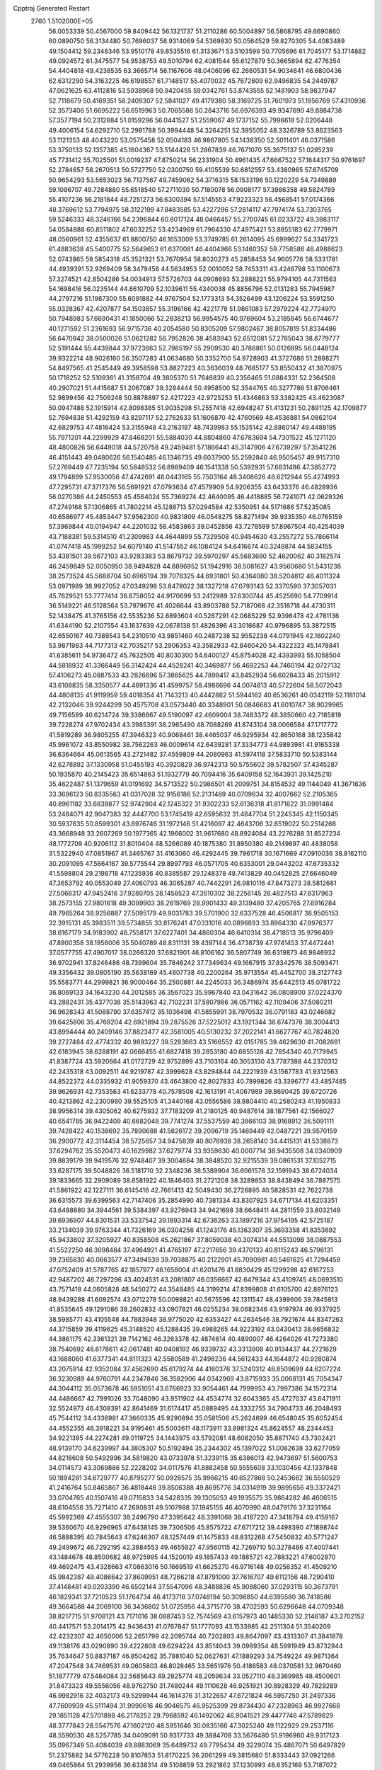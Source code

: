 Cpptraj Generated Restart                                                       
 2760  1.5102000E+05
  56.0053339  50.4567000  59.8409442  56.1321737  51.2110286  60.5004897
  56.5868795  49.6690860  60.0890750  56.3134480  50.7696037  58.9314069
  54.5369830  50.0564529  59.8270305  54.4083489  49.1504412  59.2348346
  53.9510178  49.8535516  61.3133671  53.5103599  50.7705696  61.7045177
  53.1714882  49.0924572  61.3475577  54.9538753  49.5010794  62.4081544
  55.6127879  50.3665894  62.4776354  54.4404818  49.4238535  63.3665714
  56.1167606  48.0406096  62.2660531  54.9034641  46.6800436  62.6312290
  54.3163225  46.6198557  61.7148517  55.4070032  45.7672809  62.9496835
  54.2449787  47.0621625  63.4112816  53.5938968  50.9420455  59.0342761
  53.8743555  52.1481903  58.9837947  52.7118679  50.4169351  58.2409307
  52.5841027  49.4179380  58.3169725  51.7601973  51.1956769  57.4310936
  52.3573406  51.6695222  56.6519963  50.7065586  50.2843716  56.6976393
  49.9347690  49.8884738  57.3577194  50.2312884  51.0159296  56.0441527
  51.2559067  49.1737152  55.7996618  52.0206448  49.4006154  54.6292710
  52.2981788  50.3994448  54.3264251  52.3955052  48.3326789  53.8623563
  53.1121353  48.4043220  53.0575458  52.0504183  46.9867805  54.1438350
  52.5011401  46.0371586  53.3750133  52.1357385  45.1604367  53.5144426
  51.2867839  46.7671070  55.3675137  51.0295239  45.7731412  55.7025501
  51.0019237  47.8750214  56.2331904  50.4961435  47.6667522  57.1644317
  50.9761697  52.2784657  58.2670513  50.5727750  52.0300750  59.4105539
  50.6812557  53.4380965  57.6745709  50.9654293  53.5653023  56.7137567
  49.7459062  54.3716315  58.1533196  50.1220229  54.7349889  59.1096707
  49.7284880  55.6518540  57.2711030  50.7180078  56.0908177  57.3986358
  49.5824789  55.4107236  56.2181844  48.7251273  56.6300394  57.5145553
  47.9223323  56.4568541  57.0174366  48.3769612  53.7794975  58.3122199
  47.8483585  53.4227296  57.2814117  47.7974174  53.7303765  59.5246333
  48.3246166  54.2396844  60.8017124  48.0466457  55.2700745  61.0233722
  49.3983117  54.0584888  60.8511802  47.6032252  53.4234969  61.7964330
  47.4975421  53.8855183  62.7779971  48.0560961  52.4355637  61.8800750
  46.1653009  53.3749785  61.2614095  45.6999627  54.3341723  61.4883638
  45.5400775  52.5649653  61.6370081  46.4404966  53.1460352  59.7758586
  46.4988623  52.0743865  59.5854318  45.3521321  53.7670954  58.8020273
  45.2858453  54.9605776  58.5331781  44.4939391  52.9269409  58.3479458
  44.5634953  52.0010052  58.7453311  43.4246798  53.1100673  57.3274521
  42.8504286  54.0034913  57.5726703  44.0908693  53.2888221  55.9794105
  44.7311563  54.1698416  56.0235144  44.8610709  52.1039611  55.4340038
  45.8856796  52.0131283  55.7945987  44.2797216  51.1987300  55.6091882
  44.9767504  52.1773313  54.3526499  43.1206224  53.5591250  55.0328367
  42.4207877  54.1503857  55.3196166  42.4221778  51.9861083  57.2979224
  42.7724970  50.7948983  57.6690431  41.1850066  52.2838213  56.9954575
  40.9769604  53.2185845  56.6744677  40.1271592  51.2361693  56.9715736
  40.2054580  50.8305209  57.9802467  38.8057819  51.8334486  56.6470842
  38.0500026  51.0621282  56.7952826  38.4583943  52.6512081  57.2785043
  38.8779777  52.5191444  55.4439844  37.9723663  52.7985197  55.2909530
  40.3786861  50.0126895  56.0448124  39.9322214  48.9026160  56.3507283
  41.0634680  50.3352700  54.9728903  41.3727686  51.2888271  54.8497565
  41.2545449  49.3958598  53.8827223  40.3636039  48.7685177  53.8550432
  41.3870975  50.1718252  52.5109361  41.3158704  49.3805370  51.7646839
  40.2356465  51.0884331  52.2364508  40.2907021  51.4415687  51.2067087
  39.3284444  50.4958500  52.3544765  40.3277786  51.8706461  52.9899456
  42.7509248  50.8878897  52.4217223  42.9725253  51.4346863  53.3382425
  43.4623087  50.0947488  52.1915914  42.8098385  51.9035298  51.2557418
  42.6948247  51.4131231  50.2891125  42.1709877  52.7694838  51.4292159
  43.8297117  52.2762633  51.1606870  42.4760569  48.4536881  54.0862104
  42.6829753  47.4816424  53.3155948  43.2163187  48.7439983  55.1535142
  42.8860147  49.4488195  55.7971201  44.2299929  47.8468201  55.5884030
  44.8804860  47.6783694  54.7301522  45.1271120  48.4800826  56.6449018
  44.5720758  49.2459481  57.1866441  45.3147906  47.6739297  57.3541226
  46.4151443  49.0480626  56.1540485  46.1346735  49.6037900  55.2592840
  46.9505457  49.9157310  57.2769449  47.7235194  50.5848532  56.8989409
  46.1541338  50.5392931  57.6831486  47.3852772  49.1794899  57.9530056
  47.4742691  48.0443165  55.7503164  48.3408626  48.6212944  55.4274993
  47.7295731  47.3717376  56.5691921  47.0793634  47.4579909  54.9206355
  43.6433376  46.4828936  56.0270386  44.2450553  45.4564024  55.7369274
  42.4640095  46.4418885  56.7241071  42.0629326  47.2749168  57.1306865
  41.7802214  45.1288713  57.0294584  42.5350951  44.5171686  57.5235085
  40.6586977  45.4853447  57.9562300  40.9831809  46.0548275  58.8271494
  39.9335350  46.0765159  57.3969844  40.0194947  44.2201032  58.4583863
  39.0452856  43.7278599  57.8967504  40.4254039  43.7188381  59.5314510
  41.2309983  44.4644899  55.7329508  40.9454630  43.2557272  55.7866114
  41.0747418  45.1999252  54.6079140  41.5147552  46.1084124  54.6416674
  40.3249874  44.5834155  53.4381501  39.5672103  43.9283383  53.8679732
  39.5970297  45.5683680  52.4620062  40.3182574  46.2459849  52.0050950
  38.9494828  44.8896952  51.1942916  38.5081627  43.9560680  51.5431238
  38.2573524  45.5688704  50.6965194  39.7078325  44.6931801  50.4364080
  38.5204812  46.4011324  53.0971989  38.9927052  47.0349298  53.8478022
  38.1327218  47.0793143  52.3370590  37.3057031  45.7629521  53.7777414
  36.8758052  44.9170699  53.2412989  37.6300744  45.4525690  54.7709914
  36.5149221  46.5128564  53.7979676  41.4026644  43.8903788  52.7187068
  42.3518718  44.4730311  52.1438475  41.3765156  42.5535236  52.6893604
  40.5267291  42.0685229  52.9398478  42.4781136  41.6344190  52.2107554
  43.1637639  42.0678138  51.4826396  43.3016687  40.9796895  53.3872515
  42.6550167  40.7389543  54.2310510  43.9851460  40.2487238  52.9552238
  44.0791945  42.1602240  53.9871983  44.7177313  42.7035217  53.2906353
  43.3582933  42.8460420  54.4322323  45.1478841  41.6385611  54.9736472
  45.7632505  40.8030300  54.6400127  45.8754028  42.4393993  55.1058504
  44.5818932  41.3366449  56.3142424  44.4528241  40.3469877  56.4692253
  44.7460194  42.0727132  57.4106273  45.0887533  43.2826696  57.3865625
  44.7898417  43.8452934  56.6028433  45.2015912  43.6108835  58.3350577
  44.4891336  41.4599757  58.4986696  44.0074813  40.5722604  58.5072043
  44.4808135  41.9119959  59.4018354  41.7143213  40.4442882  51.5944162
  40.6536261  40.0342119  52.1181014  42.2132046  39.9244299  50.4575708
  43.0573440  40.3348901  50.0846683  41.6010747  38.9029965  49.7156589
  40.6214724  39.3386667  49.5190097  42.4609004  38.7483372  48.3850660
  42.7185819  39.7228274  47.9702434  43.3985391  38.2965490  48.7088269
  41.8743104  38.0066584  47.1717772  41.5819289  36.9805255  47.3946323
  40.9068461  38.4465037  46.9295934  42.8650168  38.1235842  45.9961072
  43.8550982  38.7562263  46.0009614  42.6439281  37.3334773  44.9893981
  41.9165338  36.6364664  45.0613565  43.2721482  37.4559809  44.2080963
  41.5974118  37.5833710  50.5383144  42.6278892  37.1330958  51.0455193
  40.3920829  36.9742313  50.5755602  39.5782507  37.4345287  50.1935870
  40.2145423  35.6514863  51.1932779  40.7094416  35.6409158  52.1643931
  39.1425210  35.4622487  51.1379659  41.0191692  34.5713522  50.2986501
  41.2099751  34.8154532  49.1144049  41.3671636  33.3696123  50.8335563
  41.0317028  32.9156186  52.2131489  40.0709634  32.4007662  52.2105365
  40.8961182  33.6839877  52.9742904  42.1245322  31.9302233  52.6136318
  41.8171622  31.0991484  53.2484071  42.9047383  32.4447700  53.1745419
  42.6595632  31.4647704  51.2245345  42.1150345  30.5937635  50.8599301
  43.6976746  31.1972146  51.4216097  42.4643706  32.6519022  50.2514268
  43.3668948  33.2607269  50.1977365  42.1966002  31.9617680  48.8924084
  43.2276288  31.8527234  48.1772709  40.9206112  31.8010404  48.5266089
  40.1875380  31.8950380  49.2149897  40.4838058  31.5322940  47.0851967
  41.3465767  31.4163060  46.4292445  39.7961718  30.1671669  47.0910036
  38.8162110  30.2091095  47.5664167  39.5775544  29.8997793  46.0571705
  40.6353001  29.0443202  47.6735332  41.5598804  29.2198718  47.1235936
  40.8385587  29.1248378  48.7413829  40.0452825  27.6646049  47.3653792
  40.0553049  27.4060793  46.3065287  40.7442291  26.9810116  47.8473273
  38.5812681  27.5068317  47.9452416  37.9280705  28.1458523  47.3510302
  38.2256145  26.4827513  47.8317963  38.2573155  27.9801618  49.3099903
  38.2619769  28.9901433  49.3139480  37.4205765  27.6916284  49.7965264
  38.9256887  27.5095179  49.9031783  39.5701900  32.6337528  46.4506817
  38.9505153  32.3915131  45.3983511  39.5734855  33.8176241  47.0331016
  40.0896893  33.8964330  47.8976377  38.6167179  34.9183902  46.7558171
  37.6227401  34.4860304  46.6410314  38.4718513  35.9796409  47.8900358
  38.1956006  35.5040789  48.8311131  39.4397144  36.4738739  47.9741453
  37.4472441  37.0577755  47.4907017  38.0266320  37.6821901  46.8106162
  36.5807749  36.6319873  46.9846932  36.9702941  37.8246486  48.7399604
  35.7846242  37.7349634  49.1667915  37.8342576  38.5093471  49.3356432
  39.0805190  35.5638169  45.4607738  40.2200264  35.9713554  45.4452700
  38.3127743  35.5583771  44.2999821  36.9000464  35.2500881  44.2245033
  36.3486974  35.6442513  45.0781722  36.8069133  34.1643230  44.2012585
  36.3567023  35.9967840  43.0431642  36.0808900  37.0224370  43.2882431
  35.4377038  35.5143963  42.7102231  37.5807986  36.0571162  42.1109406
  37.5080211  36.9628343  41.5088790  37.6357412  35.1036498  41.5855991
  38.7970532  36.0791183  43.0246682  39.6425806  35.4769204  42.6921894
  39.2875526  37.5225012  43.1921344  38.6747378  38.3004413  43.8994444
  40.2409146  37.8823477  42.3581005  40.5130232  37.2022141  41.6627767
  40.7824820  39.2727484  42.4774332  40.9893227  39.5283663  43.5166552
  42.0151785  39.4629630  41.7082681  42.6183945  38.6288191  42.0666455
  41.6827418  39.2853180  40.6855128  42.7854340  40.7179945  41.8387724
  43.5920664  41.0172729  42.9752899  43.7103164  40.3053130  43.7787388
  44.2370312  42.2435318  43.0092511  44.9219787  42.3999628  43.8294844
  44.2221939  43.1567783  41.9312563  44.8522372  44.0335932  41.9059370
  43.4643800  42.8027833  40.7899826  43.3396777  43.4857485  39.9626931
  42.7353563  41.6233778  40.7578508  42.1613191  41.4067989  39.8690425
  39.6720726  40.4213862  42.2300980  39.5525105  41.3440168  43.0556586
  38.8804410  40.2580243  41.1950833  38.9956314  39.4305062  40.6275932
  37.7183209  41.2180125  40.9487614  38.1877561  42.1566027  40.6541785
  36.9422409  40.6682048  39.7741274  37.5537559  40.3866103  38.9168912
  36.5091111  39.7428422  40.1538692  35.7890688  41.5826172  39.2096719
  35.1469449  42.0487221  39.9570159  36.2900772  42.3114454  38.5725657
  34.9475839  40.8078938  38.2658140  34.4415131  41.5338873  37.6294762
  35.5520473  40.1629982  37.6279774  33.9359630  40.0007714  38.9435508
  34.0340909  39.8839179  39.9419576  32.9748407  39.3004684  38.3848520
  32.9215539  39.0861531  37.1052715  33.6287175  39.5048826  36.5181710
  32.2348236  38.5389904  36.6061578  32.1591943  38.6724034  39.1833665
  32.2909089  38.6581922  40.1846403  31.2721208  38.3289853  38.8438494
  36.7887575  41.5861922  42.1227111  36.6145416  42.7661413  42.5049430
  36.2726895  40.5828531  42.7622738  36.6315573  39.6399563  42.7147406
  35.2854990  40.7381334  43.8307925  34.6717134  41.6203351  43.6488880
  34.3944561  39.5384397  43.9276943  34.9421698  38.6648411  44.2811559
  33.8032149  39.6936907  44.8301531  33.5337542  39.1893314  42.6736263
  33.1897216  37.9754195  42.5725187  33.2134039  39.9763344  41.7326169
  36.0304256  41.1243176  45.1363307  35.3693358  41.8353892  45.9433602
  37.3205927  40.8358508  45.2621867  37.8059038  40.3074314  44.5513098
  38.0887553  41.5522250  46.3098484  37.4964921  41.4765197  47.2217656
  39.4370133  40.8115243  46.5796131  39.2365830  40.0663577  47.3494539
  39.7038875  40.2122901  45.7090981  40.5461625  41.7294459  47.0752409
  41.5787765  42.1857977  46.1658004  41.6201476  41.8830429  45.1299298
  42.6167253  42.9487202  46.7297296  43.4024531  43.2081807  46.0356667
  42.6479344  43.4109745  48.0693510  43.7571418  44.0605828  48.5450272
  44.3548485  44.3199214  47.8399808  41.6105700  42.8976123  48.9439288
  41.6092574  43.0712278  50.0098821  40.5675596  42.1311547  48.4389606
  39.7845913  41.8535645  49.1291086  38.2602832  43.0907821  46.0255234
  38.0682346  43.9197974  46.9337925  38.5985771  43.4105548  44.7883948
  38.9775020  42.6353427  44.2634546  38.7921674  44.8347263  44.3715859
  39.4119625  45.3148520  45.1288435  39.4988265  44.9223192  43.0430413
  38.8656832  44.3861175  42.3361321  39.7142162  46.3263378  42.4874614
  40.4890007  46.4264026  41.7273380  38.7540692  46.6178611  42.0617481
  40.0408192  46.9339732  43.3313908  40.9134437  44.2721629  43.1688060
  41.6377341  44.8111323  42.5580589  41.2498236  44.5612433  44.1644872
  40.9280874  43.2075914  42.9352084  37.4562690  45.6179274  44.4160376
  37.5240312  46.8509699  44.6207224  36.3230989  44.9760791  44.2347846
  36.3582906  44.0342969  43.8715933  35.0068131  45.7054347  44.3044112
  35.0573678  46.5951051  43.6766923  33.9054461  44.7999953  43.7997386
  34.1572314  44.4486667  42.7991026  33.7048090  43.9511902  44.4534774
  32.6043365  45.4727037  43.6471911  32.5524973  46.4308391  42.8641469
  31.6174417  45.0889495  44.3332755  34.7904733  46.2048493  45.7544112
  34.4336981  47.3660335  45.9290894  35.0581506  45.2624699  46.6548045
  35.6052454  44.4552355  46.3918221  34.9195461  45.5003611  48.1173911
  33.8981324  45.8624557  48.2344453  34.9221395  44.2274281  49.0119725
  34.1443975  43.5792081  48.6082050  35.8871740  43.7302421  48.9139170
  34.6239997  44.3805307  50.5192494  35.2344302  45.1397022  51.0082638
  33.6277059  44.8216608  50.5492996  34.5819820  43.0733978  51.3239115
  35.6386013  42.9473697  51.5600753  34.0114573  43.3069886  52.2228202
  34.0117576  41.8882458  50.5555608  33.1030456  42.1337848  50.1894281
  34.6729777  40.8795277  50.0928575  35.9966215  40.6527868  50.2453662
  36.5550529  41.2416764  50.8465867  36.4818448  39.8506388  49.8695776
  34.0314919  39.9895656  49.3372421  33.0704765  40.1507416  49.0715833
  34.5428335  39.1305053  49.1935575  35.9864282  46.4606515  48.6104556
  35.7271410  47.2680831  49.5107988  37.1945155  46.4070990  48.0479176
  37.3231164  45.5992369  47.4555307  38.2496790  47.3395642  48.3391068
  38.4187220  47.3418794  49.4159167  39.5360670  46.9296965  47.6438145
  39.7306506  45.8575722  47.6717212  39.4498390  47.1898744  46.5888395
  40.7845643  47.6246307  48.1257449  41.1475833  48.8312268  47.5450832
  40.5771247  49.2499672  46.7292195  42.3884553  49.4655927  47.9560115
  42.7269710  50.3278486  47.4007441  43.1484678  48.8500682  48.9725995
  44.1520019  49.1857433  49.1885721  42.7883221  47.6002870  49.4692475
  43.4328663  47.0863016  50.1669519  41.6625270  46.9716148  49.0256352
  41.4509210  45.9842387  49.4086642  37.8609951  48.7266218  47.8791000
  37.7616707  49.6112156  48.7290410  37.4148481  49.0203390  46.6502144
  37.5547096  48.3488836  45.9088060  37.0293115  50.3673791  46.1829341
  37.7210523  51.1764734  46.4173718  37.0748194  50.3098850  44.6395580
  36.7418586  49.3664588  44.2069100  36.3436802  51.0725956  44.3715770
  38.4702593  50.6296648  44.0709348  38.8217715  51.9708121  43.7171016
  38.0887453  52.7574569  43.6157973  40.1485330  52.2146187  43.2702152
  40.4417571  53.2014175  42.9436431  41.0767847  51.1777093  43.1533985
  42.2511304  51.3540209  42.4232307  42.4650006  52.2651799  42.2095744
  40.7202803  49.8647097  43.4313307  41.3841878  49.1138176  43.0290890
  39.4222808  49.6294224  43.8514043  39.0989354  48.5991949  43.8732944
  35.7634647  50.8837187  46.8504262  35.7881040  52.0627631  47.1889293
  34.7549224  49.9871364  47.2047548  34.7469531  49.0605803  46.8028465
  33.5651976  50.4186583  48.0370581  32.9670460  51.1877779  47.5484084
  32.5685643  49.2825774  48.2059634  33.0527110  48.3369985  48.4500601
  31.8473323  49.5556056  48.9762750  31.7480244  49.1110628  46.9251921
  30.8928329  49.7829289  46.9982916  32.4032173  49.5299944  46.1614376
  31.3122657  47.6721824  46.5957250  31.2497336  47.7609939  45.5111494
  31.9990616  46.9046575  46.9525399  29.8734430  47.2328963  46.9927668
  29.1851128  47.5701898  46.2178252  29.7968592  46.1492062  46.9041521
  29.4477746  47.5789829  48.3777843  28.5547576  47.1602120  48.5951646
  30.0835166  47.3025240  49.1122929  29.2537116  48.5590530  48.5257785
  34.0409091  50.9317733  49.3884708  33.5676480  51.9196960  49.9317123
  35.0967349  50.4084039  49.8883069  35.6489732  49.7795434  49.3229074
  35.4867071  50.6497829  51.2375882  34.5776228  50.8107853  51.8170225
  36.2061299  49.3815680  51.8333443  37.0921266  49.0465864  51.2939956
  36.6338314  49.5108859  53.2921862  37.1230993  48.6352169  53.7187072
  37.2945508  50.3693655  53.4128621  35.7607428  49.7751240  53.8888422
  35.2274393  48.3340671  51.8273473  35.3211949  47.9531080  50.9511735
  36.3413961  51.9300284  51.2707817  36.2095758  52.8160165  52.0732132
  37.2637131  52.0054202  50.3026338  37.4296607  51.2085631  49.7046536
  38.1219835  53.2444447  50.0499733  38.7862347  53.5439357  50.8606369
  38.9383102  53.1122693  48.7067922  39.5994484  52.2456689  48.7065186
  38.1463563  53.0483214  47.9605836  39.6968364  54.3789887  48.1803709
  39.0056558  55.2197047  48.1206561  40.7625553  54.7565967  49.1742339
  40.3755235  55.0713090  50.1433932  41.5239977  54.0077459  49.3922450
  41.4085405  55.5902523  48.8988766  40.1914398  54.0629527  46.8300996
  39.6609992  53.3712814  46.1756364  40.2483787  55.0092345  46.2921324
  41.2364478  53.7589175  46.7699068  37.1295953  54.4304758  49.9070120
  37.4701838  55.5665971  50.2996108  35.9240368  54.2874634  49.2773574
  35.5135211  53.4050046  49.0074626  35.1170215  55.4367980  48.9562380
  35.7721287  55.9920628  48.2849564  33.9975643  54.8640685  48.1445588
  34.3549892  54.2710945  47.3026982  33.3789142  54.2097289  48.7587365
  33.0439617  55.9246587  47.6540676  32.3657434  55.3274978  47.0445432
  32.5360037  56.3727553  48.5080512  33.7023196  57.0314713  46.8984746
  32.8814430  57.7220642  46.7052310  34.3428583  57.5494227  47.6122931
  34.5442380  56.5768555  45.7848692  35.2012389  55.8331418  45.9728577
  34.3841480  56.8510256  44.5091267  33.7518530  57.8855583  44.0316821
  33.4085356  58.6761440  44.5581896  34.0884952  58.2306455  43.1441649
  35.0730281  56.1115840  43.6435389  35.4375065  55.2275454  43.9687024
  34.7793038  56.1999508  42.6812362  34.6009642  56.3221026  50.1199414
  34.7632709  57.5577258  50.1543340  34.3663936  55.7433382  51.3153572
  34.4259448  54.7371090  51.3790861  34.1503345  56.4366184  52.5828775
  33.5718765  57.3246637  52.3281933  33.3642616  55.5180277  53.4819973
  32.3962161  55.3538692  53.0086669  33.8431324  54.5388878  53.4737567
  33.1848727  55.8666526  54.4990456  35.4609300  56.9180859  53.3157252
  35.3368097  57.7153938  54.2358806  36.6792998  56.4499179  52.8637842
  36.7445262  55.9618232  51.9819628  37.8813832  56.7211512  53.5942343
  37.5884921  56.7238515  54.6441426  38.8629774  55.6191044  53.3215375
  38.5110363  54.7466638  53.8720690  38.8658837  55.3288082  52.2709052
  40.2496075  55.6982187  53.9264047  40.6762784  54.7000736  53.8276170
  40.8004459  56.4509380  53.3624093  40.3994632  55.9412160  55.4202887
  41.3033012  55.2930719  55.9461980  39.8429955  56.8844797  56.0263579
  38.5303128  58.0996998  53.1369655  38.3264919  58.4758689  51.9954092
  39.2784167  58.7408860  54.0535295  39.3881955  58.2996733  54.9554053
  40.0537946  59.9296450  53.7555081  39.6094245  60.6807978  53.1025114
  40.5009893  60.5304027  55.0902387  41.3556773  59.9709855  55.4705730
  40.7933450  61.5756165  54.9894594  39.5080200  60.5447909  56.1520642
  39.2364630  59.5286834  56.4382152  39.9203539  61.1025887  56.9928650
  38.1982984  61.2230215  55.7685289  38.0923099  62.3337186  55.2385182
  37.0972082  60.6469270  56.2121620  37.2158805  59.7918855  56.7364922
  36.1751003  61.0271426  56.0532501  41.3770626  59.4877921  53.1025824
  42.0534950  58.5593446  53.5427438  41.6605522  60.1599206  52.0336452
  41.2088379  61.0459988  51.8578057  42.3544842  59.5449516  50.8998541
  43.3615030  59.2312401  51.1748184  41.5246352  58.3473823  50.3134782
  40.5144633  58.7188562  50.1412491  41.9190100  57.9546599  49.3762814
  41.5509770  57.5845993  51.0916609  42.5625146  60.7131714  49.8672069
  41.9210858  60.6655073  48.8412334  43.4922306  61.6836677  50.0801036
  43.9998593  61.7396426  50.9514703  43.8797789  62.6254353  49.0139801
  42.9759238  63.0445184  48.5718089  44.8436266  63.7446658  49.5890557
  44.4112245  64.2738483  50.4382297  45.8736781  63.4286140  49.7539957
  45.0052460  64.8050720  48.6574682  45.7416784  64.6249832  48.0685390
  44.6268747  61.8230919  47.9067242  45.3663728  60.8324026  48.1702338
  44.5690118  62.3556497  46.6859782  44.0538526  63.2147463  46.5568890
  44.9696841  61.6456548  45.4515574  44.3261086  60.7729097  45.3409742
  44.8268220  62.5835573  44.2671544  45.2153212  63.5460317  44.6000384
  45.3993848  62.2276639  43.4106430  43.3561688  62.7117943  43.8329054
  42.7699488  62.7699390  44.7500038  43.1270930  63.7354153  43.5365533
  42.8527919  61.8137366  42.7962048  43.4239712  60.7656470  42.5255183
  41.7458677  62.1330769  42.1989942  41.3397782  63.0478654  42.3344928
  41.4723496  61.4785320  41.4800652  46.4030905  61.1070397  45.4569755
  46.6466681  60.0027541  45.0060814  47.3248566  61.9562104  45.9667957
  47.0662122  62.8069808  46.4457454  48.7733455  61.6051843  46.0107524
  49.0657772  61.1514115  45.0638192  49.6521387  62.7819382  46.2248481
  50.6538166  62.3574137  46.2920820  49.5643950  63.5242531  45.4315177
  49.4155081  63.5584249  47.5190611  49.2403980  62.8398065  48.3197009
  50.3710949  64.0256101  47.7571627  48.3526057  64.6234013  47.4227465
  48.6513915  65.8787204  47.3748029  47.1696831  64.3828988  47.2492473
  48.9809268  60.3782150  46.9831859  49.9835572  59.6809931  46.8616035
  48.1009114  60.1878399  48.0234662  47.1864721  60.6131264  48.0785327
  48.3323435  59.1262682  49.0344895  49.3667664  58.7845766  48.9982092
  48.0319395  59.5289865  50.4817155  48.2855215  58.7220165  51.1691726
  48.9465230  60.6647574  50.9282587  48.5990500  61.6308911  50.5622709
  48.9775626  60.5979260  52.0157650  49.9767234  60.6199205  50.5750197
  46.5704888  59.9370776  50.7305459  46.4870081  60.2467389  51.7722969
  46.4316688  60.9040621  50.2470475  45.8472219  59.1786264  50.4309847
  47.5002551  57.8776050  48.5985284  47.9849133  56.7486786  48.7419096
  46.2823120  58.0678651  48.0143682  45.9676499  59.0275655  48.0223063
  45.4714653  57.1004266  47.3349852  45.0670495  56.4229944  48.0870761
  44.1836997  57.7673350  46.7576157  43.8165188  58.3896936  47.5736720
  44.4107716  58.6119274  46.1070755  43.0489074  56.8467673  46.2173965
  43.0885204  55.8419020  46.6378456  42.1068372  57.3791330  46.3485091
  43.1123893  56.6772279  44.7090408  44.0562566  56.1988437  44.4475775
  42.3176580  56.0070761  44.3813239  43.0021076  57.8209908  43.7463904
  43.7168780  58.5732262  44.0800778  43.3276359  57.5071088  42.7546196
  41.7150178  58.6375270  43.7814147  41.6553611  58.9946653  44.7242791
  41.5691072  59.3565490  43.0872828  40.8638902  58.1037205  43.6778171
  46.1892082  56.4205310  46.2500218  45.9414661  55.2877214  46.0453087
  47.1376755  57.1135584  45.6103180  47.2162205  58.1163919  45.7011790
  48.0876331  56.4275753  44.7055313  47.5290092  56.1052048  43.8268297
  49.1334617  57.4810848  44.2911089  48.6470515  58.3409449  43.8305155
  49.6751303  57.7881252  45.1857716  50.1073143  56.9353422  43.2924311
  51.3302548  56.9725806  43.5207325  49.6841872  56.4560659  42.1582429
  50.3844742  56.2278806  41.4671354  48.7080453  56.6155505  41.9537677
  48.8087773  55.2361789  45.4004068  48.7194923  54.1644425  44.8258064
  49.3436849  55.3751893  46.6040991  49.1589708  56.2226480  47.1215880
  50.0644780  54.2497151  47.3185440  50.7544056  53.7363798  46.6487778
  50.9406394  54.8008666  48.4522410  50.3547925  55.1504083  49.3023610
  51.5504541  54.0109536  48.8907196  51.9108245  55.8076957  47.8662527
  51.7619846  57.1620387  47.8307218  50.9326984  57.6597509  48.3113120
  52.7311229  57.6775747  47.0631176  52.5835587  58.6312951  46.7652214
  53.6897934  56.7399187  46.7549049  54.8974627  56.8050271  46.0049815
  55.3541268  57.7351340  45.7004062  55.6029125  55.5869353  45.8238790
  56.5853924  55.6489113  45.3797004  55.1746616  54.3461779  46.2836547
  55.7902010  53.4588032  46.2745956  53.9187653  54.3364887  46.9443849
  53.6384377  53.4413944  47.4797564  53.1191836  55.4722661  47.1566687
  49.0669455  53.1785373  47.7601907  49.2838857  51.9962403  47.5415954
  47.9156235  53.6246598  48.2196580  47.8569681  54.6199050  48.3813565
  46.8159098  52.8419129  48.6893004  47.1080750  52.2683098  49.5689137
  45.6471217  53.7392935  49.0442523  45.3060248  54.3096478  48.1802796
  44.8595618  53.0459677  49.3394661  45.8843106  54.5784692  50.2544812
  45.9424339  53.9499016  51.1430894  46.7720086  55.2082252  50.1953258
  44.4471410  55.5910072  50.7098050  45.2283107  56.2555730  52.1823252
  45.8574345  55.5779817  52.7595342  45.7162842  57.1556232  51.8083044
  44.4617726  56.5394399  52.9033930  46.3495259  51.8444693  47.6178575
  45.8193449  50.7964902  47.9853513  46.4590436  52.1487426  46.3517080
  46.9095955  53.0326118  46.1622893  45.8739757  51.4171697  45.2249462
  45.2300377  50.6283199  45.6137389  44.9397849  52.3237752  44.4371062
  44.5424440  51.8355371  43.5472483  43.7144142  52.7814779  45.1660745
  43.1603501  53.5339299  44.6048900  43.1071914  51.8983892  45.3649078
  44.0634998  53.1402890  46.1343178  45.5983756  53.5051123  44.0413552
  45.5881125  54.0782563  44.8114208  46.9609629  50.8787574  44.2870536
  46.6795016  50.0103548  43.4616068  48.1958375  51.3398523  44.4513571
  48.4462490  52.2286723  44.8604939  49.3571922  50.7884250  43.6085067
  49.0754528  50.4059428  42.6274699  50.3026418  51.9629630  43.3081676
  49.7313199  52.8290071  42.9740130  50.7807232  52.2636780  44.2404276
  51.3526395  51.5421212  42.1837970  52.1101441  52.3237509  42.2416204
  51.7285055  50.5331521  42.3535207  50.8675660  51.7080684  40.7168114
  51.4551784  51.0631046  39.8205163  50.0295050  52.5900294  40.4903950
  50.0351891  49.5573163  44.3422146  49.9541129  48.4230051  43.8954457
  50.5761647  49.8924335  45.5556608  50.4221597  50.7943485  45.9833661
  51.4016479  48.9451658  46.3197727  51.9418442  48.2289535  45.7006299
  52.4200863  49.7345224  47.1204725  52.8170855  48.9737863  47.7926124
  53.5609553  50.4738671  46.3627999  53.1436102  51.3065816  45.7966692
  54.3687567  50.7621857  47.0354288  53.9880203  49.7614857  45.6569470
  51.7730517  50.8217574  47.8851386  52.4104202  51.2333270  48.4733324
  50.4983661  48.1219357  47.2572572  50.6474847  46.8849582  47.3164260
  49.6744644  48.8289991  48.0538309  49.6402750  49.8369508  47.9993847
  49.0711144  48.2572212  49.2179509  49.7952268  47.6916577  49.8043801
  48.6156075  49.4669143  50.0343466  49.4433121  50.1399226  50.2580983
  47.8538139  50.0153079  49.4802348  47.9927136  48.9919561  51.3529014
  47.2450591  48.2386209  51.1046984  49.0524689  48.3545133  52.1986967
  49.6249004  47.5057479  51.8245070  49.8897715  48.9389293  52.5801182
  48.6157972  48.0803289  53.1590363  47.3522348  50.1711122  52.1457189
  46.9823712  51.0359623  51.5949543  46.4446681  49.8005041  52.6222411
  48.0651160  50.6439899  52.8212091  47.8347626  47.3321443  48.8340843
  47.7450140  46.2367828  49.3137141  47.1069631  47.7819169  47.8114676
  47.1715890  48.7160798  47.4329666  46.1218898  46.9071341  47.0830596
  45.2955660  46.7378988  47.7734649  45.5190160  47.7140600  45.8960019
  45.0069143  48.5641848  46.3467121  46.3266285  48.1352225  45.2972631
  44.5586376  46.9586863  44.9771044  45.0341032  46.0405838  44.6319664
  43.1487847  46.8285588  45.5633037  42.8921169  47.8106075  45.9605457
  42.5160544  46.4508111  44.7601481  43.1497038  46.0927300  46.3674553
  44.2991762  47.8001160  43.6983380  44.0672506  48.8222529  43.9975939
  45.2688450  47.8227500  43.2010140  43.6285141  47.2507966  43.0376107
  46.6252391  45.4647101  46.7794879  45.8866575  44.4648105  47.0481495
  47.8882974  45.3719090  46.4196608  48.4588003  46.1980815  46.5295040
  48.6234441  44.0394853  46.0696384  47.9142150  43.3401039  45.6269650
  49.8265865  44.3259287  45.1313142  50.4587684  45.0514157  45.6432855
  50.6048473  43.1569735  44.6372461  51.0031256  42.5131234  45.4214222
  50.0343882  42.6102147  43.8864257  51.4165563  43.4612047  43.9764330
  49.2649955  44.9357804  43.8234846  48.4379014  44.3638521  43.4028660
  48.8487813  45.9287594  43.9933621  50.0742402  45.1137088  43.1152687
  49.1480397  43.4149378  47.3441102  49.0761150  42.2157492  47.4137690
  49.6868674  44.1681708  48.3462392  49.8267751  45.1339984  48.0860416
  50.1854825  43.5408538  49.5777163  50.8012880  42.7085162  49.2369798
  51.1057938  44.5471308  50.3244678  50.4781917  45.4377807  50.3554294
  51.3191227  44.2974726  51.3638241  52.4565822  44.8653133  49.5634207
  52.1650247  45.2242812  48.5763863  52.9070882  45.6534382  50.1667477
  53.4359052  43.7230754  49.2787286  53.4700144  42.7073320  49.9790062
  54.2832109  43.9042810  48.3303805  54.1565357  44.6641527  47.6771956
  54.9801506  43.2225444  48.0665428  49.0739380  42.9225049  50.4049325
  49.3156941  41.9699192  51.1116729  47.8682481  43.4376477  50.1688206
  47.7681811  44.3623104  49.7750118  46.6384887  42.9654285  50.8252338
  46.9035505  42.6182367  51.8238830  45.5444663  44.1083645  50.9923692
  45.6605418  44.8060423  50.1629886  44.5123962  43.7605444  50.9481507
  45.6964322  44.9177124  52.2576019  46.7551352  44.8547542  52.8274792
  44.8068965  45.7351090  52.7455821  44.8230681  46.0868516  53.6922164
  43.9003764  45.8617543  52.3186369  45.9772087  41.8083897  50.0447289
  45.1426525  41.0910971  50.5984557  46.4246526  41.5834607  48.8067419
  47.0342887  42.2440491  48.3462247  45.9484539  40.4680837  47.9269990
  44.8620606  40.4359759  47.8444237  46.4539335  40.7180941  46.4734506
  47.5323723  40.5758849  46.4038291  46.1320216  39.9898939  45.7290064
  46.1559496  41.6875837  46.0741976  46.5569443  39.1897333  48.4136033
  47.5889515  39.1786532  49.1363477  45.9545834  38.0282320  48.0522779
  45.1952281  38.0966439  47.3898587  46.2854344  36.7527878  48.7378364
  46.4658833  37.0485761  49.7713017  45.1185282  35.6939800  48.8570244
  45.5449827  34.7823211  49.2754914  44.3762158  36.0473044  49.5727313
  44.6067221  35.2050079  47.5107041  45.3699688  34.9411999  46.5999705
  43.3335942  34.8643219  47.4394503  43.0531961  34.3782917  46.5996573
  42.6343952  35.0223239  48.1509672  47.6630394  36.3379009  48.0768841
  47.9361391  36.8008014  46.9612224  48.4864117  35.4297168  48.5946121
  48.2654695  34.8444310  49.8407693  47.6206790  33.9739574  49.7198488
  47.7668685  35.5229059  50.5329896  49.6105806  34.5904740  50.4739585
  49.5035071  33.7810261  51.1960594  50.1137552  35.4597681  50.8973296
  50.4123102  34.2447923  49.2878295  50.2274167  33.1893441  49.0879658
  51.4590668  34.4851925  49.4738628  49.8162422  35.1167608  48.1733164
  50.3639464  36.0570713  48.1105775  49.8293345  34.5833804  46.6987498
  50.7336737  34.8818172  45.9382128  48.8793881  33.7383165  46.3326872
  48.1373204  33.6136795  47.0064091  48.7101182  33.0457379  45.0635340
  49.5861951  32.5042110  44.7066898  47.6264705  32.0050371  45.1925358
  46.6995095  32.4719377  45.5254729  47.4022295  31.5209525  44.2420213
  47.9923376  30.8778557  46.1159814  47.2544802  30.6451177  47.1161941
  49.0614527  30.2482191  45.9575479  48.3982622  34.1422321  44.0579650
  49.0649964  34.0705073  43.0237831  47.4727660  35.1313575  44.3854590
  47.0054746  35.2006310  45.2781739  47.0939224  36.2064131  43.4815147
  47.0008439  35.7900402  42.4784832  45.6798551  36.8117189  43.7505553
  44.8577840  36.1085214  43.6170923  45.7676718  37.1399646  44.7862404
  45.5291321  38.2941105  42.7636486  45.4109757  37.6667974  41.5900161
  48.2453990  37.2809751  43.3634514  48.6013643  37.6129932  42.2078775
  48.9113369  37.8086673  44.4186273  48.5401337  37.5560741  45.3233399
  50.0982235  38.7643360  44.2193179  49.6974560  39.5255716  43.5499853
  50.3692704  39.5298049  45.5469618  51.2767830  40.1329668  45.5201908
  49.6601125  40.3415497  45.7090384  50.4184268  38.6936103  46.8787597
  49.4553326  38.8886196  47.3504810  50.5494085  37.6589938  46.5617240
  51.5568735  38.7717881  47.8114041  51.5325791  37.9089997  48.4770666
  52.4788178  38.8300787  47.2328534  51.4018719  40.1064684  48.6222466
  52.3915683  40.5188993  48.8184698  50.8832194  40.8496193  48.0165847
  50.7413435  39.8692745  49.9566789  51.1004851  39.0693001  50.4578358
  50.7431153  40.7037096  50.5257283  49.7651688  39.7977852  49.7075348
  51.3966704  38.1380249  43.6509865  52.2365615  38.9089010  43.1740135
  51.5057026  36.8111217  43.5359259  50.8729217  36.1839487  44.0116822
  52.5265284  36.1917109  42.6403691  53.4460761  36.7653606  42.7564140
  52.6503193  34.6788516  43.0504536  51.6930731  34.1908899  42.8669244
  53.8082611  33.8344202  42.4159424  53.7896293  32.8332712  42.8465914
  53.5362328  33.5056784  41.4129311  54.7387671  34.3993474  42.4717628
  52.8939234  34.5323972  44.4351043  52.0449770  34.7208388  44.8417745
  52.2200665  36.3532806  41.1600145  53.1296007  36.5637196  40.2813783
  50.9378471  36.3608964  40.7321665  50.2177196  36.0989795  41.3901300
  50.5744071  36.6705217  39.3080836  51.1826017  36.0331739  38.6662214
  49.0608370  36.3444276  39.1417359  48.4949313  36.6454559  40.0233439
  48.3763951  37.1396689  37.9700515  48.5028005  36.5219070  37.0809505
  47.3244518  37.1520553  38.2552934  48.6146331  38.1823567  37.7599449
  48.9420900  34.7614150  38.9621940  49.4092929  34.4990542  38.0129900
  49.4714030  34.3356336  39.8146275  47.4286047  34.3689917  38.9361015
  47.3900519  33.2796908  38.9424134  46.8506722  34.5909460  39.8332252
  46.8991784  34.8237237  38.0988282  50.8871496  38.1998485  39.0830008
  51.3869342  38.6072248  38.0267323  50.5977795  38.9909649  40.0648926
  50.2385852  38.5168416  40.8811564  50.5749791  40.4716027  39.9072472
  50.1474071  40.7913465  38.9569544  49.7284995  41.1019873  41.0604382
  50.1579617  40.9379048  42.0487393  49.8435655  42.1725419  40.8908080
  48.2360110  40.7631069  41.0321022  48.1585799  39.6848885  41.1719219
  47.5280337  41.5297701  42.2052571  46.4393390  41.4898122  42.1698006
  47.9812208  40.9992901  43.0427019  47.8122737  42.5751424  42.0848228
  47.4993521  41.2030507  39.7768620  47.6937008  42.2697144  39.6648037
  47.9769663  40.6584581  38.9623641  46.4508634  40.9084536  39.8214097
  51.9305306  41.1867906  39.8043269  52.0732656  42.1953064  39.0796477
  52.9850949  40.4875383  40.3406466  52.8542269  39.8056312  41.0741153
  54.3855987  40.7399955  40.0254113  54.4031597  41.8241403  39.9139589
  55.3488227  40.3362747  41.1981927  54.9587644  40.5590422  42.1913342
  55.5857108  39.2769694  41.0989137  56.6650810  41.0207371  41.2018468
  56.5729142  41.8283055  40.4755968  56.8629985  41.6156593  42.0934724
  57.8301779  40.1249943  40.7273185  57.6497186  39.4703650  39.8746841
  58.5918983  40.8286349  40.3914933  58.5743633  39.4124384  41.8594269
  59.5374839  39.0462535  41.5038871  58.7558135  40.0915711  42.6924663
  57.8639777  38.2247012  42.3755853  58.5410151  37.6051957  42.7974067
  57.1687101  38.4091401  43.0845905  57.5448102  37.6989685  41.5744378
  54.8143875  40.1841364  38.6847484  55.5008196  40.8862545  37.9016694
  54.5721125  38.9464724  38.4409547  54.0616545  38.3608268  39.0863638
  54.9610735  38.2399285  37.2151589  56.0444932  38.1223098  37.1935355
  54.4461339  36.7422278  37.1322902  54.6918097  36.2569922  36.1876769
  54.9851385  36.1946217  37.9054021  53.3747247  36.6570526  37.3137498
  54.4766584  39.0020214  35.9574620  55.1410160  39.0342657  34.9059765
  53.3408345  39.6711473  36.0762969  52.8096953  39.3965407  36.8902885
  52.6217878  40.5139516  35.1454020  52.2183337  39.8380367  34.3914330
  51.4370942  41.1266661  35.8443244  50.6974321  40.3919401  36.1624111
  51.8153877  41.6863326  36.6997584  50.7162325  42.2040165  35.0413561
  51.3300751  43.0720491  34.8008853  50.1263307  41.6181943  33.7429374
  50.9568051  41.6724564  33.0390426  49.8750552  40.5647297  33.8661207
  49.3120180  42.2798221  33.4475680  49.5429817  42.6530143  35.7905749
  48.9555029  43.4855121  35.4033910  48.8495560  41.8533656  36.0510029
  49.8939318  43.1068363  36.7173901  53.4651170  41.4849929  34.2960731
  53.4601834  41.2705262  33.0699106  54.1261830  42.4366715  34.9893313
  53.8755669  42.5377883  35.9625096  54.8379584  43.5824509  34.3648493
  55.8408776  43.2609564  34.0839669  54.2992607  44.0648795  33.5492714
  54.9434883  44.7252944  35.3199016  53.9762778  45.1162270  36.0564073
  56.0788134  45.3666348  35.4849489  57.3810795  44.9074680  34.9912813
  57.2880819  44.7969280  33.9108955  57.7050550  43.9505472  35.4004785
  58.3333955  46.0119157  35.2032146  58.3038615  46.6959105  34.3550527
  59.3416805  45.6411094  35.3875060  57.8025464  46.7447976  36.3944897
  58.2456687  47.7383126  36.4628366  58.1102428  46.1334606  37.2428352
  56.2579933  46.5388922  36.3411404  55.8815659  46.2815714  37.3311851
  55.4448491  47.7847636  35.8387088  55.5729091  48.3011477  34.7407675
  54.6015315  48.2764418  36.7332090  54.7185836  47.8238721  37.6285187
  53.6991768  49.4155449  36.6370307  53.0880677  49.5267912  37.5327270
  54.4197977  50.7589511  36.5555361  55.1176344  50.8203890  37.3906130
  55.0146633  50.6126784  35.6539601  53.8288402  51.6629393  36.4082765
  52.5837825  49.2822234  35.5858044  51.9791537  50.2473135  35.2214360
  52.2698506  48.1202353  35.2679973  52.7456961  47.3471571  35.7107406
  51.1086140  47.7202829  34.4366281  51.1163331  48.2863454  33.5051645
  51.2460934  46.2434773  34.2111651  51.2748784  45.6921303  35.1509980
  50.4552347  45.8053989  33.6022892  52.1489783  45.9401640  33.6811636
  49.7518069  47.9358332  35.1736976  49.6547628  48.0042292  36.4075774
  48.7557935  48.1449696  34.3909054  48.9269360  48.1191583  33.3958456
  47.5364651  48.7981438  34.8953925  47.8022175  49.4840814  35.6997381
  46.8661762  49.5827469  33.7844340  45.9607973  50.1167233  34.0729791
  47.7763289  50.6245927  33.1975453  48.4846500  50.1571029  32.5135561
  47.1604976  51.1599890  32.4749083  48.1146326  51.3968477  33.8883946
  46.5109986  48.6443082  32.7351031  46.5111713  49.1307388  31.9074647
  46.4515580  47.8251795  35.5317436  46.6548402  46.5970959  35.5710868
  45.4223591  48.3788241  36.1285092  45.1675501  49.3329787  35.9169402
  44.4680509  47.5412868  36.8917521  45.0544228  46.9202966  37.5689823
  43.4987576  48.3819699  37.7408262  44.1594628  48.9914517  38.3573498
  42.8070122  48.9259737  37.0976713  42.6157241  47.5149980  38.6810433
  42.0084610  46.7503604  38.1966253  43.5657551  46.8929141  39.7060702
  44.2407113  47.6828308  40.0355544  43.0715217  46.5487821  40.6145890
  44.1428594  46.0822981  39.2611452  41.6201516  48.4461504  39.4643065
  40.7749702  48.6956582  38.8228077  41.1997470  47.7801344  40.2178206
  42.0828285  49.3543246  39.8506350  43.7442570  46.6378788  35.9398462
  43.4269139  45.5285529  36.4040607  43.4613298  47.0258563  34.7390706
  43.3764350  48.0245838  34.6148276  42.8308291  46.1835126  33.7739259
  41.9366478  45.7806835  34.2496027  42.2273297  46.8870412  32.5083941
  42.0221608  46.0931765  31.7902126  41.2274971  47.2814101  32.6897992
  43.1775485  47.9553210  31.8363059  43.7699713  48.5059932  32.5669876
  43.9370282  47.4222581  31.2643490  42.3924491  49.0523926  31.0140696
  42.0022282  48.7442950  29.8745177  42.0504466  50.1277287  31.5451952
  43.6772728  45.0080714  33.4600515  43.1301918  43.9638619  33.1818667
  45.0010573  45.1443746  33.3255843  45.4006729  46.0391101  33.5702580
  45.9501558  43.9966870  33.1262628  45.6409581  43.4406797  32.2411886
  47.3746271  44.4864110  32.7605541  47.7401123  45.1209082  33.5679789
  48.0702399  43.6619212  32.6042233  47.4146866  45.2748102  31.4621134
  46.7356169  46.1261505  31.4153818  48.4222451  45.6905454  31.4717264
  47.2696441  44.3208382  30.2669879  46.4167206  44.6591493  29.3996510
  47.8894189  43.2676207  30.0332267  46.0791291  43.1032519  34.3254283
  46.2359370  41.9334422  34.1096211  46.0339358  43.6657323  35.5136751
  46.3729552  44.6164090  35.5508177  45.8244410  42.9077935  36.7891574
  46.6414149  42.2085296  36.9671602  45.8255994  43.8463518  37.9796356
  44.9728719  44.5218454  37.9113416  45.4705907  43.2121588  38.7919601
  47.1782243  44.5226686  38.2107570  47.9637248  43.7707806  38.2866108
  47.3999930  45.2922398  37.4713797  46.9929734  45.4180533  39.7341318
  48.6515185  46.0134713  39.8501220  49.3628797  45.1895645  39.7931660
  48.7209610  46.7112407  39.0156188  48.7567634  46.5284434  40.8050220
  44.5531134  42.0676746  36.7251203  44.7325121  40.8667382  36.7652215
  43.4313402  42.6930682  36.3427508  43.4477814  43.6934494  36.2046671
  42.2159880  41.9056498  36.0822742  41.9919862  41.2727436  36.9409673
  41.0471455  42.8608008  35.9305625  41.2041242  43.4595832  35.0333907
  40.1083453  42.3743220  35.6658107  40.7870190  43.7879600  37.0981468
  41.7718764  44.1703866  37.3662991  40.2088985  44.6494828  36.7639950
  39.9045136  43.2163718  38.5475182  39.5701305  44.7812074  39.2935081
  40.4718986  45.2416240  39.6971550  38.8699307  45.3853670  38.7166089
  39.0130187  44.5663588  40.2054106  42.2004140  40.9050114  34.8733054
  41.7192226  39.8240165  35.0487388  42.9075427  41.2129726  33.8215122
  43.3630422  42.1124450  33.7617644  43.1267838  40.2626091  32.6858534
  42.1641463  39.9196395  32.3066427  43.8822810  41.0975250  31.5964200
  44.8416425  41.4430204  31.9815933  44.1304241  40.2414343  30.3376927
  43.2543869  39.6778616  30.0166835  44.1878371  40.9563454  29.5168965
  45.0610730  39.7069341  30.5282241  43.0415649  42.1827752  31.2579327
  43.2181903  42.9945387  31.7390186  44.0269670  39.0733000  33.0792501
  43.7520808  37.9473632  32.6309941  44.9318096  39.3240147  33.9826590
  44.9265748  40.2168791  34.4547457  45.8030356  38.2979670  34.5204780
  46.1055362  37.6626924  33.6879973  47.1498188  38.8736943  35.1578253
  47.5924744  39.4369851  34.3363215  46.9712349  39.5681616  35.9787542
  47.7348697  38.0114112  35.4776429  45.1012823  37.3760532  35.5594972
  45.7137446  36.4766875  36.0358765  43.8459561  37.8161091  35.9279214
  43.5730759  38.7749254  35.7657247  42.9539317  37.1310217  36.9167435
  43.5401561  36.2897712  37.2865253  42.6309038  38.1044155  38.0546075
  42.2940809  39.0580798  37.6481899  41.9276244  37.5980441  38.7157325
  44.1695877  38.4298516  38.8676080  44.7934809  39.1783450  37.9535999
  41.6796024  36.5781161  36.2640369  40.8432259  35.9108977  36.8977267
  41.4524014  36.7369742  34.9664012  42.1303743  37.2784646  34.4494477
  40.1809838  36.3260009  34.3412486  39.4021783  36.4423807  35.0949181
  39.8893694  37.2480626  33.1576987  40.0113192  38.3043107  33.3976324
  40.6995969  37.1920336  32.4307186  38.4408143  37.0971918  32.4929623
  38.2719391  36.0766278  32.1494068  37.7139945  37.3065227  33.2778285
  38.0964160  38.0410973  31.3003116  38.9760830  38.4839782  30.5190165
  36.8649061  38.3882855  31.1412087  36.1924239  38.0041877  31.7895428
  36.5507468  38.9082837  30.3343594  40.3379103  34.8340879  33.8688746
  41.3429842  34.3666628  33.2934928  39.3327157  34.0365170  34.2693601
  38.5126551  34.5151395  34.6136289  39.3320522  32.5934001  34.0647384
  38.3775210  32.1666059  34.3726627  39.4865803  32.4106741  33.0013324
  40.3732305  31.8162064  34.8112036  40.5091795  30.6025402  34.8702098
  41.0810645  32.5086982  35.6955019  40.8961189  33.4971407  35.7897414
  42.0594369  31.8438354  36.6393045  42.7057184  31.1369442  36.1189911
  43.0032617  32.8547300  37.2991278  42.4863596  33.6494053  37.8370900
  43.9641561  32.1909786  38.3178029  44.5829070  32.9536318  38.7906824
  43.3984498  31.8399116  39.1808383  44.5323835  31.3323488  37.9600706
  43.8084237  33.5351663  36.1131293  44.1486679  32.8841930  35.3077936
  43.2269330  34.3625604  35.7064507  44.6860153  34.0268601  36.5328548
  41.2874387  31.1718488  37.7506902  40.4312263  31.7446811  38.4338939
  41.6808895  29.9111720  37.8811220  42.5257168  29.6341691  37.4019161
  40.9935029  29.0116231  38.8664787  41.6998262  28.1987939  39.0353488
  40.9196026  29.5834715  39.7914804  39.6172077  28.4896484  38.4677787
  39.1261838  27.5842809  39.1830150  39.2158752  28.8562010  37.2144436
  39.7964241  29.4154673  36.6059338  37.8611064  28.3372246  36.7801515
  37.6429152  27.4532634  37.3794060  37.0832687  29.0532005  37.0455703
  37.9110637  27.8715172  35.2993254  38.5691793  26.9008829  34.9446157
  37.3066852  28.5786619  34.3304081  36.5150177  29.8060832  34.5181711
  37.0477981  30.6569721  34.9427110  35.5982077  29.5977716  35.0696833
  36.0074926  30.2436465  33.1614122  36.7580563  30.8343911  32.6362680
  35.0065100  30.6655182  33.2517350  35.8084110  28.8869440  32.5705056
  35.7153974  28.9010143  31.4845726  34.9361401  28.3413851  32.9305272
  37.0854280  28.1001191  32.9331931  36.9110347  27.0255102  32.8793126
  38.2922086  28.2830454  31.9563322  38.1791706  28.4620062  30.7250286
  39.5325286  28.2616597  32.4739521  39.5480462  28.2262798  33.4832147
  40.7690285  28.4690726  31.7062091  41.5080890  27.7314863  32.0190284
  40.6353995  28.3122087  30.6358644  41.2904909  29.8773727  31.8445340
  40.6226992  30.9304274  31.6286091  42.5677349  29.8472107  32.0626888
  43.0399579  29.0261883  31.7119358  43.3434552  31.1382963  32.2408462
  42.8511987  31.6164871  33.0876795  44.8500225  30.8319899  32.5469989
  45.4394628  30.4561829  31.7106801  45.2782773  31.7754849  32.8854155
  45.0821277  29.9192959  33.7279316  44.6698888  30.1562317  35.0318472
  44.9650098  29.0295072  35.6649989  44.9146066  28.8850418  36.7341057
  45.5227964  28.0872641  34.9332591  45.6941748  27.1474857  35.2612013
  45.5698255  28.6495808  33.6433557  45.8939750  28.2024551  32.7152362
  43.2760452  31.9681860  30.9810080  43.4675207  31.3979439  29.8879922
  42.8747852  33.2768473  31.0204192  42.5165698  33.6543296  31.8860339
  42.8174989  34.1253299  29.8479907  42.3935054  33.6034220  28.9901202
  41.9363541  35.3003947  30.1977141  40.9419078  34.9973944  30.5253856
  42.4503066  35.8663750  30.9746435  41.6917179  36.2731428  28.9989058
  41.1717638  37.1584055  29.3650452  42.6282478  36.5967951  28.5447462
  40.8464026  35.6495245  27.8685968  41.0603978  36.1318443  26.9148280
  41.1683088  34.6097318  27.9261079  39.3268826  35.6560230  28.0710183
  38.8605699  34.9509425  27.3828947  39.1477947  35.2031463  29.0461798
  38.6384385  36.9960179  28.0744222  39.0218927  37.6187954  28.7709932
  38.7879746  37.4283017  27.1739369  37.6727564  36.7867132  28.2835872
  44.2238610  34.5856691  29.4230336  44.4579948  34.8118808  28.1843390
  45.1311457  34.7267044  30.4053052  44.7722654  34.5994851  31.3407837
  46.4906879  35.2729269  30.1882687  46.7646861  34.8837179  29.2076866
  46.2820331  36.8066349  30.1321736  47.1561022  37.2648084  29.6693774
  45.3484252  37.0480277  29.6240442  46.0749309  37.2200155  31.1192552
  47.3498259  34.7191277  31.3695634  47.2841452  35.2883772  32.4952954
  48.0356804  33.6228414  31.0639217  48.1222103  33.3730397  30.0891337
  48.9270341  32.9241544  31.9953054  48.5414566  32.7679182  33.0027932
  48.9527890  31.4973962  31.5247608  47.9809251  31.0104378  31.6050886
  49.1497591  31.4706497  30.4530391  50.0149866  30.6633777  32.3129254
  50.3912712  29.9228829  31.6071083  50.8410313  31.3318729  32.5555447
  49.5180251  29.9294246  33.5388787  49.2051886  30.7164012  34.2251013
  48.6391334  29.2965245  33.4160508  50.6153787  29.2671884  34.1666682
  51.3616476  29.8962806  34.4263327  50.9791483  27.9746681  34.1936521
  50.1978436  26.9805807  33.8607211  49.3847001  27.2251532  33.3138363
  50.4305972  26.0600657  34.2050725  52.1444276  27.7856559  34.6777539
  52.7132433  28.5275149  35.0601104  52.4208324  26.8423350  34.9098014
  50.2551392  33.6980613  31.8986552  50.9350607  33.6654986  30.8589266
  50.6156406  34.2066055  33.0926175  49.9924701  34.1433746  33.8849308
  51.7373513  35.1071739  33.2392204  52.1669560  35.3172969  32.2597368
  51.3299026  36.4195778  33.8748887  52.2298453  37.0225971  33.9956397
  50.3860022  37.3030432  32.9681645  49.4826368  36.8248640  32.5895091
  50.2983847  38.3481946  33.2649502  50.8513650  37.2985165  31.9825044
  50.8078730  36.3453900  35.2577375  51.4031730  35.6865228  35.8898850
  50.5904891  37.3391694  35.6492049  49.8004285  35.9390633  35.1679801
  52.9053621  34.5161607  34.0407249  53.9292241  35.1902664  34.0543055
  52.7886462  33.2759844  34.5309116  51.8903989  32.8142625  34.5389500
  53.7893182  32.5095146  35.2241134  54.6611316  32.5425039  34.5706915
  53.9976648  33.1431937  36.6634228  54.1623835  34.2162650  36.5660280
  53.0737668  33.1176034  37.2412302  55.1645138  32.6085832  37.5223139
  55.0512896  31.5251503  37.5604505  56.5265446  32.9466253  36.9051162
  57.2803560  32.4818641  37.5406242  56.5145645  32.5934668  35.8739828
  56.5826603  34.0334289  36.8433983  54.9924887  33.1547215  38.9250877
  54.9985078  34.2446868  38.9192047  54.1226141  32.7200710  39.4175277
  55.8332309  32.7753299  39.5058773  53.2883009  31.0640604  35.1586297
  52.4610070  30.6998035  36.0627240  53.5595205  30.2892780  34.2063970
  48.2014905  60.5589637  38.0305772  48.0688003  59.8287544  37.3455314
  47.2916905  60.9314402  38.2621659  48.6889367  60.2943285  38.8746538
  49.0159686  61.5227700  37.2577175  48.6606342  61.5693247  36.2283143
  48.7189664  62.9739863  37.7685495  48.6874993  62.9682446  38.8580808
  49.4314601  63.7259674  37.4294666  47.3626821  63.4953320  37.2527330
  46.5072088  63.0383842  37.7501840  47.3051106  64.5095825  37.6478045
  46.9421380  63.6306704  35.5454680  47.7859901  65.1903467  35.2620291
  47.6933003  65.4597555  34.2099229  47.3039817  65.9555757  35.8704604
  48.8571211  65.0724958  35.4259940  50.4796893  61.1865736  37.2070268
  50.9548971  60.6142154  38.1906052  51.0620370  61.6981157  36.0869750
  50.5079069  62.1916428  35.4017886  52.4866221  61.4973767  35.8722161
  52.7138341  60.5596846  36.3793741  52.9644616  61.2699953  34.3730981
  54.0514714  61.1934045  34.3476953  52.5363685  60.3313020  34.0214006
  52.5310195  62.3966583  33.4496474  53.3301139  63.5242808  33.3742700
  54.2636864  63.4811434  33.9155478  52.9672406  64.6348725  32.6637098
  53.6581772  65.4649365  32.6643603  51.7833473  64.4888075  31.8131909
  51.4935497  65.4667528  30.9413515  52.2193446  66.0546842  30.7196345
  50.9103637  63.3391744  31.9251852  50.1574456  63.0334645  31.2138080
  51.2999782  62.3621503  32.8041604  50.7161493  61.5074627  33.1124713
  53.3209796  62.6856894  36.4597583  52.8273113  63.8293674  36.4631893
  54.5466953  62.3264686  36.7964261  54.8472793  61.4609475  36.3714290
  55.5142283  63.0435247  37.6097021  55.6425592  64.0894782  37.3311122
  55.0207784  62.9694704  39.0986695  55.7445633  63.4836019  39.7310497
  54.0847597  63.5098179  39.2400686  54.9318734  61.7846671  39.8173785
  54.0084145  61.5412954  39.7194274  56.8610658  62.3034354  37.4845201
  56.9334449  61.0646088  37.4247520  57.9698973  63.0423598  37.4388910
  58.0532417  64.4962448  37.4399489  57.4589374  64.8738103  38.2720236
  57.6385125  64.9377466  36.5337613  59.5825261  64.7808162  37.4530024
  59.9109719  64.8634245  38.4890525  59.7793017  65.6332119  36.8027710
  60.2098979  63.5239488  36.8228826  61.2503253  63.4237642  37.1320338
  60.1939124  63.4975209  35.7333203  59.3040672  62.4255667  37.4257876
  59.4866665  61.5045498  36.8721742  59.8077320  62.0268377  38.8067407
  60.5773121  62.7302149  39.4657764  59.2610783  60.9298574  39.3125719
  58.4445303  60.5747608  38.8358480  59.6110345  60.1844854  40.5559496
  60.3394371  60.7777101  41.1087733  58.2908721  60.0039638  41.3772716
  57.9948427  61.0255073  41.6158412  57.1993909  59.2149091  40.6715763
  57.4124386  58.1464946  40.6370206  56.2257882  59.2461449  41.1606808
  57.1287834  59.5436433  39.6347309  58.4674585  59.4015368  42.6696108
  59.0576497  60.0029611  43.1295710  60.2395330  58.8437856  40.2024141
  59.7956182  58.1457130  39.3324254  61.1446106  58.4285877  41.0887701
  61.3260175  58.9491810  41.9350409  61.9443321  57.2284018  40.7836931
  61.3687547  56.5381845  40.1669186  63.2558968  57.6304825  40.1228595
  63.8203830  56.7525228  39.8087861  63.1128579  58.3748446  39.3395551
  64.0361086  58.3491448  41.1147898  63.5912569  59.1934054  41.2193411
  62.0650989  56.3267993  41.9776767  62.5127729  55.1732717  41.7638239
  61.7601221  56.7524403  43.2240148  61.5800970  57.7255605  43.4258269
  61.8501887  55.9797285  44.4718697  62.8713703  55.9662565  44.8527985
  61.0485197  56.7208666  45.5878904  61.3202326  57.7760485  45.6174464
  59.5362285  56.7504146  45.2602527  59.4197582  57.1147048  44.2395533
  59.1046984  55.7873522  45.5330004  59.1500721  57.5702091  45.8659968
  61.3530936  55.9803019  46.9388879  60.8113866  56.5467142  47.6964041
  60.8687244  55.0079024  47.0279211  62.8006167  55.9788764  47.4003761
  62.8377691  55.9341570  48.4888226  63.4714576  55.2254314  46.9875890
  63.2420513  56.9463436  47.1610974  61.3145279  54.4861477  44.3523121
  61.7607767  53.6203990  45.0173865  60.2728822  54.3270282  43.4974764
  59.9666662  55.0909065  42.9119665  59.5240881  53.0314505  43.3104690
  59.4063770  52.6499157  44.3247083  58.2092084  53.3161279  42.6314072
  57.6290232  52.3980169  42.5389018  57.5469957  53.9238398  43.2480606
  58.0412707  53.9282640  41.1984402  58.6531778  53.2601007  40.5924472
  56.5409673  54.0281757  40.8181634  56.0765045  53.0546664  40.9751760
  56.0389754  54.8343095  41.3531890  56.4040090  54.2647806  39.7630006
  58.6248606  55.3385838  41.1212926  59.6982951  55.2075006  40.9847022
  58.2044833  55.8031455  40.2293478  58.4340122  55.9692481  41.9895932
  60.4238099  52.0355851  42.6257658  60.2688378  50.8855323  42.9443624
  61.2811655  52.5413178  41.6881193  61.2964376  53.5455551  41.5814593
  62.2556364  51.7663464  40.9418970  61.7222202  50.8376561  40.7391624
  62.5316047  52.5173880  39.6785893  61.5328066  52.5383642  39.2426280
  62.9899979  53.4754434  39.9237509  63.5150098  51.8019486  38.8126804
  63.3877039  50.5484121  38.8182003  64.3689204  52.4795271  38.2494375
  63.4614429  51.3564318  41.8529376  64.5622930  51.7227204  41.4842320
  63.2648300  50.5221560  42.8262491  62.2905001  50.3360020  43.0163223
  64.2724655  50.2222561  43.9291026  65.2218731  50.2239347  43.3936379
  64.2886672  51.2904887  45.1053326  64.0570270  52.2212493  44.5875223
  63.1637555  51.0336307  46.1718891  63.3671973  50.0776916  46.6544797
  63.0508375  51.8841006  46.8442360  62.2094465  50.9695781  45.6491105
  65.7389809  51.3574662  45.7459732  65.9769241  50.5731646  46.4645509
  66.5350298  51.2558460  45.0083514  65.9837003  52.7054723  46.5263971
  67.0200207  52.6347826  46.8567664  65.8611495  53.5903454  45.9018326
  65.3948918  52.7257454  47.4434585  64.0531757  48.7634499  44.4336505
  62.9635908  48.2215740  44.3597867  65.0957614  48.1610537  45.0466700
  66.0398095  48.3480889  44.7402534  64.9741134  46.8124186  45.6889080
  64.2731987  46.8635734  46.5220993  64.4438010  45.6711332  44.7666377
  64.1707034  44.8474651  45.4262505  63.4675551  45.9501364  44.3701517
  65.4611601  45.1733954  43.7209604  66.3368861  44.7420195  44.2058508
  64.8721089  44.3688023  43.2807797  65.8138335  46.1179041  42.5075700
  66.3595261  46.9557504  42.9415444  66.5204301  45.6519296  41.8207738
  64.6549799  46.6032267  41.7971890  63.6976347  46.5200424  42.1081079
  64.7413160  47.3729416  40.7281372  65.8974444  47.5991115  40.1593702
  66.7079198  47.0311749  40.3610572  65.9074911  48.2304544  39.3710760
  63.6874524  47.9183326  40.2123735  62.7762414  47.5532557  40.4500988
  63.7977284  48.6930925  39.5738638  66.3698054  46.5257913  46.2536960
  67.3702971  47.2313769  45.8415947  66.4585786  45.5181528  47.1160851
  65.5981539  45.0937908  47.4318161  67.7389218  45.1025618  47.7452125
  68.3471377  46.0070238  47.7341516  67.4642225  44.4682439  49.0544206
  66.8248648  45.1418422  49.6250232  66.8764077  43.5755689  48.8406333
  68.7492545  44.0539255  49.8321139  69.1706415  43.2207828  49.2696140
  69.3697928  44.9482331  49.7750839  68.4869541  43.6115699  51.3138336
  67.3143407  43.7683910  51.6211391  69.4061850  43.2621337  52.2099014
  70.3874044  43.3659963  51.9942139  69.1074926  43.0186681  53.1435047
  68.4707253  44.1069743  46.7656421  67.8571604  43.2078740  46.2372417
  69.8232110  44.1944943  46.6312337  70.2956756  45.0732713  46.7881678
  70.5776248  43.1787409  45.8148083  69.9264040  43.0472814  44.9506726
  71.5458069  43.5025297  45.4328604  70.7246720  41.8312027  46.5335283
  70.6967352  41.7163576  47.7842403  70.8599687  40.7247748  45.7422907
  70.7220243  40.6378857  44.3087802  71.6195998  41.0607580  43.8575183
  69.7528928  41.0666817  44.0537912  70.6422510  39.1162229  44.0173576
  71.0510961  38.9313884  43.0239884  69.5839082  38.8582237  44.0553948
  71.2569207  38.4676021  45.2599683  72.3347120  38.3524784  45.1450231
  70.7682420  37.5443140  45.5711616  70.9408030  39.4251651  46.4354293
  69.9410462  39.1639439  46.7823440  71.9398835  39.2085029  47.6351697
  71.7567770  38.2942180  48.4171662  72.9897291  40.0450458  47.7779512
  73.0667284  40.7911298  47.1015417  73.9727906  39.9759595  48.8982466
  73.5159100  39.4170065  49.7149054  75.1683043  39.1888035  48.3363872
  74.7861681  38.4242700  47.6599547  75.8130991  39.7986325  47.7035774
  76.1177934  38.5673723  49.3977809  76.9822511  38.2381800  48.8212002
  76.3893355  39.2916465  50.1657595  75.6704741  37.3444383  50.2010983
  76.5585100  36.8774438  50.6270192  75.1015342  37.6058338  51.0933314
  75.0900305  36.2863254  49.2999508  75.6771902  36.3067866  48.3818412
  75.2422957  35.2593691  49.6320290  73.6580996  36.4383403  49.0981616
  73.1881317  36.4551803  49.9920044  73.4413795  37.3305378  48.6773076
  73.2459536  35.7398114  48.4962538  74.2965962  41.3986747  49.3318218
  75.2848699  41.6339047  49.9702115  73.4618694  42.2976030  48.8856089
  72.9941025  42.0234375  48.0334778  73.6484029  43.7102078  49.2482115
  74.6844747  43.9214019  48.9835379  72.7685950  44.6834947  48.3809021
  73.1286974  44.7220467  47.3528259  71.7399250  44.3411719  48.2679722
  72.6714172  46.0303793  48.9280851  72.0630922  45.9747319  49.8308277
  73.6669995  46.4052626  49.1655286  72.0348450  47.0173745  47.9741531
  71.3262824  46.5950971  47.0322227  72.1716721  48.2564681  48.1903748
  73.3441070  43.8513657  50.8103273  72.3988066  43.2898181  51.3187588
  74.2186513  44.5277787  51.5594061  75.4935616  44.9739139  51.1613972
  75.4407584  45.8530389  50.5191736  75.9887426  44.1929203  50.5843825
  76.3264870  45.3830609  52.4132836  76.8919272  46.2996603  52.2452852
  77.0046632  44.5876705  52.7223646  75.2277852  45.6761945  53.4120650
  75.0775353  46.7554778  53.4380092  75.4777179  45.2511576  54.3841644
  73.9723360  44.8924035  52.9397086  73.8948241  43.9772326  53.5267057
  72.6888224  45.7373996  53.1768828  72.3517097  46.5954934  52.3921104
  71.9028921  45.3475215  54.1872545  72.1091334  44.6902212  54.9258484
  70.6137792  45.8826061  54.4292203  70.0651759  45.8467047  53.4880246
  69.9006647  45.1323842  55.5959203  69.7828187  44.0588444  55.4485245
  70.4193063  45.1010565  56.5541111  68.4764830  45.5785130  55.7815704
  67.4878909  45.5345017  54.7956534  67.7300401  45.0090470  53.8836988
  66.1938778  45.9612170  54.9553881  65.4966801  45.9903078  54.1310889
  65.8427692  46.7459662  56.0531356  64.8684570  47.1967390  56.1711166
  66.7779462  46.8212988  57.1028346  66.5951476  47.4741945  57.9435010
  68.0856498  46.2258065  56.9799318  68.8146347  46.4746294  57.7369481
  70.7404144  47.3395879  54.8658310  69.9867374  48.2537985  54.4218297
  71.7876324  47.6525976  55.6392134  72.3807160  46.9451240  56.0488874
  72.2782940  49.0593644  55.9389774  71.5031052  49.5442210  56.5323546
  73.4972708  49.0844033  56.8805762  73.2954722  48.4064498  57.7098875
  74.3903867  48.7161088  56.3757959  73.7670539  50.3935296  57.7511196
  72.8222995  50.8955344  57.9597615  74.1556520  50.1024855  58.7270217
  74.7554030  51.3209426  56.9815826  75.7027688  50.8109200  56.8070117
  74.3097781  51.4465621  55.9947968  74.9546004  52.6330981  57.6631953
  74.0722073  53.0612142  57.9044419  76.0533642  53.2051631  58.1019639
  77.1864647  52.6169001  58.0484307  77.2813130  51.6387923  57.8151695
  78.0154248  53.0640592  58.4130865  76.0625680  54.3004186  58.8091278
  75.1723363  54.7295722  59.0174896  76.8189720  54.6852449  59.3567294
  72.4874215  49.9285842  54.7198307  72.0681453  51.0209012  54.6783965
  73.3002553  49.3594863  53.7285047  73.5307293  48.3830549  53.8449670
  73.6441813  49.9831166  52.4518737  73.8440869  51.0005236  52.7880594
  74.7727177  49.4678868  51.6617420  74.6347175  48.4260936  51.3723921
  74.8149756  50.0374839  50.7333707  76.0904019  49.5762785  52.3463762
  76.1991584  49.9271371  53.5657704  77.0707574  49.3780854  51.5773582
  72.3741307  50.1464489  51.6315793  72.3763509  51.1424151  50.9168463
  71.4304427  49.2160314  51.6210630  71.7829276  48.3329755  51.9617486
  70.1230509  49.2777614  50.9200006  70.3098565  49.5739701  49.8877859
  69.4510837  47.9062317  50.9206111  69.9737455  47.3335360  50.1544881
  69.6009833  47.3712451  51.8583895  67.9597612  47.8563372  50.5507812
  67.4150004  48.5143406  49.4090876  68.1000022  49.1387678  48.8547744
  66.0617298  48.4249140  49.1589844  65.6792442  49.0446317  48.3614496
  65.1976141  47.6384515  49.9695968  63.9463372  47.5147782  49.5127060
  63.3444727  47.2823413  50.2235732  65.6897508  46.8698250  51.0930907
  65.0742621  46.2232048  51.7009196  67.0761003  47.0777552  51.4121255
  67.4195908  46.6463001  52.3407075  69.2636983  50.4309199  51.4955719
  68.8362000  51.3290683  50.7228100  69.0640298  50.4331380  52.8567157
  69.4903128  49.6734108  53.3677904  68.2314673  51.4032474  53.6068218
  67.2239120  51.3807870  53.1915776  68.1457179  51.0444080  55.1388288
  69.1341297  50.7205497  55.4648032  67.6841587  52.1437309  56.0537958
  68.2875906  53.0416238  55.9205360  66.6978723  52.3240832  55.6262279
  67.6653098  51.7624421  57.0747581  67.2335072  49.7860012  55.3194198
  67.6320181  49.0064236  54.6701568  67.3484004  49.3412257  56.3078910
  66.1593129  49.8825018  55.1616404  68.8102701  52.8501504  53.4767593
  68.1403023  53.8218737  53.2140869  70.1406634  52.9482086  53.5999974
  70.6947583  52.1510849  53.8786954  70.8829761  54.1481817  53.2090729
  70.7186674  54.9905823  53.8809844  72.3979841  53.8152866  53.2692161
  72.6844333  53.4915033  54.2698215  72.5576651  53.1711956  52.4044925
  73.0987384  55.1085861  53.1076718  72.8824976  56.0676866  53.9369813
  74.0098136  55.1140517  52.2189978  70.5566116  54.6749516  51.7625306
  70.1868843  55.8723565  51.5974573  70.6012962  53.8002716  50.7504648
  70.6229996  52.8166775  50.9788758  70.2788879  54.0282103  49.2876493
  70.8387376  54.9123739  48.9828133  70.7795338  52.8850075  48.4581766
  71.8549315  52.9118012  48.6339658  70.4075089  51.9054533  48.7584669
  70.7042191  53.0845593  46.9870300  69.6627981  53.1082970  46.6661268
  71.0262367  54.0938095  46.7304739  71.6891708  52.0074657  46.3057363
  71.7403419  52.2208488  45.2380516  72.7031177  52.0609636  46.7021573
  71.1914577  50.6725877  46.5142398  71.7712549  50.1330846  47.1410345
  70.0128739  50.1391021  46.1469584  69.2194373  50.6694732  45.2897160
  69.5170660  51.5397249  44.8723656  68.5400317  50.0807726  44.8293470
  69.7154269  48.9939231  46.7276962  70.4726839  48.4874420  47.1637460
  68.9570943  48.4628384  46.3239876  68.8217884  54.3720239  49.0731229
  68.3766506  55.1108294  48.2417218  67.9463389  53.7759541  49.8505090
  68.2452028  53.0789812  50.5176017  66.5074500  54.1198752  49.9403224
  65.9745803  53.9846467  48.9991193  65.7934811  53.1504602  50.8888584
  66.2416176  52.1990596  50.6023084  66.0704801  53.2519759  51.9381754
  64.2859166  53.4017461  50.7268392  63.7187826  54.4977320  51.3591497
  64.2795566  55.1653628  51.9964917  62.3575024  54.7217650  51.0995473
  61.8696348  55.5273403  51.6281621  61.6416161  54.0144397  50.1918901
  60.6149970  54.2207031  49.9274878  62.2708276  52.9381520  49.5448369
  61.7335043  52.4184411  48.7653534  63.5819990  52.6435338  49.8482834
  64.1221547  51.8618348  49.3348815  66.3215656  55.5671422  50.3690833
  65.7606480  56.3111717  49.5620228  66.7636605  55.9522857  51.6383902
  67.1465954  55.1617124  52.1368424  66.5278189  57.2201942  52.2956410
  65.4455561  57.3017956  52.1948814  66.9026406  57.1594999  53.7958281
  67.8292781  56.6632042  54.0841575  67.0249933  58.2242697  53.9943102
  65.8296222  56.5969694  54.7049040  64.6215990  57.3184008  54.9758279
  64.3557811  58.2211293  54.4459013  63.5542500  56.6337807  55.6158152
  62.6128367  57.1525947  55.7205672  63.7318222  55.3860054  56.2517041
  62.7574065  54.7398111  56.8882397  62.0540920  55.3172909  57.1939613
  64.9628265  54.7354748  56.0285248  65.0222012  53.6878618  56.2842229
  65.9667826  55.3073888  55.2809408  66.8481457  54.7425766  55.0152575
  67.1995541  58.3410250  51.5645517  66.7459377  59.4149146  51.4150230
  68.3074067  58.0642891  50.8989633  68.7393260  57.2076017  51.2146094
  69.1139976  58.8970746  49.9534942  69.4725380  59.7315639  50.5561352
  70.3817761  58.0506763  49.5226272  71.2056563  58.0960422  50.2348516
  70.0931394  57.0111129  49.3673953  71.0108776  58.4590015  48.1872760
  70.8487290  59.5245768  48.0249247  72.0800354  58.2778890  48.2977291
  70.6082009  57.7259539  46.8865349  70.6464002  56.6516097  47.0666074
  69.6497782  58.0787013  46.5056214  71.5871778  57.8884312  45.7303684
  72.6048975  57.6248505  46.0182502  71.1378728  57.1993230  45.0152777
  71.6031445  59.3076389  45.2113109  71.7282988  60.0821238  45.8474001
  72.3663416  59.3195621  44.5498786  70.7980826  59.4287417  44.6135567
  68.3079648  59.2905019  48.6911764  68.3852878  60.3823573  48.1101359
  67.5167619  58.2774693  48.2026230  67.4987634  57.3572619  48.6185494
  66.7507153  58.3842348  46.9537645  67.3210129  58.9126766  46.1898208
  66.4007817  56.9985898  46.2941290  65.7159199  56.4501244  46.9408534
  65.6805966  57.2148995  45.0098793  66.2581814  57.8965908  44.3855464
  65.4910604  56.3535435  44.3693781  64.7202307  57.6991586  45.1867931
  67.4729262  56.1715724  46.0667734  67.7403861  55.9301083  46.9565829
  65.5076991  59.1374394  47.4038361  65.1512709  60.0703033  46.6760888
  64.9356442  58.7746218  48.5236885  65.3425904  58.0177114  49.0543395
  63.7482565  59.3849211  49.0748193  62.9047365  59.2222248  48.4039213
  63.3745931  58.7291986  50.4893215  63.4299810  57.6570184  50.3010060
  64.0824421  59.0760127  51.2421626  61.9640142  59.1097465  51.0096284
  61.8193781  60.1892230  50.9658684  60.9050004  58.4587499  50.1231056
  59.9140755  58.8392777  50.3708247  60.9782683  58.6653697  49.0553790
  60.9288675  57.3826765  50.2951335  61.8758422  58.6824704  52.4691588
  62.1177690  57.6360058  52.6548500  62.5932784  59.2826995  53.0287213
  60.8671406  58.7748378  52.8717622  63.9707985  60.9488203  49.2595282
  63.1291817  61.6894260  48.7746375  65.1259465  61.3536643  49.7737590
  65.6990155  60.5896765  50.1024147  65.5848474  62.7127087  49.9399892
  65.0377640  63.1786682  50.7595540  66.9721547  62.8175626  50.5697396
  67.2243726  61.9439186  51.1707658  67.6370899  62.7188028  49.7117135
  67.4120100  64.1838731  51.1963381  68.4998157  64.2352089  51.2427111
  67.0868702  64.9971909  50.5475678  66.8268880  64.5400919  52.5864835
  67.0014285  65.5939074  52.8035286  65.7446034  64.4114643  52.6013278
  67.4950086  63.7349970  53.5784712  67.2512964  62.7651291  53.7201063
  68.1332702  64.1833069  54.6223051  68.3394347  65.4640458  54.8970061
  68.1833608  66.2073194  54.2312068  68.8282319  65.6602768  55.7587896
  68.5317135  63.2840206  55.5283706  68.6792114  62.3284996  55.2362679
  68.8011038  63.5673733  56.4596307  65.5066265  63.5611455  48.6634926
  65.2998124  64.8030296  48.7168122  65.7030638  62.8987647  47.5195639
  66.0697588  61.9579836  47.5435073  65.7488944  63.6397882  46.2111217
  66.2388111  64.5961859  46.3938376  66.6006194  63.0365580  45.0822282
  67.5907001  62.9996485  45.5366379  66.2522075  62.0414534  44.8056825
  66.5907430  63.7018754  44.2188886  64.3021115  63.8827380  45.7582150
  64.0000528  64.9321628  45.1792109  63.4127011  63.0340507  46.1801121
  63.7033675  62.6441270  47.0653106  61.9733991  63.2927835  45.9587828
  61.7706249  63.3137151  44.8880146  61.0979343  62.0098302  46.3773099
  61.1929447  61.7913311  47.4409504  60.0310900  62.2327617  46.3932719
  61.3163699  60.6391514  45.7704416  62.3073601  60.2122382  45.9246248
  60.6386726  59.9723346  46.3035287  61.1443066  60.5243726  44.2863940
  60.3035832  61.2885104  43.7754953  61.8118870  59.7131685  43.6480360
  61.4259806  64.5283690  46.7322446  61.8117828  64.7201779  47.8663401
  60.5916478  65.3540837  45.9928402  60.4876486  65.2486283  44.9937589
  60.0118342  66.5696923  46.6677105  60.4647843  66.8198260  47.6270693
  60.1257838  67.7995109  45.8245301  59.4318366  67.7700994  44.9844871
  59.7768441  68.6820873  46.3606292  61.5869635  67.9928268  45.3213717
  61.9091331  67.1522496  44.7067685  61.4880218  68.8818901  44.6985739
  62.6062289  68.2659069  46.4280510  62.4184543  69.1924224  47.2404123
  63.6349517  67.4174614  46.4646664  63.6292774  66.5571094  45.9356422
  64.2892739  67.5923625  47.2139140  58.4898231  66.3937598  46.8298060
  57.6366354  66.7567117  45.9766455  58.1174213  65.8320422  47.9761481
  58.7468185  65.5250129  48.7039501  56.7374743  65.4914092  48.3051255
  56.0859219  66.1963259  47.7887198  56.4911258  64.0871852  47.8678736
  56.6913972  63.9640377  46.8035309  57.2031167  63.3493231  48.2376418
  55.4802749  63.7410593  48.0834506  56.4773874  65.8398051  49.7393814
  57.3615988  66.2649800  50.5109402  55.2025826  65.6597176  50.1823274
  54.4252141  65.3835692  49.5996266  54.8344681  65.9935776  51.5149861
  55.3049796  66.9417988  51.7749776  53.2786185  66.2293545  51.5708730
  52.8508690  66.3833314  52.5615402  53.1081605  67.0993742  50.9367463
  52.5899045  65.2120787  50.8827980  51.6333691  65.2882414  50.8538274
  55.1222033  64.8419837  52.5446565  55.4737191  63.6839424  52.2269957
  55.0714394  65.1299323  53.8282972  54.7913995  66.0837067  54.0071609
  55.4423024  64.2148900  54.8989047  56.4841830  63.9160322  54.7836808
  55.3557306  64.9067332  56.3033582  54.4755171  65.5486304  56.2673923
  55.1296050  64.1503077  57.0548817  56.6023012  65.7915153  56.6567652
  56.9800446  66.4387803  55.8652741  56.3722257  66.3678181  57.5528904
  57.8918356  65.0795405  57.0524788  58.0972990  63.8739572  56.7781652
  58.8765553  65.7721627  57.6104939  58.8972358  66.7819156  57.6020433
  59.7737513  65.3170607  57.5208751  54.7309303  62.9020836  54.8892598
  55.3235087  61.7947645  54.9769134  53.4329401  62.9135478  54.7379527
  52.9683961  63.8103476  54.7309494  52.6208883  61.7164439  54.6378490
  52.7845088  61.0872881  55.5127726  51.1974613  62.2211186  54.5606730
  50.6527291  61.4030381  54.0893854  50.8242587  62.5060373  55.5443605
  50.8212482  63.3209193  53.4507073  51.4593251  63.0769118  52.6013439
  49.8239597  63.0770038  53.0846066  50.8797213  64.7861844  53.7600592
  50.3842280  65.6072166  52.9529401  51.5439735  65.1788635  54.7439049
  52.9753230  60.8916341  53.3253998  52.9461535  59.6808166  53.4708716
  53.3581326  61.5154091  52.2169814  53.4039759  62.5230136  52.2692467
  53.7669559  60.7446804  51.0038186  53.0508606  59.9356369  50.8597441
  53.7002594  61.5718865  49.6814123  54.4739771  62.3396327  49.6874152
  54.0169178  60.7272410  48.5273668  55.0300453  60.3379139  48.6278168
  53.3371768  59.8839315  48.4053779  54.1310418  61.3248350  47.6229521
  52.3781201  62.2540401  49.4633451  52.5565539  63.0198300  48.7084755
  51.6553689  61.6808896  48.8826305  51.8901613  62.6020534  50.3737801
  55.1492589  60.1003796  51.1244000  55.3576698  58.9157274  50.7405851
  56.0379858  60.8207546  51.8483270  55.8481219  61.7343453  52.2348548
  57.3024923  60.1040414  52.3269846  57.7357564  59.7662564  51.3855582
  58.3345546  61.1294167  52.9260471  57.8803242  61.4528543  53.8626187
  59.3078550  60.6653414  53.0854854  58.5671043  62.3714689  51.9978045
  57.6560178  62.9651533  51.9232348  59.3390087  63.0008087  52.4407436
  59.0304275  62.0254156  50.6114675  59.8837631  61.3474465  50.5948470
  58.2024359  61.6463143  50.0124549  59.6289850  63.3093617  49.9763968
  59.5960528  63.1762256  48.8950586  59.2796334  64.2678257  50.3603241
  61.0805733  63.4017971  50.2820973  61.3452993  63.2592375  51.2463053
  61.5987210  62.7339322  49.7293050  61.4152044  64.3415630  50.1241013
  57.1179417  58.8618004  53.2036299  57.8983593  57.9592944  53.0986972
  56.0479912  58.8972780  53.9778211  55.4859831  59.7361132  53.9532788
  55.7398697  57.7830692  54.9007263  56.6745094  57.4449020  55.3481624
  54.9561173  58.2568124  56.1647443  55.5295482  58.9886824  56.7336414
  54.0389409  58.6928218  55.7687857  54.7934181  57.2474577  57.2013038
  53.9118303  56.3912924  57.1078292  55.3708569  57.3597894  58.3422762
  55.0903106  56.6811797  59.0357333  55.7252690  58.2481739  58.6667245
  55.1443074  56.6119840  54.0510161  55.5191415  55.4540585  54.2563960
  54.2535250  56.9443772  53.1571253  54.0559476  57.9041307  52.9123062
  53.6354143  55.9337426  52.2876970  53.2069756  55.1816151  52.9501504
  52.3757933  56.4920483  51.5807764  52.5698646  57.3920788  50.9973542
  52.1326084  55.8057092  50.7696651  51.1355395  56.6074109  52.4189813
  50.4155537  57.6993209  52.7087881  50.6758082  58.6972141  52.3880439
  49.1470825  57.2799712  53.2147377  48.4343144  57.8847638  53.5972132
  49.0826892  55.8972039  53.2957905  48.0683750  55.0802110  53.8398665
  47.1801359  55.4450113  54.3341904  48.2476963  53.7273455  53.8668757
  47.5859565  53.0990776  54.4446125  49.4318853  53.2448803  53.3551855
  49.7822002  52.2256820  53.4253685  50.4713697  54.0872467  52.8206381
  51.4588837  53.7185011  52.5856004  50.3216818  55.4892038  52.8496222
  54.5751883  55.2954387  51.2848000  54.5901533  54.0602243  51.1871395
  55.4634166  56.0574086  50.6580801  55.2375686  57.0385489  50.7384319
  56.6742292  55.6290327  49.9190912  56.2645090  55.2094505  49.0002984
  57.6338729  56.8144067  49.6062044  57.5814341  57.5480304  50.4106606
  58.6372565  56.4098608  49.4732989  57.3542867  57.6220623  48.2761595
  57.6439163  56.9603241  47.4598767  56.2880612  57.8478397  48.2931193
  58.1105367  59.3653541  48.1848833  57.3358823  60.0290186  46.6458684
  57.8187620  60.9281041  46.2630219  57.3569152  59.2309743  45.9037209
  56.2837838  60.2815828  46.7777735  57.4620155  54.6168928  50.7801683
  57.6023061  53.5010177  50.3282619  57.9224118  55.0675690  51.9214135
  57.7946402  56.0366309  52.1757625  58.7563975  54.2102995  52.8055098
  59.7057264  54.1197764  52.2776081  59.1255885  55.0254500  54.0581591
  58.2081888  55.3249077  54.5649235  60.0671627  54.2901937  54.9943382
  60.3275407  55.0800659  55.6989052  59.5180425  53.4761985  55.4676036
  60.9163169  54.0068341  54.3724503  59.7371328  56.2244533  53.6223216
  59.0011712  56.7952464  53.3896072  58.0794318  52.8591045  53.1303227
  58.6404845  51.8223371  53.0000693  56.7996461  52.9526182  53.5048672
  56.4264975  53.8848374  53.6136211  56.1630981  51.8775524  54.2992968
  57.0269742  51.4514338  54.8094456  55.0155965  52.4558686  55.1871730
  54.4117369  53.0983441  54.5463307  54.4496237  51.6869870  55.7131052
  55.7106881  53.1773878  56.3264665  56.5056087  53.8264609  55.9591720
  54.9422801  53.6304996  56.9528392  56.5042059  52.2703951  57.2936628
  57.1593766  52.8535364  58.1761493  56.5559462  51.0490102  57.1142840
  55.5757785  50.8209336  53.3920523  55.2932486  49.7120812  53.9057170
  55.5692054  51.0841044  52.0761059  55.8324317  52.0036944  51.7518126
  55.1138111  50.1224659  51.0704533  54.8403257  49.1632292  51.5099731
  53.9355939  50.6864263  50.3817114  53.5034641  49.8757289  49.7950810
  52.7835406  51.0888560  51.3453982  51.8668036  51.4662928  50.8923691
  52.4775539  50.1580579  51.8229828  53.0770974  51.8109489  52.1073076
  54.3208441  51.8082431  49.5898571  54.3806836  52.5499697  50.1963727
  56.0815268  49.7852815  49.9760703  55.8317605  48.8939153  49.2066292
  57.2510872  50.4038404  49.8461007  57.2734973  51.3695425  50.1410875
  58.4071296  49.9482188  49.0269614  58.0725631  49.2410154  48.2679929
  59.0196759  51.2106082  48.3019948  59.1233865  52.0088527  49.0369440
  60.0488528  51.0601940  47.9760033  58.1083770  51.7052162  47.1443555
  57.0928802  51.7857477  47.5321454  58.6290874  53.1094853  46.7881981
  59.7123322  53.1578839  46.6771207  58.0727809  53.4877532  45.9305626
  58.4965081  53.7751659  47.6410711  58.1381175  50.7865254  45.9324794
  59.1891712  50.5718141  45.7393831  57.6079964  49.8453930  46.0785663
  57.5979304  51.3424109  45.1661375  59.5211981  49.3511192  49.8946084
  60.0811126  48.3905559  49.3853844  59.9731523  49.9411628  51.0048604
  59.4380560  50.7176095  51.3666654  61.2043411  49.5520618  51.7240801
  61.9082188  49.6667547  50.8997566  61.6712294  50.3846793  52.9360719
  61.1135169  51.3033775  52.7542746  61.3608741  49.9356811  53.8795673
  63.1406327  50.7342222  53.0643320  63.5172136  51.0127219  52.0800891
  63.2099359  51.8689245  54.0101205  62.9674061  51.4633372  54.9923536
  64.2610073  52.1543037  53.9664438  62.6763299  52.7641030  53.6907061
  64.0034209  49.5545970  53.3994096  65.0208905  49.9451968  53.4163030
  63.8395406  49.0545260  54.3539630  63.9039514  48.8373765  52.5846696
  61.2595087  48.0462111  52.1271618  61.9019146  47.2106313  51.4463471
  60.4979302  47.5931338  53.1353757  59.9028269  48.2796156  53.5766262
  60.5061640  46.2305772  53.6003410  61.5185284  45.9325007  53.8730478
  59.7835671  46.0627538  55.0003876  60.0115112  45.0388753  55.2967254
  60.4795419  46.8619084  56.1184963  61.4955421  46.5185911  56.3133895
  60.5520413  47.8935268  55.7741008  59.8220007  46.7952428  56.9852692
  58.2087186  46.2084932  55.0240604  57.7472228  46.1077026  56.0063871
  57.8454898  47.1773955  54.6814334  57.7585252  45.4051392  54.4409159
  59.8881954  45.2415900  52.5710844  60.2816739  44.0899135  52.5008853
  59.0332970  45.8191285  51.7593186  58.7560348  46.7863664  51.8469346
  58.3754156  45.0241781  50.7084429  57.9202616  44.1358354  51.1463721
  57.2687205  45.7216646  49.9376762  57.6038284  46.6702429  49.5181493
  56.9879359  45.0048401  49.1660398  56.0973189  45.9736325  50.9120691
  55.3125231  46.4177837  50.2997570  55.7971719  45.0413439  51.3904517
  56.2886996  47.0017774  52.0613536  57.1079965  47.8931043  52.1087868
  55.4698799  46.9152644  53.0249343  54.6542802  46.3195592  53.0192304
  55.5088920  47.6808270  53.6825795  59.3705805  44.5716582  49.6538810
  59.1947342  43.4974466  49.0961974  60.4941295  45.3101401  49.4679112
  60.4719257  46.2258181  49.8935178  61.4580207  45.0773955  48.3820116
  61.0109004  44.3073018  47.7534096  61.6441695  46.3098015  47.4582336
  62.0951940  47.1054989  48.0511438  62.4295369  46.1173074  46.7273066
  60.4129738  46.7374553  46.7150365  59.2885875  46.3881788  47.0291390
  60.6265625  47.3308265  45.5936886  59.9004629  47.5175975  44.9169346
  61.6210870  47.4939236  45.5271823  62.7619732  44.5336539  48.8591771
  63.7592374  44.5329630  48.1649070  62.8398477  44.1149398  50.1566974
  61.9635737  44.0565202  50.6555271  64.0051702  43.5602700  50.8565276
  64.8402833  44.2254777  50.6370173  63.6453590  43.5079180  52.3616726
  62.8690109  42.7440688  52.4055438  64.4951609  43.2412115  52.9900078
  63.1982527  44.4260441  52.7427767  64.2445293  42.1279691  50.2646780
  63.3023455  41.3760330  49.8991578  65.5878908  41.8363347  50.2277505
  66.1362953  42.3438964  50.9072604  66.0607949  40.6113420  49.6281299
  65.5631905  40.4907875  48.6658635  67.5808249  40.6713347  49.3669724
  67.7782323  39.9057005  48.6166827  67.8291812  41.5948077  48.8438790
  68.4436928  40.4349744  50.5668917  67.9889596  40.1207610  51.6579836
  69.6789706  40.7328658  50.2842475  70.4003955  40.7392966  50.9910775
  69.9323325  40.8552777  49.3142356  65.5551421  39.3785301  50.4398816
  65.2485633  39.5199946  51.6313606  65.4711447  38.1877265  49.8760507
  65.9410471  37.7658773  48.5422114  66.9902977  37.4706404  48.5451856
  65.7511549  38.5702517  47.8315619  65.0715682  36.5907319  48.1589831
  65.5335802  35.9688737  47.3922121  64.1171993  36.9916776  47.8176292
  65.0710453  35.8377500  49.4997538  65.9342612  35.2262313  49.7624382
  64.3803315  34.9970330  49.5646417  64.7226974  37.0271342  50.4487209
  63.6597892  37.2653475  50.4089643  65.2207233  36.5586703  51.8987868
  64.4017322  36.0831613  52.7136538  66.4832235  36.7901925  52.1749171
  67.0122676  37.0712309  51.3617568  67.0780163  36.6024740  53.5406871
  66.8963050  35.6007379  53.9300531  68.5756380  36.7802367  53.4762098
  68.8617875  37.7877751  53.1744069  68.9400681  36.7180579  54.5016032
  69.3279836  35.7862768  52.6475863  68.9906690  34.5609117  52.7012759
  70.2860093  36.1785753  51.9819075  66.4237107  37.6239260  54.6030673
  65.9776804  37.1162560  55.6464713  66.4239991  38.9400038  54.3015082
  66.5746705  39.2559111  53.3540903  65.8298148  39.9824685  55.1472384
  66.1758664  39.7622348  56.1571168  66.2645380  41.3175676  54.5562848
  65.8971414  41.3549229  53.5307483  65.9344030  42.1739678  55.1442384
  68.0751423  41.4698017  54.5707722  68.3482708  40.8263814  53.4322174
  64.3008489  39.8087946  55.1565893  63.6418629  40.2204538  56.1067479
  63.6659554  39.3210460  54.0544446  64.2334163  39.2343834  53.2234346
  62.2092066  39.0755651  54.0548665  61.7185418  39.9979017  54.3657517
  61.7334863  38.9468597  52.5514300  62.2931506  39.6829448  51.9743206
  61.9636363  37.9828978  52.0976586  60.2608263  39.1313104  52.4249220
  59.9321606  38.5537530  51.5609161  59.7455165  38.7708536  53.3152200
  59.9122027  40.5958432  52.3168178  58.8488351  40.7560417  52.4948230
  60.4219765  41.0445483  53.1693990  60.3100695  41.3263884  51.0322443
  60.0285360  42.3778566  50.9752028  61.3995569  41.3157044  51.0640284
  59.9372830  40.6217536  49.7927521  59.8954415  41.1268432  48.9191154
  60.5500221  39.8353290  49.6309237  58.9960262  40.2717529  49.9006184
  61.7954725  37.8895341  54.9267355  60.7415977  37.8965617  55.5494023
  62.7302847  36.9630795  55.1407319  63.3758316  36.8425269  54.3733749
  62.6620596  35.9260281  56.1822957  61.7419906  35.3544268  56.0604120
  63.8107374  34.8731808  56.0254092  64.8112172  35.0814129  56.4045919
  63.4817098  33.5864388  56.7787615  62.4056261  33.4230206  56.7201832
  63.9379776  32.7046019  56.3290014  63.7217836  33.6945844  57.8364803
  63.8531174  34.5184385  54.6166343  64.3021984  35.1550307  54.0556736
  62.6506204  36.6320809  57.5886715  61.7122903  36.2935852  58.3047448
  63.5180993  37.6382379  57.8729891  64.1708999  37.9683070  57.1765655
  63.5636969  38.3546121  59.1183079  63.4906785  37.5749446  59.8765235
  64.8508349  39.1893142  59.2113945  64.9335094  39.9276038  58.4137727
  64.8810378  40.0198927  60.5691531  65.7893636  40.6188221  60.6349625
  64.0444131  40.6966412  60.7428509  64.9901576  39.3085892  61.3878351
  66.0598820  38.2172434  59.1920875  66.1232739  37.7430634  60.1714928
  66.0637269  37.5639654  58.3195540  67.5114416  38.7705664  59.2007815
  67.6335411  39.3978295  58.3177567  67.7138848  39.3232519  60.1182001
  68.1036462  37.8632808  59.0815086  62.2666404  39.1221160  59.2950239
  61.7376597  39.1952522  60.3889994  61.6835010  39.6616994  58.1681113
  62.1608270  39.5599770  57.2838532  60.3831258  40.4028760  58.0942623
  60.5435729  41.2379566  58.7761728  60.0184676  40.9216493  56.6919204
  60.8899279  41.3406025  56.1887947  59.7228719  40.0847701  56.0591831
  58.7440707  41.8379895  56.6637375  57.9033237  41.2866982  57.0848368
  59.0366189  43.1410509  57.4315037  59.3848475  42.9569206  58.4478381
  59.9338328  43.6331261  57.0560445  58.1081410  43.7075943  57.5026193
  58.2279466  42.0516933  55.2243895  58.1029111  41.1082653  54.6929692
  57.3308066  42.6648754  55.1392574  58.9716001  42.6016539  54.6476492
  59.2750823  39.4348419  58.6609607  58.3879341  39.9313393  59.3661260
  59.3930762  38.1605165  58.3091338  60.0407293  37.7727517  57.6381017
  58.4024047  37.1426740  58.8323999  57.4481720  37.6692018  58.8499607
  58.1732701  36.0219761  57.7817390  57.9781360  36.5241046  56.8341675
  59.0970974  35.4470408  57.8457116  56.9305012  35.2369724  58.3021340
  57.0173583  34.2812475  57.7852725  56.8981997  34.9943255  59.3642942
  55.5324259  35.8370891  57.9272001  55.3170090  36.6319091  58.6413127
  55.5981294  36.3203790  56.9524105  54.5152812  34.7149454  57.8934970
  53.6040772  34.9967038  57.3658422  54.9349885  33.9705449  57.2168776
  54.1602876  34.1072063  59.1361426  54.1944441  34.8859919  59.7783469
  53.2836108  33.6075665  59.1797376  54.9192630  33.5004494  59.4116469
  58.7206821  36.7080896  60.3003872  57.8707957  36.5513667  61.0443505
  59.9741822  36.6384410  60.7386832  60.6774492  36.9406646  60.0797567
  60.3081009  36.2806833  62.0861611  59.7373093  35.3931694  62.3593309
  61.8524718  35.9064161  62.1399715  62.4909395  36.7748370  61.9777898
  62.2269981  35.4977515  63.0784933  62.1387248  35.2149832  61.3474561
  59.9184240  37.2873086  63.1694972  59.3080840  37.0189887  64.2022631
  60.1172719  38.5205121  62.8155076  60.3683456  38.6984672  61.8535336
  59.7076377  39.6270424  63.6874111  59.9052260  39.3077505  64.7106958
  60.4564261  40.8702535  63.4115083  60.4750339  40.9870903  62.3279480
  59.9042326  41.7235988  63.8051994  61.9247576  40.8539086  63.8359005
  62.3541605  39.9679768  63.3680935  62.6817087  42.0556617  63.3865759
  62.7777742  42.0159586  62.3015444  62.2050740  42.9536772  63.7796250
  63.6596425  41.9013946  63.8425909  61.9986022  40.6751242  65.3763573
  61.6345139  41.5095300  65.9757776  61.5337918  39.7117094  65.5858404
  63.0649652  40.6413308  65.5995712  58.1591004  39.8505779  63.6209308
  57.4772426  39.9240256  64.6673313  57.6659349  39.8793111  62.3595320
  58.2412948  40.1089105  61.5618196  56.2000347  39.8653880  62.1776989
  55.9289542  39.9539846  61.1256694  55.6953079  38.9490198  62.4836823
  55.5504579  41.1414083  62.6729672  55.7938494  42.2095165  62.1450797
  54.6436117  41.0263043  63.6943464  54.0582930  39.9115453  64.4473750
  54.8378711  39.2129772  64.7512850  53.3095083  39.2664283  63.9877606
  53.4700120  40.5269267  65.7003922  54.2751632  40.6354053  66.4270727
  52.7308612  39.9148670  66.2172471  52.9971935  41.9022241  65.1830383
  52.7733362  42.6467309  65.9470395  52.0331700  41.8049985  64.6837331
  54.0921607  42.2981151  64.2055173  53.6538340  42.8924617  63.4038179
  55.0811247  43.1582748  65.0365370  54.8083267  44.3502023  65.2393071
  56.2490004  42.5356826  65.3629068  56.3628650  41.5353601  65.2823477
  57.4701272  43.2493556  65.9893649  57.0365454  43.9264818  66.7253086
  58.3649966  42.2527621  66.6803645  59.0619383  41.7614720  66.0013911
  58.8107478  42.7251233  67.5557391  57.7375474  41.5744325  67.2585333
  58.3331007  44.1518373  65.0674261  59.3630014  44.6500470  65.5154236
  57.9662310  44.0814800  63.7387140  57.0775480  43.6791659  63.4770158
  59.0275485  44.2584168  62.7600457  59.9874516  43.9634277  63.1839268
  58.6881527  43.3850299  61.5557487  59.4687840  43.4622347  60.7989407
  58.5984367  42.3218588  61.7787244  57.7216386  43.7490371  61.2072387
  59.3291598  45.6891196  62.3500709  59.6245358  46.0139791  61.1890943
  59.4833442  46.6100724  63.2827332  59.4587525  46.3030760  64.2446324
  59.8378929  48.0399330  63.0207078  59.0794109  48.5141350  62.3978615
  59.9995693  48.7508122  64.3494396  60.4281009  49.7430880  64.2085505
  58.6693345  49.0001254  65.0851584  58.7980909  49.7070964  65.9047468
  57.8342799  49.3258698  64.4649359  58.2656104  48.0647751  65.4727493
  60.7209647  48.0784545  65.3071597  60.4888224  48.3819572  66.1878391
  61.2460611  48.0920446  62.3589561  62.0879626  47.1957609  62.4014743
  61.4983825  49.1046823  61.5159679  60.7796870  49.8094011  61.4326122
  62.8198081  49.1609922  60.8778692  63.0120278  48.2459192  60.3176969
  62.8287340  50.2420212  59.8044796  61.8762596  50.1916781  59.2768831
  62.8821518  51.1557926  60.3963212  64.0109705  50.3373668  58.7655864
  64.9773165  50.3431781  59.2698102  63.8471327  49.0906512  57.8804726
  64.5144349  49.2021126  57.0258475  64.1737547  48.2570508  58.5021882
  62.8220136  48.9363689  57.5436816  63.8594420  51.6035313  57.9043135
  62.9977831  51.5285775  57.2409719  63.7142933  52.4900684  58.5216333
  64.7614807  51.7391265  57.3076140  64.0666095  49.2766162  61.8259626
  65.0329160  48.7198550  61.4021893  63.9701405  49.9027903  62.9893345
  63.1520735  50.4356792  63.2479769  65.0449599  49.9266470  64.0053595
  65.8760460  50.3673947  63.4547798  64.7098652  50.9147957  65.1117579
  65.6053223  51.0107435  65.7257961  64.7183945  51.9086864  64.6643108
  63.3989923  50.6878379  65.9703048  63.2818974  49.6133043  66.1108989
  63.5334093  51.0670772  66.9833249  62.1065124  51.3151805  65.4096528
  62.0038061  51.7138656  64.1793792  61.1652840  51.5877819  66.2232525
  65.3867921  48.4954412  64.5276461  66.5567741  48.1553157  64.6699523
  64.3669938  47.6657551  64.7847827  63.5105334  47.9462026  64.3287943
  64.4699590  46.2717111  65.2161851  65.2085013  46.2737679  66.0178403
  63.0882286  45.7146432  65.7116265  62.6038379  46.3398417  66.4616882
  62.4114018  45.6653557  64.8586442  63.3452963  44.3925516  66.4097309
  62.4279914  43.8038113  66.4036693  64.1391743  43.8561273  65.8900129
  63.8000554  44.5850982  67.8785138  65.0090928  44.4987815  68.1667966
  62.9793131  45.0957622  68.6797626  64.9541891  45.3946737  64.0394312
  65.9065349  44.6525802  64.1945189  64.3478955  45.5236184  62.8517913
  63.5893940  46.1620913  62.6591053  64.7955962  44.7912869  61.6493516
  64.7947001  43.7137150  61.8134793  63.7655318  45.2345591  60.4998934
  63.3411921  46.2361404  60.5696158  64.2990583  45.2877550  59.5508834
  62.7081081  44.2233008  60.1237906  62.3096048  43.6902853  60.9870343
  61.9692260  44.7333190  59.5056918  63.3218374  42.8710791  59.0404452
  63.0004675  43.5441473  57.3330351  63.1982949  42.8426739  56.5225410
  62.0143844  44.0052246  57.2769286  63.7720836  44.2877928  57.1337809
  66.1806442  45.1540385  61.2540349  66.9505520  44.2339240  60.9318584
  66.5713781  46.4266988  61.3138422  65.9292376  47.1842724  61.4977985
  67.9607845  46.8664280  61.0735080  68.2669764  46.7191060  60.0378233
  68.0446003  48.3819815  61.3682591  67.2568748  48.8416601  60.7713631
  67.7511184  48.4888760  62.4125492  69.4868352  48.8565861  61.0526945
  69.5577067  49.9406954  61.1409232  70.1416839  48.6809543  61.9061798
  70.2882472  48.3774927  59.5122305  69.4335140  49.3246879  58.2183965
  69.6592056  48.9310532  57.2273262  68.3485536  49.3763535  58.3094563
  69.8896941  50.3079015  58.1031107  68.8980233  46.0782168  62.0414065
  69.9422833  45.5415493  61.5514560  68.6786573  46.1745882  63.3283649
  68.0665821  46.8708730  63.7291783  69.5116298  45.4319824  64.2925203
  70.5143583  45.8543631  64.2274322  69.0034171  45.7008949  65.7855753
  67.9506581  45.4191280  65.8058163  69.8544272  45.0004530  66.8034877
  69.6128021  43.9411069  66.7168700  70.9128733  45.1873336  66.6221938
  69.6482914  45.3092690  67.8282997  69.0745980  47.0854832  66.1173146
  68.3542518  47.5470831  65.6818528  69.6304755  43.9811107  63.8213413
  70.7546757  43.5185948  63.7787142  68.5709921  43.2928557  63.4643278
  67.7282837  43.8447772  63.5373019  68.3874228  41.8913065  63.1544172
  68.7945531  41.3549319  64.0115341  66.9002101  41.4973247  63.1431677
  66.8065719  40.4534331  62.8437873  66.5488235  41.6298136  64.1664344
  66.2270462  42.1132856  62.5468939  69.0550461  41.4751947  61.8761532
  69.4449475  40.3296914  61.6175723  69.1420452  42.3715678  60.9412523
  68.5190731  43.1556392  61.0725453  69.6521222  42.1203071  59.5324094
  69.4543795  41.1142901  59.1623720  68.9700009  43.1011908  58.6035591
  69.0525120  44.1306506  58.9521350  69.4677882  42.9798793  57.6414826
  67.2295452  42.5476791  58.4377608  66.9128619  42.6903364  59.7278215
  71.1616123  42.2745609  59.3497524  71.6678524  41.9416614  58.3011989
  71.8965171  42.4534449  60.4417356  71.3265095  42.6660174  61.2479685
  73.3223252  42.6664795  60.4660795  73.6054787  43.2937077  59.6207924
  73.8145520  43.4313831  61.7429532  73.5651622  42.8579910  62.6357724
  74.8971714  43.5572937  61.7567253  73.1858076  44.7935577  61.8902236
  72.1280385  44.6841036  62.1294812  73.6322452  45.2789526  62.7580905
  73.4613132  45.7058660  60.7064650  74.5208782  45.7375918  60.1381053
  72.5184969  46.4295648  60.3032648  71.5704358  46.3612904  60.6447705
  72.8131783  46.9737722  59.5050786  74.1267394  41.3311660  60.2553358
  73.8346967  40.3811430  60.9607383  75.1726404  41.3877232  59.4753965
  75.2452151  42.1702491  58.8409785  75.9868952  40.1679089  59.1649542
  77.0153155  40.4415946  58.9292687  76.1018074  39.5059842  60.0233006
  75.4677369  39.3642935  57.9091119  76.0119319  38.3133799  57.5676041
  74.3199656  39.7906018  57.3176178  73.9420430  40.6384032  57.7157500
  73.7030134  39.2198345  56.1030727  74.0461294  38.2273060  55.8110822
  72.1560155  39.2123034  56.3922515  71.8199863  40.2191580  56.6400994
  71.3514829  38.6432082  55.1393147  70.3701250  39.1095377  55.0522639
  71.8960280  38.9699541  54.2534206  71.3523032  37.5532390  55.1311654
  71.7959620  38.2239182  57.5313439  72.4287697  37.3604852  57.3260688
  72.0531558  38.6878204  58.4835772  70.7215556  38.0693749  57.4320073
  74.1651376  40.0440168  54.8823257  73.4574274  41.0150038  54.4989502
  75.2464827  39.5644678  54.3168807  75.6979715  38.7324471  54.6690163
  75.8962008  40.3815658  53.2467386  76.4562027  39.7016141  52.6047387
  75.2003276  40.9312095  52.6128992  76.8991549  41.3050242  53.8585170
  76.7380509  41.9544086  54.9257507  78.1034039  41.3867683  53.2297813
  78.3221946  40.5842760  52.6568617  79.2397910  42.0699984  53.8408455
  79.9455641  42.3639360  53.0639390  78.8114328  42.9670707  54.2879145
  79.8449786  41.1052080  54.9603302  79.2929378  40.1100671  55.4446922
  81.1076211  41.3239767  55.3569612  82.0356784  42.2819563  54.7502610
  81.5729500  43.2588490  54.6100294  82.3884782  41.9458188  53.7752513
  83.2837529  42.3363759  55.6163048  83.1215780  42.9998715  56.4657597
  84.1713011  42.6174416  55.0494184  83.3029204  40.8734255  56.0175912
  84.0041614  40.7785725  56.8466657  83.6441080  40.2132760  55.2201618
  81.8451669  40.5802896  56.4089254  81.7553360  39.4956807  56.3484719
  81.5310552  40.9453338  57.8384608  82.3463261  40.7255463  58.7128764
  80.3760218  41.6144224  58.0439601  79.7071857  41.5860496  57.2876840
  80.0056398  42.2996886  59.3182095  80.8689663  42.9226482  59.5520664
  79.1200946  42.9249532  59.2043939  79.7030853  41.2444277  60.3864048
  79.5884324  40.0714902  60.1849344  79.5433004  41.8416125  61.5899539
  79.3234286  42.8261341  61.5402057  79.1584379  41.1138410  62.8067993
  79.7397709  40.1953422  62.7260647  79.6421502  41.7100023  64.1415461
  80.6878674  42.0153515  64.1049758  79.1088963  42.6273999  64.3908010
  79.5876379  40.7873900  65.3297234  80.1748888  39.5620457  65.2925748
  80.0315207  39.0496882  66.5117291  80.5770283  38.1680351  66.8142354
  79.2936430  39.8623867  67.3235005  78.9773876  39.6064524  68.2479356
  79.0651778  41.0233932  66.5893584  78.6394846  41.9669839  66.8972901
  77.6456220  40.7739857  62.7616722  76.8028923  41.5745174  62.3094280
  77.2852775  39.5166503  63.1409267  77.8777669  39.0871716  63.8370621
  75.9071902  38.9281046  62.9870783  75.4119956  39.2269745  62.0631956
  76.3290358  37.4655339  62.7763985  77.0031028  37.3169713  61.9327969
  76.9301084  37.1581316  63.6321530  75.2367326  36.3752697  62.5177548
  75.6162535  35.3573368  62.6065112  74.5071912  36.5611735  63.3059865
  74.5602934  36.6530771  61.1890545  74.1018271  37.6419703  61.1887507
  75.2189584  36.4261358  60.3507478  73.4021316  35.6642393  61.0174034
  73.0010679  35.8588284  60.0227249  73.7903063  34.6649806  61.2146405
  72.2574558  36.0254027  61.9634265  72.5483784  36.3369201  62.8790798
  71.8041271  36.8636804  61.6289307  71.5754425  35.3056652  62.1556137
  75.1139873  39.1640428  64.2775307  75.5986851  38.9421779  65.3702362
  73.8709602  39.5452859  63.9663234  73.6609230  39.7634064  63.0027842
  72.7905201  39.5945714  64.9816094  73.1621519  40.0403489  65.9042536
  71.6479320  40.4743886  64.5415729  71.0714490  40.0427454  63.7233768
  71.0524052  40.6465425  65.4381279  71.9875351  41.4285291  64.1385930
  72.3824078  38.1624805  65.3065525  72.5018175  37.2703685  64.4833493
  71.8861373  37.9772335  66.5465138  71.5676361  38.8445532  66.9544520
  71.3594633  36.7845232  67.2567579  71.5947986  35.8611397  66.7275291
  72.2025307  36.5405995  68.5191945  71.7745494  35.6522236  68.9836515
  73.2245325  36.2709763  68.2528788  72.3786784  37.6831191  69.5139784
  73.2535407  37.5028682  70.1386590  72.7235173  38.4936900  68.8719808
  71.2067440  38.2152879  70.2740894  71.6371098  38.9051201  71.0000458
  70.4326449  38.6573860  69.6468573  70.6211442  37.1855527  71.1067957
  70.9948874  36.2473877  71.0905130  69.5493980  37.2460235  71.8197503
  68.6665460  38.1493449  71.5537773  68.8655750  38.7222463  70.7461430
  67.7345056  37.9813819  71.9047604  69.3059343  36.3508836  72.6850772
  69.9989363  35.6198768  72.7590934  68.5227177  36.2306414  73.3113467
  69.8198791  36.8395862  67.4391179  69.3036299  36.4897557  68.4734792
  69.1152405  37.1895922  66.3566501  69.6030115  37.5521236  65.5499584
  67.6652881  37.1510722  66.2077178  67.1907849  37.0791825  67.1863831
  67.0856329  38.4894332  65.6347563  67.4643617  38.7347593  64.6425468
  65.5508139  38.4202792  65.3961142  64.9555391  38.4052098  66.3090889
  65.2595061  39.3198179  64.8538319  65.3982582  37.6378343  64.6527389
  67.2915534  39.6499025  66.5854437  66.5666412  40.4594610  66.5004960
  67.1565119  39.3960025  67.6368231  68.2851003  40.0373406  66.3599361
  67.1960062  35.9585105  65.4200019  66.4489970  35.1126710  65.8500492
  67.7910128  35.9886168  64.2209245  68.3385208  36.8208966  64.0546555
  67.5715458  34.8475726  63.2871124  67.2471379  33.9706858  63.8474060
  66.5001703  35.4389587  62.2390469  65.6572271  35.9759635  62.6739891
  67.0386095  36.0650650  61.5275877  65.9311388  34.2133992  61.3807732
  66.8726772  33.8244878  60.9930189  65.2172839  33.0933065  62.0520478
  65.9041964  32.5270316  62.6809998  64.3967390  33.4847341  62.6533717
  64.7921760  32.4355006  61.2939709  65.0907758  34.8769196  60.2510556
  64.3694337  34.1835828  59.8185633  64.6631568  35.8058294  60.6283791
  65.8166980  35.2012960  59.5054556  68.8245359  34.5433839  62.3978004
  69.0777198  33.3024779  62.2200609  69.4902554  35.5105511  61.9917403
  -0.1781485   0.0278975   0.2821821   0.7741538  -0.4610942   0.6992416
  -0.2727021   0.1847543   1.0534888  -0.6632664  -0.3498505  -0.0227051
   0.1281167  -0.0824202   0.0005492   0.1272990   0.3524241  -0.6874298
  -0.2439340   0.1382587   0.1792144  -0.8469556  -0.0133132  -0.1198902
  -0.3446223   0.2258776  -0.1065059   0.1708779   0.3106827   0.0415660
   0.2920330   0.3322880  -1.0324038  -0.4984082  -0.5257231  -0.3564716
  -0.1113243   0.0565779   0.2207328  -0.1112296   0.2837908   0.1596009
   0.1455150   0.9246918  -0.0586595  -0.6712551   0.3125187   1.2198377
  -0.2495134   0.1242384   0.1222324   0.1057976   0.1208224  -0.0397061
   0.1003857  -0.0174361   0.4158023   0.2336792  -0.2713371   0.2828638
  -0.6685665  -0.1442638   0.7081904   0.0685514  -0.0727423  -0.0507159
   0.5387955   0.2577070   0.4942000  -0.4189472   0.2517407  -0.1695465
   0.0076610   0.7662882   0.6737525  -0.3236574   0.2934666  -0.1924484
   0.1900386  -0.3470465  -0.3725560  -0.0044716   0.6822245  -0.0492797
  -1.1186283   1.3984667   1.0863496   0.0110609   0.6110584   0.5500319
  -0.1879325  -0.4232545   0.2501429   0.1673528   0.3022042  -0.0454629
  -0.2804582   0.1676295  -0.1735743  -0.0858124   0.1257573   0.0891817
  -0.0539709   0.5211796  -0.0288559  -1.0017776   0.7431961  -0.0401075
   0.0723057   0.0346670  -0.2883190   1.3046745   0.6750675   0.5832895
   0.3240326  -0.2099833  -0.0695944  -0.1945482  -0.1899485  -0.0110673
   0.0184475   0.0138562   0.1522010  -1.3166959  -0.0324302  -0.2909911
   0.2483381  -0.3650418  -0.3317920  -0.6147548   0.4085212  -0.2574106
  -0.3421174   0.0986349   0.4855861  -0.4112966   0.6761441  -0.6896615
  -0.4081775   2.5065798  -0.1779805  -0.3020862  -0.0043136   0.5035522
   0.2730820   0.1064750  -0.5212082   0.1703843  -0.0147525   0.0578355
   0.0582605   0.1288063  -0.0400132   0.0232920  -0.1603304   0.2469165
  -0.3236224  -0.3535646   0.1818867  -0.5171302  -0.5791346   1.0686206
   0.3045445   2.0338382  -1.2908052   0.1117529   0.2189835  -0.1633710
   0.4385657  -1.1872238   0.5889273  -0.1907541   0.0513538  -0.4553298
   0.1546763   0.4512796  -0.1819007  -0.3733003  -0.1341731   1.5300871
  -0.0518712   0.9498433   0.5985059   0.1018904   0.2229969   0.1030344
  -0.0673189   0.1483586   0.4543623  -0.0053785   0.3029505  -0.0437616
  -0.2889913  -0.0339212  -0.1603253   0.2085350   0.3302034   0.1957282
  -1.1954515   0.5787447   1.1749006   0.2451876   0.1836060  -0.0297868
   0.3563411  -0.0231122   1.0931912   0.2711673  -0.5506614   0.0192805
  -0.7705865   0.2422161   0.1023869  -0.0956815  -0.0490564  -0.2963876
   0.5728925  -0.4801355  -2.0870123   0.7385557  -0.6448513  -0.4799821
   0.4513907  -0.1758084  -0.2524236  -0.2170676  -0.0577573  -0.0285074
   0.0491266   0.4137764  -0.3239419   0.0195543  -0.0249768  -0.4021140
   0.0855093  -0.0442794   0.3870140  -0.1760065   0.1576427   0.1391252
  -0.2205083   0.0584876  -0.1260161  -0.0087098   0.1034749   0.2351296
   1.0952815  -0.8541848  -0.1888290  -0.0605481  -0.3243783   0.0634272
  -0.3995412   0.0642593   0.4106260  -0.9347865   0.5208219  -1.3953415
   0.2935057  -0.2168979   0.0354688  -0.4091892  -1.6240967   1.1331349
  -0.1549372   0.2377063  -0.2920193  -0.2857205  -0.0378661   0.2364072
  -0.2268820   0.3793251  -0.3691744  -0.0030969   0.3523971  -0.0411531
   0.1150160  -0.3181882   0.5658926   0.0865361  -0.3396519   1.4240358
   0.0701838  -0.2169571  -0.5211446  -1.0023486  -0.3890943  -0.2703571
   0.0113826   0.0165713  -0.1326727  -1.4315624   1.6398883   0.2502139
   0.6867890  -1.2890595  -0.9935614  -0.5235792  -0.3965710   0.3811983
   0.2110492  -0.0274566   0.0252978  -0.6159908   0.1496689   0.1358472
  -1.3091876  -1.2854651  -0.7359833  -0.1525362  -0.1678403   0.0952795
   0.5603292  -0.1129641  -0.0284856   0.6380347   0.2540725   1.1187976
  -0.4069909   0.3387815  -0.9540229   0.0670613   0.0174209  -0.0844483
  -0.0501461  -0.2557066   0.2901893  -0.1433992   0.0802477  -0.0666530
  -0.7299824  -0.2090400  -0.0373145  -0.1506054   0.2519602  -0.2267464
   0.1039249   0.2338024  -0.0327480   0.1679434   0.2777189  -0.0676113
  -0.2456869  -0.7421612   1.0427027   0.0255134   0.7834399   0.5643749
  -0.1841800   0.6234918   0.2293179   0.3161504  -0.1380823  -0.4294239
   0.0366847  -0.0154580  -0.0589913   0.0120718   0.5044242   0.7599921
  -0.6603447  -0.4260696  -0.7390148   0.9966364  -0.6622000  -1.2939093
   0.1083705   0.5448398  -0.1752253   0.3861823   0.6566521   0.7144949
   0.8197149   0.3016996  -0.5785262  -0.8238006   1.0921473  -0.1471453
   0.0113194   0.0470443   0.2504122  -0.2107556   0.0587913   0.2128630
  -0.1399029  -0.0967821  -0.1033105   0.1366398   0.5442051  -1.0719264
  -0.0439861   0.1781543   0.1518710   0.4977899  -0.1346346  -0.9927532
   0.3061693   0.4603598  -0.1654563   0.6072978  -0.0584778   0.0713878
  -0.0414594   0.9280641   0.7376728  -0.1135502   0.2910712  -0.1398726
   0.0930682  -0.0753792   0.0864234   0.0770367   0.0779594   0.1161328
   0.0300171   0.2904796  -0.1639550  -0.2869269  -0.1802235   0.3473978
   0.1795628  -0.0680744  -0.2886265   1.1134775  -0.4922283   1.4745180
  -0.2104208  -0.0448012   0.1368931  -0.0053348   0.4400769   1.3168978
   0.0674245   0.0814863  -0.4008059  -0.4314065   0.4926906  -0.5987702
   0.1661620   0.3948465  -0.1488057  -1.4065130   0.5811581  -1.4007614
   0.1057555   0.1975351  -0.3372432  -0.8251281  -0.4348508  -0.9897575
   0.3066347   0.3281707   0.3593015  -0.0030125   0.0867299   0.7667019
   1.3620133  -0.1417230  -0.6622591   0.2718577   0.0904657   0.5731247
   0.3895406  -0.0746564   0.7365840   0.5333195  -0.0861588   0.4349871
   0.3473759   0.1639065   1.1440082  -0.1800040   0.1435354   0.1893391
  -0.3682790  -0.0252701  -0.2597715  -0.0238206   0.0582822   0.1031996
   0.2363661  -0.2148916   0.4801861   0.0239690  -0.0836393   0.0281925
  -0.4097272   0.5442416  -0.0229100  -0.0127756   0.0535154  -0.2816070
  -1.0769161  -0.4320614  -1.1827657   1.1217227   0.6353327   0.4279869
  -0.0910953   0.4644970   0.0209314  -0.6357492   1.4812550   0.2737446
  -0.8739790   0.1931297  -0.7688321  -0.1867102   0.2372441   0.1718162
  -0.0709794   0.1279675   0.6437315  -0.1232296   0.2112497  -0.0141640
  -0.1573757  -0.1991115   0.1572104   0.5385298  -0.7129661  -1.8918334
  -0.2064853   0.2239930   0.2276963   0.4053460  -0.3162642   0.1718755
   0.9021935  -0.3722790  -0.0659313   0.5723094  -0.4754914   0.2082878
  -0.1734698  -0.0300421  -0.2635951   0.0818344  -0.1698420   0.0635784
  -0.6944647  -0.1956631  -0.1786091   0.3728985  -0.1016332  -0.0386115
   0.0599013  -0.0003337   0.2961529  -0.0184489  -0.0253601   0.0218983
   0.4367932  -0.4968734   0.4974802   0.1546664   0.1582514   0.3139479
   0.3271042   0.1201554  -0.7505607  -0.1783017   0.0571656  -0.1986099
  -0.5021447   0.7060314   1.0246574  -0.0792990   0.1178088  -0.3973567
   0.1284627  -0.3141966  -0.1522721  -1.1053047   0.1723677   0.6970878
  -0.5377005  -0.8081670   1.3603625  -0.1300824   0.6543766   0.1677724
   0.2927920  -0.1025477  -0.0118818  -0.1456374  -0.0514222   0.1633220
  -0.0424929  -0.0941160   0.9902131  -0.6347841   0.0331440  -0.2271693
  -0.1973212   0.1195102  -0.1354039   0.1114677   0.0724606   0.2121058
  -0.0105848  -0.1206150  -0.3106773   0.4754550   0.6698882  -0.4406557
   0.1454260   0.0271594   0.1895145   0.5550167  -1.1988479   0.0033651
   0.2530621  -0.5870879   0.0543173   0.1391679  -0.3292742   0.1202597
  -0.2895578  -0.2275259  -0.0085630   0.0886815   0.3324141   0.0371522
  -0.1050329  -0.0821721   0.1667665  -0.5007620   0.5624420   1.4423283
  -0.0071299   0.3268446  -0.2197551   0.0289051  -0.1021188   0.2022377
   0.4117010  -0.0918992   0.4070738  -1.2026518  -0.1431647   2.1461141
  -0.3767460  -0.2010259  -0.4518387   1.1241683  -1.2035834  -0.4811583
  -0.4005515   0.0690409   0.0768509   0.1079240  -0.1356544   0.3238189
   0.6122010  -0.9108253  -1.2004089   0.0435007   0.0786770   0.0700231
   0.0433866   0.1717957   0.2948059   0.3661767  -0.2373968   0.1113306
   0.2925571  -0.3723768   0.0521691   0.3243067  -0.1089039  -0.2566763
  -0.0579630  -0.8763935  -0.6515510  -0.0597748  -0.0383299  -0.4056755
  -0.0787828   0.5589536  -0.4818782  -0.4929688   0.1230833  -0.3600934
  -0.3444169  -0.0811817   0.0630361  -0.4399625   1.9293068   0.3895264
   0.1513611  -0.9736575   0.0558185  -0.1241891  -0.2428622  -0.3549892
  -0.5720072  -1.0706895  -0.1748475   0.8573525   0.6726095  -0.4034115
  -0.0832537   0.0928471   0.3511825   0.0066334   0.3484168   0.5236688
  -1.0069857   0.5114326  -1.0930167  -0.1101587   0.0921671   0.0558954
  -0.2768141   0.1391191  -1.3505887   0.3877642   0.7197753   1.3857018
  -0.6298656  -1.2048290  -0.3155053   0.1073019  -0.0231556  -0.1920694
   0.0948450  -0.0171672   0.1237065  -0.0108194  -0.0286001   0.2032375
  -0.3224926  -0.2289757   0.4118777   0.1637618  -0.0116613  -0.1307032
   0.1634456  -0.5461043   1.4105912   0.0335412   0.2725901  -0.2261858
  -0.1546620   0.8479161   0.0185681   0.1370411  -0.0662904   0.9291824
  -0.0808666   0.2101337  -0.0149852   0.4485324  -0.3153464  -0.0632420
  -0.6238288   1.2106478   0.0203809  -0.2459126  -0.2183056  -0.4176494
  -0.2421309   0.0912992   0.0810522   0.1314270   0.1525376  -0.0048071
   0.0158379  -0.2797204   0.2315810   0.2089089  -0.2552911  -0.0294808
  -0.2091382   0.2183639   0.0271636  -0.2895854   0.0840616   0.1397357
   0.2915722   0.8785968   0.1714689   1.0420314  -0.0818775   0.6972946
   0.0153334  -0.0339122   0.1797505  -0.2280577  -0.0031148  -0.2056495
   0.1483314   0.0243390  -0.2866301  -0.1293177  -0.0221384   0.0996271
  -0.7681997   0.2291281   0.5324729   0.1456766  -0.6290668   1.1681918
  -0.0583048   0.0991712   0.2219030  -0.0681866   0.6371514  -0.8691180
   0.1548587  -0.0022395  -0.1810993   0.2342782   0.2625285   0.0463076
  -0.1020243   0.1685128  -0.1158952   0.2057729   0.7420049  -0.5750699
   0.5090769  -0.2772891   0.2064900  -0.1655272   0.2810396   0.2185928
   0.2165887  -0.1666564  -0.1166619   0.5949423  -0.1321031  -0.6486829
  -0.9156284   0.2151918   0.1550274   0.0456948   0.1826557  -0.1723208
  -0.1505557  -0.0295588  -0.3330121   0.4125369   0.7696375   0.3277537
   0.0767342  -0.2011149  -0.2549410  -0.5710456   0.3511087   0.2040370
   0.1364841   0.0825135  -0.2333768   0.4038542  -0.1153543  -0.6816059
  -0.1600868  -0.5277361   0.0351065  -1.5151760   0.4749862   0.9750529
  -0.3522416   0.3717826  -0.0856986  -0.1198405   1.0715281  -0.4213633
  -0.2492903   0.2335098  -0.0820991  -0.0511654   0.0944588  -0.0302915
   0.0658549   0.3090018   0.1989208   1.0604422   0.4370537   0.1778155
  -0.1197966  -0.2123073  -0.2430326   0.3327562  -0.3004680   0.1706215
  -0.1042148   0.0500966   0.2508987   0.5521528   0.5744018   0.5282186
  -0.4316385   0.0858550  -0.0254877  -0.1553803  -0.0510679  -0.2407765
   0.5602127   0.4050946   0.1126971  -1.1785057   1.2841164   0.3787991
   0.3141413  -0.0189605  -0.1058908  -0.3041926   0.6828793   1.1108256
  -0.1523211  -0.4879319  -0.0878587  -0.0687699  -0.0266460   0.2442206
  -0.2036614   0.7716541   0.3646377   0.1559353  -0.0378506   0.0258369
  -0.1637426   0.0198738  -0.0097990  -0.2702291  -0.3951060  -0.4470442
   0.2517670   0.1115414  -0.7094737   0.0133694   0.4292414  -0.0962912
  -0.5826651   0.2333754  -0.0124797   0.0652696   0.4624627  -0.2676418
  -0.1404551   0.0160773  -0.2843740   0.0522860   0.3158168  -0.0102690
  -0.0997671  -0.0409747  -0.2679704  -0.4097430  -0.1903299   0.2065971
  -0.1932408   0.1456075   0.1571129  -0.1645805   0.1648353   0.1541545
   0.2542122   0.0787523  -0.2481511   0.4576039   0.6458776   0.9412162
   0.7142387  -0.3264972   0.1348051  -0.1683420  -0.0340258  -0.0813281
   0.0163330  -0.1693376   0.2266336  -0.0463079   0.0628656  -0.0968600
   0.2571226  -0.0438460   0.2560441  -0.2608187  -0.0515165  -0.1377548
  -0.0296482   0.0148072   0.4243173  -0.1545630   0.1048917   0.2707145
  -0.0183562   0.1419283  -0.2136205  -0.8706289  -0.1602505  -0.7670218
   0.3064202   0.0793380   0.0893468  -0.4931087   0.5432668   0.3548262
  -0.6879032   0.2368635  -0.3523171  -0.3894072  -0.2949870   0.2812880
  -0.0746762  -0.0243428  -0.2337537  -0.4844618  -1.3512954   0.0974574
   0.0533067   0.2179279   0.1678699   0.2615180   1.0204864   0.6757213
   0.0640702   0.2020998   0.3279439   0.4322662   0.0849544   0.3421568
  -0.3828654   0.6801359  -0.1670239  -0.2485695   0.2188127   0.1047077
  -0.5945724  -1.0003683   0.3346932   0.1842643   0.0938690   0.1793663
  -0.5598756   0.9894465  -0.2587642   0.1896427   0.1272919  -0.0396985
   0.2604198  -0.2257356  -0.1266553  -0.0938142  -0.1050127  -0.2996227
  -1.0164703  -1.3683457   0.7608243   0.4700435   0.0477331  -0.2333305
   0.1479061   0.5892914  -0.3020935  -0.1877112  -0.0798965  -0.1471850
  -0.9427433   0.5727591   0.0045516  -0.1293766   0.0426742   0.1679008
   0.2258642   0.4499262   0.5714075  -0.3821268   0.3489815   0.9134215
  -0.3889407   1.1193917  -0.4672678  -0.2411613  -0.0487274   0.0078459
  -0.4578361   0.1488224  -0.0779398  -0.3110645  -1.0473403   0.3443059
   0.7739036  -0.2640976   0.8907322   0.0677786  -0.2460922  -0.0070392
   0.5546105   0.1533991   0.3034445   0.2681827  -0.0672927  -0.3658957
   1.4013201  -0.2409593   0.1075907  -0.3353876   0.1135522  -0.2662096
  -0.6978005   0.1378275  -0.2652738  -0.0417082   0.2021044   0.2037129
   1.1506321   0.8248028   0.2480747  -0.0643288   0.6053242   0.7342119
  -0.2030362   0.3120786   0.4150907  -0.1109082   0.0160915  -0.0083475
  -0.1344664   0.1630624   0.2798290  -0.1313875   0.0578858   0.1126906
   0.0147233   0.1242045   0.1121905   0.2767128  -0.1478806  -0.1270685
  -0.8324951  -0.6421570  -1.1067602   0.4911803   0.0031409  -0.0577911
   0.1666812  -0.7183828  -0.5119872  -0.2751983  -0.2102178  -0.1670219
  -1.2836804   1.4674308  -1.1620849  -0.0930810   0.1453298  -0.2111153
  -0.2414130   0.1720184  -0.1398289  -0.5571087   0.1968775   0.2254466
  -0.5393561  -0.4799621  -0.0959151  -0.3284874   0.7482489   0.1463012
  -0.4632117  -0.2591610   0.3031078   1.0921492   0.5522701   1.1694572
   0.0541911  -0.1981818  -0.0777370  -0.1023727   0.2958472   0.6013810
  -0.4100489  -0.1369615   0.6249165   0.1684264  -0.3833943   0.2266954
   0.0291919   0.3177773  -0.3037876   1.2582737   0.1745596   0.3603574
  -0.2008438  -0.3626951  -0.2828418   0.0178501  -0.6447183  -1.3410772
   0.1575136  -0.2833181   0.4269861  -0.4220816   0.1021417   0.1508670
  -0.1058412   0.3165167   0.1820289   0.1747016  -0.3796669   0.0660489
  -0.0995382  -0.3333811  -0.0597867   0.2712052  -0.0299434   0.2877972
   0.4891483  -0.8452507   0.2688703   0.0947005  -0.1401320   0.2977219
   0.6468189  -0.0373468   1.1197731   0.6241488   0.8379591   0.4710969
   0.0007999   0.0388266  -0.3759883  -0.1757860   0.0970578  -0.1041533
  -0.2128118  -0.7043041  -0.5097201   0.2740211  -0.1129474   0.0304225
   0.7677676   0.2102767   0.7987786   0.1686248  -0.0887745   0.0376037
   0.3945791  -0.5716638  -0.2280375   0.0341956  -0.0033282   0.1228653
  -1.0938073  -1.5503782   0.1328772  -0.0064025   0.0685036  -0.2824758
  -1.4352247   0.7521631   0.8989202  -0.0757699  -0.0802747   0.2126964
  -0.4193823   0.0417871  -0.2114818   0.0991471   0.2665022   0.1487667
  -1.3964211   0.3842390  -0.3078341   0.1733554  -0.4388845   0.3195277
   0.3586620  -0.5366602   0.1175878   0.4210479   0.1678674  -0.1105521
   0.4827497   0.4094828  -0.7045202  -0.6151373  -0.4793542   0.7090681
   0.1494039  -0.1664259  -0.0789620  -0.1128012  -0.1000758   0.1950757
   0.8183705   0.7933092   0.0550640   0.1108151   0.0257263  -0.2539881
  -0.9624151   0.3262426  -0.3881767   0.2149496  -0.1441307  -0.2006635
   0.1204935  -0.1060157  -0.1384139  -1.1370907   0.4071346   0.5668792
   0.1573898   0.0267293  -0.2433710  -0.3474898   0.0260552  -1.1285599
   0.2068612   0.1338561  -0.1968816   1.0275035  -0.1334889   0.1539846
   0.1247470  -0.3089871   0.1523474  -0.2159920   0.2317535   0.1409107
   0.0104049  -0.0628680   0.2504051  -0.9202869   0.0778855  -0.1072345
  -0.1488611  -0.2131091  -0.2922705  -0.1781469  -0.0520650  -0.0075132
  -0.0406074   0.1403720  -0.0038773  -0.2585367  -0.3469776  -1.2957506
  -0.4388503   1.0502078  -0.6617231  -0.1958913  -0.0838291  -0.1350020
   0.9151601   1.3840104   0.4007462  -0.8099969  -0.2448257  -0.7716863
   0.0865616   0.1538460  -0.2069096   0.1739286   0.5042875  -0.1857325
  -0.1772330   0.5685306   1.3447088   0.3020226   0.0192276  -0.1238389
  -0.5967658   0.6465669   0.8887695   0.8041091  -0.0526350   0.2322628
  -0.2250863   0.0161812  -0.1223249   0.0080744  -0.4369735  -0.0118783
   0.7484165   0.6083291  -0.6967042   0.2792687   0.0873700   0.1109738
   0.3829894  -0.2407025   0.1390909   0.0502194  -0.2221559  -0.1050084
   0.0452924   0.0110979  -0.1740026   0.4694849  -0.9257469   1.1777476
  -0.0235725   0.3673513   0.0344184   0.1890068  -0.0274914   0.4921314
   0.1636415  -0.0786947  -0.2038969   0.4281469  -0.5015156   0.4667283
  -0.1390375   0.0916438  -0.0249107   0.3074603   0.4244040   0.1626182
  -0.4052176   0.0954398   2.4916131  -0.5350016  -0.3923159  -0.3722746
  -0.0857176  -0.1137632  -0.0375776   0.0922185   0.3482927  -0.2259912
  -0.3318082   0.1622433  -0.4868348  -0.0147014   0.0960185   0.2685047
  -0.2519006   0.1573530  -0.3885583   1.8242350  -0.1628668   0.4398883
   0.1875347   0.0304308  -0.5125303  -0.7878062   0.5170188   0.1478737
  -0.1583857   0.3828863   0.0678513   0.3360059   0.7235544  -1.0281306
  -0.3272792  -0.7522355   0.3065862   0.1546178  -0.3037962  -0.0257318
   1.1864874   0.6389200   0.5286347  -0.3909147   0.1228316  -0.4100575
   0.6497576  -0.1695034   0.1314033  -0.5487580   0.3899343   1.3625090
  -0.0350575   0.8351018   2.0752751  -0.0197262   0.1076891   0.2296517
  -1.4845157   0.1340565   1.2870160  -1.3138702   0.0516350  -0.0732082
  -0.2248871  -0.4864737  -0.9001304  -0.1223943  -0.3014374  -0.1408282
   0.0010588   0.0643754   0.0709775   0.1361086   0.2579610   0.2516754
   0.3225358   0.5165938  -1.0048917  -0.2350271  -0.1456538  -0.1340067
  -1.3159800   1.1706493  -0.1885723   0.3490990  -0.3884138   0.2011773
  -0.8518156  -0.2991710  -0.4160400   0.0762837   0.4008573   0.8025830
   0.0871326   0.2878491  -0.0689700   0.5162641  -1.4630206   1.0200144
  -0.8611123  -0.8190457  -0.0013227  -0.3652107   0.3265515   0.2964500
  -0.3318128   0.4889142   0.7134950   0.6629704  -0.6041925   0.1053088
   0.1265678  -0.0716296  -0.3248551   0.0042858   0.2163372   1.6973682
   0.4783851  -0.2917422   0.0694745  -0.0754879   0.0665747   0.0153590
   1.5271131   0.6819316   0.2530618  -0.4310922   0.3870046  -0.0002204
   0.3504602   0.1412812  -0.0115912   0.6352716   0.7322506   1.4344785
  -0.4775583  -0.9663663   0.0984665   0.0423502  -0.4504278  -0.4088684
  -0.0485068   0.3165635   0.1622400   0.1409802  -0.0384754   0.2765220
   0.0376633  -0.1131173  -0.5699942  -0.2100471  -0.0917308  -0.5573925
  -0.6898858  -0.5747219  -1.2242744  -0.1373657  -0.0426700   0.0061141
  -0.0919587   1.0367722  -0.5237097   0.0507449   0.0321425  -1.1021310
  -0.0551860  -0.3841146   0.1405174  -0.2256208  -0.1871549   0.0252535
  -0.0010414  -0.1658446  -0.1402119  -0.4184455   0.0179530   0.2760210
   0.5203643   0.7194525  -0.0774863   0.4820287   0.3021044   0.1597945
  -1.3951929   0.3020408  -0.2913503   0.0829436  -0.1520462   0.0705050
   0.8255134  -0.2354758   0.4387841  -0.3966037   0.5978641  -0.1544495
   0.0389257   0.0004063   0.2851255   0.6780003   0.1050320   1.5631713
  -0.0934992  -0.4560687  -0.4830238  -0.1693299   0.0653306  -0.1604552
  -0.0972967   0.2431046   0.2590451  -0.2898245   0.4272941   0.0687135
  -0.2235462  -0.0303973  -0.0840008  -0.0366225   0.2570149  -0.2097203
   0.1167738   0.3868664   0.2600952   0.2755409  -0.8639627  -0.3272747
  -0.0424399  -0.0218818  -0.0279996   1.0961083   0.5856332  -0.1566429
  -0.5329912   0.4725992   0.3904870   0.2656612   0.4585553  -1.2466517
   0.8170255   0.1041335   0.0665414   0.0569656   0.1403093  -0.1067344
  -0.8385662   0.5110267   0.4490370  -0.0838760   1.0602585  -0.6204902
  -0.1644294   0.1944068   0.1838186  -0.2164639   0.2735716  -0.0461468
   0.0703243  -0.0449220  -0.0729641   0.6025591  -0.2269919  -0.4718181
  -0.2027849   0.1156274   1.5457360  -0.1236303   0.2248408  -0.0477795
  -0.0726311  -0.3145560  -0.3347684  -0.0319194  -0.1925566   0.5315628
  -0.6066124  -0.5272667   0.2612962  -0.2655308  -0.0930082  -0.1081719
  -0.6235931  -1.0645495   0.1807444   0.0295133   0.0490462   0.3048564
   0.2939263   0.5200037  -0.3095805  -0.4168689   0.1446131   0.0712329
   0.4465343   0.3757669   0.6209994   0.2358948   0.1211585  -0.0858851
  -0.1630070  -0.1372344   0.0897774   0.0987018  -0.2268141   0.0036926
  -0.3721302   0.6559185   0.2461540   0.2653814  -0.0800093   0.1819361
  -0.3505471   0.0148686   1.4397434   0.2711628  -0.0206496  -0.0753413
   0.7810798   0.9992787  -0.4171405   0.4233706  -0.5931627  -1.7369779
   0.1062629  -0.1642750   0.2505833  -0.0281190   0.0630478   0.0085792
  -0.0140118   0.0783102  -0.1733819  -0.3870375  -0.0224914  -0.0181399
   0.4673533  -0.2703804  -0.1567238  -0.7762808  -1.0092629  -0.4568914
  -0.2477915   0.1619435  -0.1668316  -0.7963526   0.5935768  -0.4902774
  -0.2372913   0.3118221  -0.0098504  -0.3511184   0.2953158   0.1735972
  -0.8003079   0.8473389  -0.6324075  -0.0056813  -0.3354220   0.2905063
  -0.8396635   0.5241381  -0.2583188  -1.3749185  -0.5718431   0.3982203
   0.0277258   0.0864283  -0.2878592  -0.1108527   0.2211334   0.1549509
   0.2841152   0.3876248   0.0796147  -0.4408389   0.1197931  -0.1843151
  -0.1916056   0.1644680   0.4519747   0.0146530  -0.0602138  -0.0526333
  -0.1591639   0.3977520  -0.2858870  -0.0711769   0.1831528  -0.0786320
  -0.3516353   0.6357039  -0.9866457  -0.0621562  -0.1863313  -0.3117333
  -0.0736120  -0.1465624  -0.3344138   0.4879314   0.1114040   0.1976361
   0.0807225  -0.8492254   0.5728907  -0.6450135   0.0428960   0.2256255
   0.0055190   0.0394051  -0.0345232   0.3772687  -0.6061647  -0.5126331
  -0.0705074   0.0248209   0.3098918  -0.5485189  -0.2332048   0.1525513
  -0.2315131   0.0288480  -0.3798233  -0.0143409   0.0389054  -0.0860816
   0.1203914   0.0603730  -0.0136308   0.1398967   0.0297025  -0.0488989
  -0.0672874   0.1063337  -0.1705129  -0.7703542  -1.2745480  -0.2842272
  -0.1600808   0.0340842  -0.1306846   0.2242777   1.1334528  -0.3083411
  -0.2803573  -0.0859819   0.2576442  -0.6705117   0.4876945   1.1109766
  -0.0734756   0.0844145  -0.3106369   0.0555583   0.2723388   0.0526314
  -0.5982838  -0.1623010  -0.3044934   0.1071645  -0.8206344   0.2627322
   0.3037839   0.0384137   0.1519817   0.1106721   0.8977517  -0.1024377
   0.0333820  -0.0461160   0.0567810   0.4903329  -0.0852697   0.0099259
  -0.0017639   0.1525407  -0.3588392  -0.2033305   0.0243064   0.2022400
  -0.2097036  -0.1122257   0.0718565  -0.0062801  -0.0453345   0.2956483
   0.0717279   0.1777973  -0.1478551  -0.0825707   1.4547311   1.0003145
   0.0206726  -0.4814269   0.0012260   1.4310124  -0.4239881   0.6525707
   0.2297374  -0.8314978  -0.3902426  -0.1141113  -0.2673732   0.1254225
   1.1759997  -0.9650565  -1.4397297   0.5838242   1.0314650   0.2066772
  -0.4172024  -0.2217551   0.1972511  -1.1597510  -1.9830908   0.4485300
  -0.3699386  -0.3062988   0.2547855   0.2278621  -0.0480292  -0.2579991
   0.5248800  -0.5757214   0.3397321   0.5895013   1.3963090  -0.6452274
   0.0302503   0.0327254  -0.0217912   0.5547312   0.2766253  -0.0736741
  -0.4966516  -0.5889697  -0.5838969  -0.6352129   1.0109983   0.1241233
  -0.2791457   0.2142319   0.1341638  -0.3031443   0.2044551  -0.2111657
   0.2665159  -0.3189554   0.4059745  -0.8041288  -0.0344420  -1.0531211
  -0.0778597   0.2867747   0.1342517   1.7734620  -0.3557583  -0.9223613
  -0.4464593   0.0024952  -0.1741057   0.4246468   0.5824321  -0.0605764
  -1.2090086   0.7563942   0.0563476  -0.2319524   0.1932964   0.1577945
  -0.1058909  -0.1644828  -0.1090349   0.0073642  -0.1881338  -0.0632666
   1.1212914   0.4269355   0.7927654  -0.1983767  -0.5800946   0.5553671
  -0.0488770  -0.1980994   0.0699113  -0.1859169  -0.0582685  -0.0476073
   0.1311644   0.1173906  -0.0383715  -0.2248458   0.5189478  -0.7893822
  -0.2693504  -0.5239216  -0.2763913   0.4058865  -0.6447509   0.4800471
   0.0470505  -0.0033304   0.1707527  -0.4676696   0.8827364  -0.5118051
  -0.1708659  -0.4955409  -0.3849891  -0.4367757   0.0084885  -0.4001868
   0.0522252   0.0855579   0.0657987   0.2745886   0.0994403   0.4432906
  -0.0506770   0.3261148   0.5216190  -0.5987437   0.3741567   0.9154779
   0.4067310  -0.1906914   0.2245502   0.0419898   0.4031737   0.0730673
   0.1685258   0.2103858  -0.3413270   0.0267015   0.0721520   0.1049066
  -0.2465018  -1.4965441  -0.8797427   0.3615681  -0.2223803  -0.0150797
  -0.0527964  -0.5187589   0.1823343  -0.3632504   0.2566923  -0.0770120
   1.2955615   0.3423082   1.0923651   0.1934187  -0.0396554  -0.0328378
   0.4053188   0.2388987  -0.2005266   0.0449299   0.0690336   0.0263615
   0.1598249  -0.4065537  -0.1163637   0.0748920  -0.6599925   1.9751193
   0.1173019  -0.1538205  -0.3880066   0.6021330   0.5211964  -0.0907474
   0.2820369  -0.1863010   0.0029711  -1.1410252  -0.7570321   0.1319758
  -0.0296210   0.3523215   0.4788273   0.1340801  -0.1902535   0.0645082
  -1.1153427  -0.1868079   0.1849377   0.0590048  -0.1080729  -0.2192698
  -0.1562759   0.0113202   0.1981699   0.1070036   0.0810979   0.3477422
  -0.5918828   0.2236944   1.3290142   0.1989024  -0.3784820  -0.7116988
  -0.4434269   0.0969663  -0.2257132   0.1126020  -0.1245126  -0.2583757
  -0.1387160  -0.1201673  -0.0784465   0.5391917  -0.0562947   0.1301180
   0.3217529   0.1691013   0.6272947   0.1653611   0.1739624   0.0020507
  -1.5573732   1.7059551   0.5524405  -0.1331972   0.1610912   0.2885962
   1.6389915   0.0700562  -0.5411247   0.1213553  -0.2507291  -0.0793830
  -0.5687303   0.1417744   1.0581950   0.3079523  -0.4672108  -0.4486004
  -0.1785569  -1.1451765   0.3835535  -0.0344335   0.2457560  -0.4595244
  -0.7055039  -0.3914917   0.0350683  -0.1832965   0.1096289  -0.0208498
   0.4163525   0.0283903   0.2171868  -0.2361483   0.3424974  -0.0806139
   1.5569281   0.0125462  -0.2928323   0.3464915  -0.4140095  -0.0354569
  -0.1027165   0.4563743  -0.2669477   0.0553286   0.1897597   0.1570700
  -0.8160431  -0.4151263   0.0089577  -0.6187465   0.4104710   0.4443150
   0.0940229   0.1229779  -0.0980657  -0.6611815   0.9525535  -0.7991064
  -1.3288372  -0.3919599   0.2854566  -0.5854132  -0.1766131  -0.2416932
  -0.0811071   0.0465292   0.0045763   0.1606909  -0.2350298   0.2089767
  -0.0327165  -0.3204841  -0.0806951  -0.2176242   0.0858396   0.0548782
   0.2083842   0.2024987   0.3219370   0.3855555   0.4010746  -0.0239040
  -0.1526301  -0.0658347   0.1628718  -0.1202192  -0.2910500   0.4470975
   0.0089138   0.0426870  -0.4847808  -0.6963376  -0.5681495  -0.7312364
   0.2330517   0.1575574   0.0348254   0.4269627   0.0749730  -0.2337962
  -0.1347992   0.8987905   0.1803480   0.3518595   0.4237238  -0.1653618
   0.0690566  -0.0801332   0.1999805  -0.8697333   1.4167321   0.2786565
   0.0834217   0.3222095  -0.4571671   0.2311484   0.3189053  -0.0885258
  -0.1196383  -0.2185008   0.4738252  -0.4393946  -0.2586966  -0.3868153
   0.1506345  -0.2382898  -0.1317387   0.3046633   0.4091816   0.3252381
  -0.0405834  -0.3317022  -0.1536268  -0.4849106   0.2511542  -0.2136685
   0.9115167  -0.2081695  -1.4350758  -0.1168501   0.0802840   0.3130239
   0.3098315  -0.2014495  -0.1567013  -0.5221654   0.0973018   0.0722366
  -1.0516648  -0.8141492   1.1995061  -0.3135124  -0.4152991   0.4226180
   0.3847716   0.3871497   0.5925028   0.0348534   0.4970933  -0.2456058
  -0.6700115   0.7736456   0.6132653  -0.4325341   1.1522682  -0.5932186
  -1.1034628   0.3308453   1.1731289  -0.0701678  -0.3290180   0.0715148
   0.0533742   0.0337974  -0.1384901  -0.0185004  -0.0373887   0.2417217
   0.1371906  -0.4883404  -0.9313363  -0.0248961   0.1151271  -0.1766804
  -0.6763485   1.2764636  -0.6134589   0.0073599   0.2122692  -0.1478561
  -1.6017098   0.4787283  -2.1720163   0.3726439  -1.0066020  -0.5741154
  -0.2452854  -0.2587724   0.0892033   1.1376795   0.9085104  -1.4441529
  -0.0409025   0.1667564   0.2046407  -0.0522841   0.4387926  -0.4494467
   0.2676982  -0.7746306   0.3785197  -0.2804329  -0.0896260  -0.0252734
  -0.3529481   0.0612292   0.0305147  -0.2870091  -0.1094060   0.6972668
   0.5244889  -0.4032143   1.5807781  -0.0133594   0.6185756  -0.8127513
   0.0144876  -0.2001403  -0.2989629   0.1106591  -0.2350344   0.1007719
   0.2029159  -0.0211077  -0.0840768   1.6321520  -1.0481157   1.0218574
   0.4343164  -0.0561020   0.0190659  -0.0119729   0.5169266  -0.1977914
   0.1717568  -0.1985281   0.1654067  -0.6845495   1.2195464  -0.6504686
   0.4112306  -0.0263465   0.2410839   0.1413747  -0.7060486  -0.1618187
   0.3391441   0.6537958  -0.2179113  -0.1988166  -0.2739607  -0.6609058
   0.1545064   0.1063632   0.0559029   0.5917256  -0.6863942   0.2325903
  -0.3777851  -0.0626741  -0.2138684  -0.3419311   0.6194097  -0.4032965
  -0.0394762  -0.2172893  -0.0607317   0.0658957   0.1792413   0.2181038
  -0.2267459   0.0175343   0.3876423   0.1216588  -0.1471228  -0.0639154
  -0.1607394   0.2524881   0.0440286  -0.1600925   0.6224345  -0.9229771
  -0.0076134   0.2361778  -0.0945652  -1.5060557  -0.7292785  -0.4921799
   0.1213178  -0.4065497  -0.2664962   0.0560735  -0.1142104   0.0858982
  -0.4687546   0.3149344   0.3856167  -0.5620079  -0.0688794   0.5072462
   0.3758728   0.0608604  -0.0509069  -0.3011493   0.1916541   0.0834076
  -0.1034275   0.0896569   0.1771817  -1.1252711  -0.7891641  -0.7295965
   0.4743501   0.7628695  -0.1032365   0.1566280  -0.6318336   0.3236700
  -0.0793162   0.1587879  -0.1046008  -0.3746716  -0.1618226   0.1213641
   0.3385133  -0.2463338  -0.2940420  -0.3327738  -0.1937683   0.3846804
  -0.9144524  -0.5694189   0.4182999  -0.0607335   0.0707958  -0.1228654
  -0.2602668  -0.1514171  -0.3410915   0.2024337  -0.7900210   0.1068372
  -0.1000747  -0.0672287   0.1047624   0.4235505  -0.1439023  -0.1506951
  -0.3360321   0.0398965   0.0696268  -2.9567495   0.4366603   0.1188110
  -0.2735724   0.7635853   0.1262444  -0.0098863  -0.1374777  -0.1850506
  -0.2436825  -0.0129396   0.0455607  -0.0497834   0.0052991   0.1362380
  -0.5160897   0.9017830   0.7429483  -0.0014992  -0.0611193   0.3115613
   0.0551720  -1.5565442  -0.6242432   0.2551986  -0.3625193   0.2791105
   0.1910566  -1.0102508   0.4731793  -0.0957725   0.0549009   0.0124390
   0.4699743  -0.4287780  -0.0500892  -0.1875849  -0.5847123   0.1665951
   0.3157865  -0.1128095  -0.0301091   0.2007171  -0.1539403  -0.2564760
  -0.7603387  -0.8717922   0.6984868   0.5334249  -0.0940484  -0.4183606
  -0.1673789   0.4767252  -0.4431798   0.0469207  -0.0846458   0.1591554
  -0.0171896  -0.2453691  -0.1203744  -0.6453312   0.4591115  -0.7799099
   0.1075518  -0.2986052   0.1642702   0.1216879  -0.0249730   0.2198541
  -0.2250024   0.0302521   0.4479569  -0.2535373   1.3154977  -0.3418011
   0.2378070   0.1630525   0.8854306  -0.3258440   0.2776359  -0.4021505
   0.1080838   0.2586933   0.2994682   0.0408788   0.0586026   0.0557632
   0.2327541   0.0499491   0.1570736  -0.2790426   0.4634349  -0.1832705
   0.3285135   0.4897679  -0.1953790   0.0437050   0.3069318   0.2630223
  -0.5823769   0.5825114   0.4938629  -0.4664162   0.6959402   0.0918601
  -0.1920833  -0.0794924   0.2713314  -0.7514416   0.0129742   0.2675457
   0.3552950  -1.5702635  -0.5336227   0.0045515   0.1078186   0.0346436
  -0.2311263   0.2156408  -0.5341886  -0.1627600  -0.1904789  -0.0134964
  -0.0189112  -0.0295732  -0.2007977  -0.1541370   0.0645958   0.1357326
  -0.3458393   0.4707771   0.0063588   0.0383842   0.0373560   0.2373558
  -0.2004600   0.3915437  -0.9818536   0.2615059  -0.3067278  -0.2849028
   0.2295052  -1.0910381   0.8417333  -1.1022142  -0.0706782  -0.1251627
   0.3339893  -0.1903831  -0.2979232   0.1448086   0.0355087   0.3775204
   0.0277297   0.2578860   0.0472422  -0.0846454   0.1667753  -0.0131641
  -0.1786891   0.2400440  -0.2772096   0.0539902  -0.0029092  -0.3838000
   0.8322906   0.0176163   0.0400134   0.0061043  -0.2052553  -0.1395828
  -1.1495427  -0.4785577   0.0515800   0.0590929   0.2758262   0.0317489
   0.8082906  -0.4566139  -1.0823101  -0.7932519  -0.1455140   0.2564056
  -0.0425283  -0.0054119   0.1979576   0.4057574   0.4359802  -0.0914584
  -0.0050038   0.2474826   0.2397244   0.2552412   0.0382272  -0.3541049
  -0.3569957   0.0440049   0.0439483  -1.1047177   0.8404187  -0.0134298
  -0.1107381  -0.3770075   0.1996615   0.1036994  -0.8732524  -0.5176860
  -0.2386772  -0.2714916  -0.1134515  -0.3613177  -0.0977651  -0.5136380
   0.1118152   0.0810642  -0.3101252   0.1307929  -0.2153723  -0.3041530
   0.4520002  -0.3555394   0.4388524   1.4785674  -0.1571087  -0.0587430
  -0.1511320   0.0462393   0.2018992   0.5501769  -0.0139136   0.1648058
  -0.9903351   0.2786309  -1.2089964  -0.1131956   0.4887112   0.0311198
  -0.0870737   0.1106756   0.7651269  -0.5891106   0.1502101   0.0117901
   0.0497426   0.3033266  -0.0573695   0.2871045  -0.0440881  -0.7549445
   0.8292466   0.7254733  -0.6384418   0.0868608   1.2684716  -0.5786464
   0.0981413   0.3714958   0.0271574   0.0143916   0.0519011  -0.0368304
   0.1097358   0.0297139  -0.3670499  -0.0935837  -0.0797069  -0.7725118
  -0.0621719   0.4754148   0.3499739   0.2585393   0.2310628  -0.7435266
  -0.3013082  -0.3820459  -0.0144568  -0.7390156   0.5556109  -0.3576143
  -0.1092524  -0.4019375   0.0756277   0.0495593  -0.0892168   0.8433707
  -0.5649647  -0.1954204   0.1263700  -0.2962977  -0.0464755  -0.2945022
   0.1279772   0.0380721   0.1729371  -0.5387943  -0.1611582  -1.0295755
   0.1256572  -0.2156229  -0.2694939   0.1281552   0.2205039  -0.0660195
  -0.0225261   0.1889567   0.3067575   0.0633174  -1.0598014  -0.0438545
   0.2050937  -0.2880027  -0.1167023  -0.5891051  -1.5534928   0.3103965
  -0.1109861   0.2036620   0.2021993   0.2990870   0.5074741   0.3683722
   0.4525887   0.0098271   0.1946455  -0.4515360   0.4141325  -0.2417244
   0.2198370  -0.0018760  -0.6125995   0.2194564   0.0905216   0.3232235
  -0.1502799  -0.1133118   0.2647529  -0.8472176  -0.0174622  -0.1186084
   1.3833324   0.7717715  -0.1657886  -0.0501249  -0.2081988  -0.0208998
  -0.0257387  -0.2160482   0.7615277   0.0757110  -0.0461055   0.0210683
  -0.5107084   0.4071238   0.5813813   0.4158732   0.3415486  -0.0907709
   0.0166837   0.1411621  -0.2522599  -0.2205717  -0.0008784  -0.1840710
  -1.3694406  -0.3014818  -0.8187955  -0.2012725   0.2290952  -0.0063845
  -1.0145384  -0.0518681   0.2476893   0.1106767   0.1573634  -0.1220863
  -1.1346650   0.3024475   0.4832785   0.8959611   0.2476469   0.8020391
  -0.1018519   0.1384373   0.1328500   0.2964889   0.0410562  -0.3401714
  -0.0977057   0.3028258   0.1662385  -0.1256074   0.7547780   0.3715613
   0.5664121   0.2484790  -0.2132227   1.0200470   0.0939373   0.7195175
   0.2681837  -0.0374382   0.3697454  -0.2614119  -0.0494553  -1.1188803
  -0.4186548   0.4853863  -0.4168155   0.5650111  -1.2072114   0.2917130
   0.0497625   0.1727657   0.4269502  -0.1948426   0.0943522   0.2713754
  -0.0691654  -0.2829323  -0.1909090  -0.4713666  -0.0170853  -0.0080985
   0.2241589   0.3435106   0.0373173  -0.9896574   0.6941135   2.1470442
   0.1877085   0.2477081  -0.1228987  -0.5633918  -1.1207202  -0.0606721
  -0.0777101   0.1316205   0.4079772  -0.0664996  -0.0342339   0.2766529
   0.9738869   0.0784610   0.2390533   0.0519973  -0.3710237   0.4789299
  -0.3252517   0.0143411   0.1856086   1.4632520  -0.0554267  -0.2200274
   0.8155307  -1.3424975  -0.2738937  -0.0054437  -0.3518803   0.3075079
  -0.3121760  -0.8217194  -0.0656129   0.2809875  -1.1099594   0.8875263
  -0.2698867  -0.1305814  -0.1940464   0.5626371   1.0467862   0.3121117
   0.1157807  -1.2719162   0.5383986  -0.0824902  -0.8297087   0.1732612
  -0.4303207  -0.6376538   0.5575047   0.1527207  -0.0180319  -0.1345148
   0.1392978  -0.0491333   0.3032801  -0.4957738  -0.5338699  -0.5931732
   0.1552690   0.0919257  -0.1513619   0.0712096  -0.7990784  -0.2932518
   0.4390672  -0.0468654   0.1938759  -0.0364354  -0.3694814   0.2287730
   0.5859720  -0.8036940  -0.4189566   0.5065099   0.1043272   0.6943795
  -0.1512366   0.0369796  -0.0150838   0.0696492  -0.0259376   0.0081974
  -0.1985414   0.2262803  -0.0685461  -0.2762677   0.1319281  -0.1505494
   0.3670956   0.2279452   0.0035374  -0.0167114   0.5989811  -0.1320092
   0.1865504   0.2696856  -0.1605303  -0.0770398   0.2851470  -0.7136107
   0.7910633   0.7035520  -0.6917302  -0.2394004   0.2413680   0.0763683
   0.2823497  -0.0244350   0.4096498   0.1184849  -0.0282702   0.0287464
  -0.0248111  -1.2959204  -0.2882532   0.3861278  -0.2044898  -0.8010571
   0.0500772  -0.4895804  -0.8894475   0.3277654   0.0820309   0.1588047
   1.6384896   0.6335809  -0.7993476   0.0979415   0.2165927  -0.0315420
  -0.6197949   1.0579664   0.0807626  -0.2110195   0.1621024   0.0587615
  -0.1558045  -0.4927057   0.0775563   0.1593069  -0.1887127   0.2541025
   1.0104408   0.0336267   0.4674753   0.1598895  -0.3897940   0.3032989
   0.4171779   0.2586329   0.4429298  -0.7571645   0.2853703   1.2532369
   0.0446922  -0.3663919   0.0539931  -0.0621879   0.2593304  -0.1995868
  -0.0335690  -0.1176271   0.2730880   0.1657658   0.1975768   0.1582465
   0.6646261  -0.1375999   0.1427614  -0.2118989   0.0640807   0.1530939
  -0.5029900  -0.2289264  -0.0139642   0.0664866  -0.3072412  -0.1051200
  -0.3693741   0.1282630  -0.0101808  -0.4069645  -0.0215507   0.1861104
   0.0269712  -0.2071920   0.1386462   0.6957098  -0.8514806  -0.7450662
   0.1822672  -0.5584313  -0.3026343  -1.4098724   0.0298148  -0.6924340
  -0.1125286  -0.2441895  -0.2839029   0.3999211  -0.1635765  -0.2026441
  -0.1182571   0.1908155  -0.1235861   0.5906923   0.8300844   0.1291493
   0.1569270  -0.7100627   0.0803349  -0.9103750   0.4296389  -0.7191122
   0.0754897   0.0589356  -0.0901142   0.2291063  -0.1583962  -0.2004219
   0.6901234  -0.6183898   0.4008663  -0.6731564  -0.5233306  -0.8706240
  -0.1846790  -0.4800674  -0.3364039   0.1928713  -0.0170572  -0.1100187
  -0.2171287   0.1735762   0.0379380  -1.4745064  -0.1758486   0.8915342
  -0.1589473   0.2989437  -0.1029157  -0.7044459   0.1770374  -0.1885930
  -0.3491617   0.1103497   0.2602830   1.2548202   0.5509944   0.5314801
   0.2639216  -0.1092985  -0.4072233   0.0349295   1.9990487  -0.3227289
  -0.0087053   0.2069570   0.0969518  -0.0205555  -0.0969512   0.0988733
   0.0840843   0.3885307   0.1320166  -0.4888704  -0.0238025   0.0338438
   0.3947678   0.2110948  -0.1792893  -0.6280112  -0.3367683   0.6788736
   0.0000517   0.0211839   0.1432069   0.1023526   0.2064992   0.1244450
  -0.1215813  -0.0329517   0.2525263  -0.4278617   0.4424144  -0.4122786
   0.5025664   0.8166637   0.3185302  -1.1332533   0.1522866   0.5752726
   0.1536437  -0.2411412  -0.5015132   0.1350781  -0.5539933  -0.6886840
  -0.1313995  -0.1591300   0.1986805  -0.0682099   0.0749955   0.2876106
  -0.0130981   0.0224487  -0.0992999   1.0130304   0.3106179  -0.1450445
  -0.0321923  -0.0540021  -0.3212194  -0.5895647  -0.9073268  -0.5875374
  -0.1531695  -0.2030018   0.1050925  -0.2784345   0.0673466  -0.0244244
   0.2970283  -0.3072445  -0.4851623   0.2612488  -0.0825272  -0.0939403
   0.5653040  -0.3524451  -0.0560862   0.1410204  -0.1550183   0.0442719
  -0.3286606   0.2833912  -0.0186569   0.8660647  -0.1663742   0.4499314
  -0.4415276  -0.8817652   0.5604380   0.2389733   0.0054166  -0.1925436
  -0.3876435   0.4508919   0.7585384   0.2108666   0.2625681   0.0221459
  -0.7171835   0.2394350   0.4773428  -0.0907234  -0.3456333   0.1197990
   0.1857475  -0.2361345   0.2825556  -0.0022895  -0.1017721  -0.0076592
  -0.4169247  -0.2247358  -0.8644316   0.2521014   0.0014371  -0.1443810
   0.4682979   0.4098218   0.6436122   0.0381803   0.2417294  -0.1218529
  -0.3522737   0.3276718  -0.1098675   0.2222003   0.5170799   0.3285601
   0.3160202   0.0535555   0.4222074  -0.2038221   0.1247187   0.8017997
   0.0665899   0.5047467  -0.3607105   0.0456861  -0.1483331   0.0845767
   0.0791815  -0.1658298   0.0180140  -0.3740225   0.2604686  -0.1405369
   0.3117066   0.0162686  -0.0646942   0.1839835  -0.0774972  -0.1376468
   0.0507423   0.1263081   0.1086770  -0.0804794   0.2533710  -0.1338446
  -0.2169531  -0.2553730   0.0476946  -0.2620417  -0.0467927  -0.0689671
  -0.2671337   0.1564793  -0.2992219   0.4216207   0.6429366  -0.9640576
  -0.4381422  -0.0130577  -0.1755930   0.0670952  -0.2163443  -0.1126159
   0.4790125   0.1023075  -0.4668476   0.0692344  -0.2241717   0.1557288
  -0.1227366   0.0366888   0.2421032  -0.1097184  -0.0903157  -0.5262836
  -0.0233934   0.0159664  -0.0217542  -0.1420404   0.1137614  -0.1431937
   0.0451814  -0.1159816  -0.0872523  -0.2481420   0.0459025  -0.3337401
  -0.2428675   0.0364795  -0.1140580  -0.0514348  -0.0353701   0.1210332
   0.3515668   0.2364715  -0.5773932  -0.1584323   0.1611503   0.1615102
   0.4398886   0.9784338   0.4434330   0.9506656  -0.2653441   0.3497223
   0.2167086  -0.0272729   0.2824867   0.2447670  -0.1108438  -0.6164769
  -0.7138683   0.3464247   0.3643218   0.0255462   0.0792412   0.0332598
  -0.1775821   0.2826494   0.2779265   0.5173748   0.9085992  -1.2529452
   0.8239017   0.5528328   0.5588694   0.0551220  -0.1846242   0.5112795
   0.1075190  -0.0656204   0.0235937   0.0653533  -0.0065114  -0.0045747
   0.0116539   0.1328701   0.1414484  -0.0667892   0.0967115  -0.1429368
   0.0753956  -0.0681113  -0.2455378   0.5819772  -0.5119306  -0.4289337
  -0.2830514  -0.2423978   0.0544890   0.1762437  -0.2882265   0.0993623
  -0.7103497   0.8192983  -0.5066867  -0.0881457  -0.1422535  -0.1058972
   0.0697375   0.5263012  -1.4627840   0.1819493  -0.1488460  -0.6101424
  -0.2066114  -0.1104899  -0.3268757   0.0353316  -0.1555200  -0.1104924
  -0.4247646   1.1416290  -0.4600116  -0.1393648  -0.4389222  -0.1994498
  -0.7926735  -0.5068451  -0.6738558   0.1472255  -0.1328151  -0.3122625
  -0.3192891   0.0084875  -0.1505663   0.2174444  -0.1063286  -0.4221449
   0.7088006  -0.3171585  -0.0070021  -0.1653112  -0.0929962   0.0586578
  -0.2026254   1.0769656  -1.0442979   0.0155494   0.1714754   0.1988275
   0.4682195   0.1515452  -0.8423788   0.2435996  -0.0643018  -0.0198442
  -0.2567801   0.4612122   0.3793259  -0.1894305  -0.7625458  -0.6861972
   0.0323518  -0.2928275   0.3997864  -0.3591746   0.3166837   0.1208434
  -0.6865979   0.5422059  -0.1300853  -0.1385037   0.3959620  -0.0466418
  -0.1958520  -0.2279551   0.1259000   0.2099479  -0.3555222  -0.1975170
  -0.6310130   0.0330875  -0.8842075   0.1634843   0.0304397  -0.6665961
  -0.0710069   0.3814860  -1.0273064  -0.0227623  -0.1506217  -0.1464539
  -0.3203454  -0.2636020  -0.3882664   1.1133513   0.0824973  -0.0628192
   0.1439720   0.3417024   0.9734161   0.2064014  -0.1664373   0.0280205
   0.0308424   0.3823732  -0.2389654   0.0524894   0.2610045  -0.3884295
  -0.1645606   0.4747825   0.9893659   0.0764870  -0.1576218   0.4615141
  -0.0330707   0.0400537   1.1110362   0.0696041  -0.2293265   0.0740428
   0.9485050   0.2632151   0.4434455  -0.0754308  -0.3766503  -0.1896056
   0.0402832  -0.0771750  -0.0247955   0.3539955   0.4978311   0.6407080
  -0.0844203  -0.0178095   0.3039085   0.0668776  -0.0547616   0.2215530
   0.1849480  -0.5700956   0.0262844  -0.2492349   0.9610279   0.9282493
  -0.0141688  -0.2039415   0.2613812   0.4734149  -0.7043983   0.8656666
  -0.0354062  -0.2878913   0.0330373   0.7186231  -0.3207078  -0.1541909
  -0.7793884  -1.1849128  -0.7840566   0.1442816  -0.1585111   0.0972084
   0.4754416   0.1319245  -1.0133197   0.3854538   0.4141583   0.1780258
  -0.3555895   0.1684862  -0.0989376   0.2810868  -0.0334202   0.1218781
   0.0813753   0.1684460  -0.0525239   0.2397438   0.1471024   0.1006380
  -0.5826888   0.8196041   0.5931986  -0.4426585   0.0868142  -0.4073139
  -0.0226610   0.2273760  -0.0683632   0.0118011  -0.2940534   0.0685354
   0.6320077   0.9037539  -0.0108959  -0.2925795   0.2115601  -0.1416536
  -0.2884082   0.2161306  -0.1223636  -0.2192000  -1.2650760   0.0797528
   0.0249663   0.1081698  -0.0757974   0.0812214   0.1595109   0.0244838
  -0.2007851   0.2011118   0.0995970   0.2911409   0.2798319   0.3027431
   0.0832733  -0.2032729  -0.0669145   0.9390832   0.7720040  -0.3994657
  -0.5172818  -0.0525471  -0.1735096  -0.5019457  -0.2451822   0.1307251
  -0.1193167  -0.0104407  -0.1746177  -0.4121381  -1.1109387   2.3055450
  -0.0440117   0.2045190  -0.0361234  -1.1407873  -1.1545391   0.7640427
   0.2387637  -0.0252094   0.0595540  -1.5811949  -0.0246003  -0.8133756
  -0.2384896  -0.2764881   0.2148876  -0.3683060   0.4358908   0.8472316
   0.1655683  -0.1257321   0.0418511  -0.3385168  -0.1809868   0.0674011
  -0.4479437   0.2297018  -0.0067328  -0.6310044  -0.3278149  -0.0218414
   0.2077571   0.2972807   0.0818943   1.5512566   1.4823146   0.5860141
   0.8140376  -1.1478683   1.1010207  -0.1041251   0.0828575   0.2266036
   0.0091233   0.1249011  -0.1130711   0.0503728   0.0383605  -0.0946528
   0.5346981   0.5757090   0.8158246  -0.1377876   0.0612129  -0.2347931
  -0.8782593   0.4113750   0.0375643   0.5085915   0.3180403   1.1522355
   0.1364691  -0.2131500  -0.2357605   0.0425001  -0.0638438   0.0742809
   0.1605321   0.1969976   0.1195930   0.1945685   0.0369601  -0.4561465
   0.6351509  -0.0493071  -0.8200663  -0.0888455  -0.8351080  -1.2047028
  -0.0028577   0.1854121  -0.0101250   0.1476785  -0.2754824  -0.3265126
  -0.8438836  -1.4661427  -0.7235198  -0.0224407   0.0631860  -0.0510739
  -0.4500985   0.5910150  -0.0163203   0.1332136  -0.0463780   0.1648751
  -0.0490983  -0.4100395   0.0668600  -0.4411223  -0.3230771  -0.6604828
  -0.1750489  -0.1000122  -0.2891072   0.0787972   0.2820943   0.0064676
   0.2283586   0.0485627  -0.1232286  -0.7778968   0.9551023  -0.0386458
   0.2524422   0.1067840  -0.2324589   0.3708851   0.5654931   0.6325011
   0.4270956  -0.9704341  -0.1194046   0.2032548  -0.1154712  -0.0494697
  -0.1899999  -0.0010941   0.0144569  -0.1065429  -0.1134704   0.0907111
   1.4256346   0.6559116   0.1806776  -0.0942707  -0.2187751   0.1072715
  -0.4902725  -0.5365796   0.0628250   0.1829226  -0.4330115  -0.1717065
   0.8299214  -0.0451804   0.0943819  -0.7972985  -0.3018312   0.8222184
  -0.2076757  -0.2742084   0.3898683  -0.0708558  -0.3343400   0.1782220
  -0.0757756  -0.4160140  -0.0179544  -0.4597324  -2.1099850  -0.2065543
  -0.0671825  -0.1410274   0.3682114  -0.0587288  -0.4514501  -0.4753762
  -0.1324076   0.1071866   0.0529506  -0.5565889  -0.1385932   0.0178852
  -0.0472980  -0.4875446  -0.0746681   0.3354601   0.0292786  -0.0532670
   0.2579275   0.1646970   0.6363668   1.6429913   0.9447253   0.9311497
   0.1932792   0.2443890  -0.0825281  -0.4099354   0.4685192   0.0688649
   0.2052975   0.1647430   0.2875206   0.1249061   0.7235667   0.5857403
  -0.4256933  -0.0663776   0.8949012   0.1684068  -0.2144666   0.0981251
  -0.7158507  -0.3532804  -0.7381382   0.6600099  -0.3401590   0.9762519
  -0.0980107   0.0821248  -0.2126602  -0.7959518  -0.2650729  -0.5604707
  -0.3926691   0.0271909   0.9887832   0.0930777  -0.1945964   0.3202428
  -0.8403651  -0.2719687   0.9925622   0.0640842  -0.5809509   0.1393161
  -0.0060174   0.6027127   0.2092346  -0.1427226   0.5319158   0.3489108
   2.3136833  -0.8688675  -0.2890968   0.2463741  -0.3837989   0.4968354
   0.0626004   0.1427626   0.0985484  -0.1953532  -0.1380740   0.0489586
  -0.1676218  -0.0224758   0.0043620  -0.8052318  -0.7732644  -0.3188497
   0.1304522   0.1230204  -0.2483996   0.3437064  -0.5308582   0.0588865
  -0.1395060   0.1005487  -0.1044194  -0.3410092  -0.1277958  -0.7326331
   0.4236407   1.0081085  -0.7715545   0.7113937   0.1328707   0.0762885
   0.0311656  -0.2713717  -0.0459334  -0.1100869  -0.2497201  -0.2336732
   0.0077637  -0.1043630   0.0680715   0.2461610  -0.4872349   0.1828044
  -0.1729199  -0.2307937   0.2723433   0.5391852  -0.7977954   0.4747415
  -0.1671702   0.2450045   0.0725208  -0.3600917   0.5786427  -0.1844085
  -0.5425564  -0.3193702   0.0087676   0.0271737  -0.1654655   0.2069625
  -0.2163079   0.4899088  -0.6456493  -0.4969584   0.7627424  -0.4354500
  -0.0430331   0.1977601   0.2656606  -1.2637366  -0.1792139   0.1903055
   0.4573528  -0.5140061   0.2263859  -0.1486135  -0.0985835   0.1533395
   0.1084048  -0.4820766   0.3640557  -0.0883948  -0.4093914   0.2500399
  -0.1590374   0.0204105  -0.0305612   0.6320605   1.1260417  -0.8038760
   0.9813707   0.5120671   0.6304731  -0.2552864   0.1156862  -0.1961790
  -0.3111412   0.3106130  -0.4845579  -0.6842762  -0.2536186  -1.0881322
   0.3093976  -0.1369134  -0.2629123   0.0856549   0.2173849  -0.0090893
   0.1663444   0.0123049  -0.0075096  -0.3582055   0.2589667  -0.3879822
   0.2148497  -0.0571595  -0.1095782  -0.0096205   0.1900942  -0.1573660
  -0.1645934  -0.2516212   0.0233781  -0.9685033   0.7663231   1.6850901
  -0.3909052   0.1776177  -0.0032214  -1.0118261   1.8025837  -0.7689693
  -0.1365552   0.4253601  -0.7531414  -0.0808322  -1.6031560   0.0832830
   0.0377150  -0.2364923   0.1111296   0.3082716  -0.7234854  -0.6237169
  -0.5240383   0.0474569  -0.8524330  -0.2099049   0.5633046  -1.4341619
  -0.2338204   0.1336926   0.1891568  -0.0627895   0.3186475   0.1297665
   0.1940446   0.3561031  -0.1912459   0.9154484  -1.1990417  -0.7186819
  -0.3134691  -0.2739792   0.1419975  -0.0195819  -0.7044749   0.4997542
  -0.1700199  -0.1029693   0.3986663   0.2869308  -0.0269170   1.6404694
  -0.2389601   0.7034904   0.3474539   0.0272890  -0.0178459  -0.1944996
  -0.1562490   0.0168710   0.6242926   0.2273121  -0.3501009   0.2079416
   0.7326637  -0.6596089  -0.5862733  -0.6845421   0.7580548  -0.2052394
  -0.0701611  -0.3663063  -0.5864690   0.2385432  -0.1125922   0.1362581
   1.1424761  -0.0659400  -1.4051559   0.4046992   0.3120998   0.8334477
  -0.1057170  -1.0861040   0.0365836  -0.1243069   0.2225531   0.2166457
   0.0108596  -0.1413707   0.0924626   0.0524707   0.1146292   0.0319681
   0.0990764  -0.1631691   0.0667495  -1.7796700   0.7754299  -0.7200063
   0.2099920   0.8729552  -0.9725011   0.7697989  -0.0522884  -0.2718406
  -0.0335988  -0.1941103   0.1073077  -0.2106736   0.6944037   0.1921621
  -0.1346951  -0.2053250   0.0875236  -1.4283042  -1.0125320   0.0895614
  -0.3482383   0.1268844   0.3616161   0.0270049   0.1626365   0.0900780
   0.6634815  -0.9351831   0.2432167  -1.0918501  -0.0234394   0.4791181
   0.1755639  -0.0677299  -0.0479063   0.0529575   0.0357272   0.2794961
   0.5362009  -0.1663906   0.1796331  -0.5356951  -0.1956787   0.1184457
   0.0685386   0.5748317   0.6156624  -0.1942428  -0.5181069  -0.0874063
  -0.3939150   0.0127092  -0.1895550   0.0252624  -0.1614394  -0.1065889
   0.4851209  -0.3632262  -0.6399245  -0.0147005  -0.0910337  -0.0946560
  -0.1625727  -0.0182037   0.1089814   0.1775052   0.0048525  -0.0708696
   0.1387156  -0.7401639   0.0542864  -1.7469379   0.9528099  -0.5389360
  -0.0895917   0.3295600  -0.0172392   0.0498421  -0.0023141  -0.0486416
  -0.1570687   0.4587313   0.3607495  -0.0931752   0.1783150  -0.2360008
   1.5492435  -1.0685824   0.5717868   0.0025783  -0.2688977  -0.0904757
  -0.2804694   0.0646194   0.1281520  -0.1441231  -0.0687060   0.2168615
  -0.2926945  -0.0967468   0.1810112  -0.6243203   0.6576615   0.1882388
  -0.1346421   0.2414190  -0.2056999   0.5000599   0.2266361   1.0941673
   0.0772879  -0.0081053   0.0852217   0.0008829   0.0491991   0.2659936
  -0.0766395  -0.1379631   0.3046773  -1.4431596  -0.6736494   0.3254255
  -0.2005346  -0.2980288  -0.1228820   0.5744635  -0.1288543   0.7651694
   0.0050547   0.0438851  -0.1571235  -0.1466130  -1.2527126   1.1839166
   0.4029076   0.4813755   1.0733359  -0.0353034  -0.1699532  -0.0032688
  -0.0721720   0.1418298  -0.5030923   0.3169794  -0.1297360  -0.5442196
  -0.2166393  -0.3921535  -0.0638456   0.1479478   0.5045019   0.2208020
  -0.0311776  -0.0127259   0.1440111   0.9579720   0.3835290   0.7063948
  -1.6989335   0.2182389   0.9414680   0.1318337  -0.2136027  -0.2992311
  -0.6000342  -0.1861390  -0.0576690  -0.5013882  -0.6030253  -1.0358095
  -0.4675686   0.4109654   0.1356621  -0.5695212  -0.6533215   0.2098744
   0.3481328   0.1151147   0.1167293   0.0346413   0.0735513   0.2428063
   0.4449924   0.6175049  -0.5680827   0.1629873  -0.1917909   0.1186808
   0.0114606  -0.1590361   0.1207849   0.1625624  -0.0454858  -0.4860746
  -0.0668711  -0.3229191   0.0935213  -0.1794859  -0.1259214   0.0076760
  -0.4521775   1.1465111  -0.9049698  -0.0152768  -0.0396107   0.0850270
   0.4128869   0.0243218   0.3653659  -0.2141544   0.3497521   0.2753428
  -1.0806597   0.1510249   0.5609789  -0.2042117   0.1849061   0.3068491
  -0.3162709  -0.0135493   0.1640573   0.3277782   0.1421832  -0.0475825
   0.9272500   0.1908141  -0.8366009   0.1963058  -0.2970790  -0.0193098
  -0.0332253   0.0406300   0.2966400  -0.1649759  -0.3929131   0.1641458
   0.2471336  -0.3615222   0.0608819   0.1420640   0.3063328  -0.0552692
  -0.0391061   0.2563180   0.1671308  -0.0080691   0.2129503   0.2683658
  -0.7425097   0.0009119  -0.5394347  -0.1559878   0.1066895   0.1933724
   0.0258358   0.0835693   0.3072412   0.9943835   0.6456323   0.1403625
  -0.1576589   0.0400273  -0.2749288   0.5270102  -0.1739968   0.0231440
  -0.3152292   0.3753001   0.1737294   0.4572474   0.4576582   0.5404911
   0.0375144   0.2692144   0.0347431  -0.1292590  -1.6059872   0.6243710
  -0.1365961  -0.1729513   0.0575117   0.1405006  -0.2369881  -0.1240275
  -0.2764776  -0.4382894  -0.4977350  -0.2650499  -0.1793506  -0.4081197
   0.0203862  -0.3221421   0.4581500   0.6079809  -0.0761246  -0.3928131
  -0.3576414  -0.3078264  -0.3078415   0.1559565   0.0564160  -0.2019068
  -0.5375066  -0.1302197   1.1696577   0.0246447   0.1311832  -0.2188501
   0.0159977   0.9348667  -0.1733596   0.6209993   0.9634316  -0.8398097
  -0.3371110   0.1123469  -1.0298858   0.2179485  -0.2162361  -0.2234101
   0.0478228   0.0478582   0.3195269  -0.2551683   0.0498527   0.2730079
  -0.5771434  -0.0656493   0.2866154   0.1473815  -0.6451648  -0.2116877
  -1.0412507   0.1431098  -0.0113006   0.0882781   0.1416656   0.1051984
   1.5263519  -0.7372444  -1.1904189  -0.7175817   0.4277166  -0.9789606
  -0.2210032   0.1020611   0.3249513  -0.3311818  -0.5032711   0.8587363
   0.0389081   0.2249657   0.0134007  -0.0504904   0.1779304  -0.5063127
   0.6423295   0.9854076  -0.5193280  -0.9089564  -0.1594478   0.0299586
   0.2877665   0.2776774   0.1748596   0.0648741  -0.1561591  -1.7527013
   0.2697007  -0.7445102  -0.3800547   0.1703892   0.3276379   0.1132902
  -0.1563229   0.1208653   0.3354927  -0.4415400   0.2336140   0.3885383
   0.0564786  -0.1823098  -0.0364777  -0.2475220  -0.2061680  -0.3397511
   0.3588053   0.0248320  -0.2403582   0.7036390  -0.5662895   1.2797679
  -0.1775135  -0.2905200  -0.1085746   0.0073386  -0.5514406  -0.5589436
   0.5334729  -0.6865645   0.1715105   0.1650837  -0.2760113  -0.1254215
  -0.1881320   0.0889679  -0.2810108  -0.1415494   0.2954032  -0.1604866
  -0.2022048   0.1700430   0.2172110   0.0536799   0.2225266   0.2904639
   0.4419294   0.0774002   0.0651543   0.5622632  -1.1150277  -0.3156628
   0.4052766   0.2272531   0.0770604   0.7400509  -0.0227959   0.6506130
   0.5283363  -0.2125175  -0.2634115   1.0516118  -0.0620331  -0.2387370
   0.0434653   0.1288726   0.1758956   0.0128967  -0.4330830  -0.8650034
  -0.1782707   0.5930438  -0.4292936   0.2185788  -0.5434052  -0.0830067
   0.3253682   0.0201987  -0.0397567   0.4763472   0.0450813  -0.0619116
  -0.4045591   0.8024799  -0.9921820  -0.2597641  -0.2320526   0.0859013
  -0.3504369   1.0967498   0.7958181   0.2059073   0.0238114   0.3455777
  -0.9888591  -1.4974883  -0.3032664   0.2614855  -0.0525541  -0.3271016
  -0.0632034  -0.4078322   0.1349660   0.0835237  -0.2052639   0.0554565
   0.1906183  -0.4114145   0.2533573   0.0592694   0.1457926   0.4065150
  -0.3341011   0.6818394   0.0566299  -0.2865067  -0.2516333   0.3243050
   0.4042526  -0.4204519   0.4154173  -0.2478021  -1.2834338  -0.5957345
  -0.0747723   0.0996272   0.1450857   0.1952410   0.0212154  -0.3966105
  -0.3561752  -0.2335635   1.0809937   0.0826111   0.1159417  -0.3414224
  -0.8344754   0.0320349   1.1134784   0.4113302   0.2868658  -0.1246816
  -0.2822923  -0.0001521   0.1528505  -0.6197342   1.0873762  -0.4832773
  -0.0271928  -0.1537660  -0.0141525   0.3065472   0.0500335  -0.0506873
   0.3310898   0.1410457   0.1105089  -0.1234189  -0.9527387  -0.9093330
   0.1241931  -0.3333790  -0.0095642  -0.0278513   0.1646081   0.1994948
   0.1013399  -0.0158485   0.3639779  -0.2059476  -0.2019308   0.2690732
  -0.0519628   0.2960080   0.0840968  -0.1969076  -0.4332830  -0.0498652
  -0.2392280  -0.7194607  -0.5295102  -0.2039012   0.0142775   0.0715935
   0.5417992  -0.4699530  -0.4082565  -0.1889549  -0.4395981  -0.1105552
  -0.5614646  -0.0638698  -0.9369767   0.2240972  -0.7563173   0.0478917
  -0.2753507  -0.3369839   0.1280288   0.4380291  -0.5699651   0.9617754
  -0.7451143  -0.0286691  -0.3427144   0.1909426  -0.3628631  -0.2789036
  -0.0555905  -0.0338035   0.3545347   0.0762327  -0.1729872  -0.0824731
  -0.0749891   0.9603011  -0.3557224   1.1174038  -0.2135147   0.2666234
  -0.0100056  -0.0991297  -0.4311271   0.0248713   0.1731108  -0.0063272
   0.2570699  -0.1666584  -0.3924893   0.6471215  -0.4916269   0.3604182
   0.3295076   0.0444635  -0.1901259   0.8246498  -0.8055854  -0.4585676
   0.5907373  -1.0200705  -0.4998665  -0.0397176  -0.0037398  -0.0317786
  -0.2978082  -0.0071677  -0.1662475   0.0642844  -0.0579286   0.0681527
  -0.1083990  -0.0320728  -0.3109697   0.4920838  -0.7134078   0.1959077
   0.2526003   0.7454310  -0.4358433   0.2853811  -0.2121193   0.5058515
  -0.7760272  -0.0519307   0.0104274   0.3136801  -0.4418148  -0.0623325
   0.0469797  -0.0228581  -0.0417556  -0.0104540  -0.0615404  -0.5973260
   0.3769260  -0.0224058   0.5048339   0.3349894   0.2542944  -0.2656697
   0.6266790  -0.7546883  -0.1184908   0.1123837  -0.2741691  -0.0023354
   0.1770643  -0.0143258   0.0561487  -0.0157587   0.1516799   0.0785531
   0.7592094   0.9171909   0.9521724  -0.2477019  -0.0895797  -0.0807211
  -0.5230071   0.7266982   0.3470792  -0.1532792   0.2041605   0.0040054
  -0.1563719  -0.2934363   0.5515973   1.0084040  -0.1991997   0.7329230
   0.4883065  -0.1044242   0.1381239   0.5372552  -0.3308576   0.3374777
   0.7319358   0.2103619  -0.2369295  -0.4852510  -0.6457185  -0.1653148
  -0.5835731  -0.7755460  -0.1012019   0.2898524  -0.3804821   0.2709808
  -0.4519811  -0.2292132   0.0981877   0.6407743  -0.5333183   0.7520779
  -0.5193141  -0.1205670   0.4747940   0.0358703   0.0560660   0.0375792
   0.0630959   0.3478783   0.0483768   1.0916675   0.3896681   0.1410029
   0.6821420  -0.0771368  -0.2683363   0.1869169   0.3663804   0.0223017
  -0.2842295  -0.0746144   0.0418025   0.6708866  -0.2241577   0.0949830
   0.5562848  -0.0724545   0.1082112  -0.3376893   0.1155533  -0.1911739
  -0.2387536  -0.3860894  -0.2244596   0.0767917  -0.0645918   0.1697072
   0.0932590  -0.1138144   0.1735684  -0.0063058   0.2157151   0.0600784
  -0.3091564  -0.3219946  -0.1139448  -0.2294157   0.6369018   0.0202852
  -0.2325458  -0.1058059  -0.7383071  -0.0840108  -0.0678784   0.0805533
   0.1027476  -0.0261172   0.1544611   0.0654829  -0.3067889   0.1048950
  -0.1824148   0.0485921   0.1259933  -0.3248332  -0.1003110  -0.1800477
   0.0687458   0.3008507  -0.0959168  -0.1031105  -0.4462881   0.1472901
   0.1269941  -0.1267777   0.5554963  -0.7730836  -0.3390593  -0.6094373
  -0.0112950  -0.1026476   0.4530330   0.0301348  -0.2969304  -0.6099179
   0.2940454  -0.2485270  -0.5218644   0.0119577   0.2588436  -0.0063533
  -0.0509905   0.2479179   0.0945906   0.3712019  -0.2399194  -0.3069430
   0.4350846  -0.0311111  -0.1500012  -0.4016954  -0.7128838  -1.2411134
   0.0926587  -0.0743039  -0.0769877   0.0189459   0.2784097   0.0986903
   0.3079793  -0.1594973  -0.5166269  -0.0349622   1.0273821   0.7200008
   0.3021080  -0.1037464   0.2614721   0.7637096  -0.4793468  -0.0023713
   0.5535670   0.3863516   0.0343283  -0.1757914   0.2134893   1.5003599
   0.1571796  -0.7389292   0.2434098   0.0858367   0.1045638  -0.0313940
  -0.2678837  -0.0730831   0.0485592   0.5737301   0.0948344   0.1584886
  -0.1659080   0.0841394   0.0115539  -0.0989284   0.6803848  -0.0330405
  -0.0947349  -0.0136621  -0.1214733   0.5448988   1.2398543   0.8932379
   0.4084318  -0.1083439   0.0135812  -0.2930021   0.2833768  -0.4227875
   0.3179307  -0.1172317  -0.1066514   0.8022051  -0.3939729  -0.4700411
  -0.1375995   0.0052678  -0.1211795   0.3208001   0.1085116  -0.3359344
  -0.0331300  -0.0916619  -0.0932305  -0.6247306  -0.5654547  -0.0260655
   0.3844686   0.0940111   0.3724766  -0.8183745  -0.8030839  -0.3693048
  -0.1300960   0.0468890  -0.3509351   0.7323169   1.0428145   0.7455394
   0.2497194  -0.0634034   0.3739194   0.0307479  -0.0283055  -0.3170232
  -0.3135923  -0.5435299  -0.5915243   0.2068459   0.8408785  -0.1105483
   0.1241620  -0.1686152   0.0510764  -0.0227826  -0.7710010   0.8867019
   0.0705791  -0.2487038   0.0647830  -0.1108922   0.0358654   0.0367568
   0.1299833   0.9700108  -0.6239769  -0.2100348   0.1084184  -0.2042837
   0.0488093   0.0662134  -0.3974248   0.2558943  -0.1920946   0.6618839
   0.2539269  -1.0227660   0.5958743   0.0232066  -0.1021645  -0.0140985
   0.1031327  -0.2095588   0.5856546  -0.4477958   1.0214095  -0.0974767
  -0.1496113   0.1587414   0.2727768   0.1725018   0.0451092   0.1024463
   0.4147548   0.0892306   0.0540079  -0.1641851  -0.1692001  -0.7755411
  -0.0210057   0.0228009  -0.2967143  -1.7850742   0.2642620   0.2313709
   0.1165078  -0.0115289   0.2739877  -0.1374841  -0.0383028   0.4838224
  -0.1011890  -0.7633380  -0.2159771   0.3884211  -0.0207470  -0.1293162
  -0.0450443  -0.0207787  -0.0330460   0.1593442  -0.1972808   0.2286672
  -0.2546996  -0.2120636   0.3102006  -0.0545970   0.3415561  -0.0309157
  -0.0180779   0.3429635   0.1606408  -0.1100485   0.5028801   0.6891115
   0.1223792   0.1693646  -0.0781376   0.3643442   0.5161352   0.0612274
  -0.1466665  -0.0634630  -0.2515498   1.6621097   0.7326618   0.2756109
  -0.8224948   0.8636387   0.4241117   0.4630041   0.0824624  -0.0143635
   0.1690081   0.1694157   0.2181108   1.3242056  -0.4171846   0.9054895
  -0.0938572  -0.1445937  -0.0732892   0.1119421  -0.3064741  -0.3009383
   0.0978045   0.0091947  -0.2507246  -0.2875831   0.1497335  -0.2616241
   0.2889344  -0.4902922   0.0412082   0.2444254  -0.3532012   0.0165748
   0.2725255  -0.3643692   0.0331736   0.4637435  -0.1327629   0.0772230
  -0.4040589  -0.2631316   0.3563829   0.2036429  -0.0203152   0.0160447
  -0.1152759  -0.0030399  -0.1368597  -0.1432324  -0.0048994  -0.0198190
   0.1009760   0.5837866   0.6878905  -0.1798463  -0.0913539   0.1477251
  -0.2999318  -0.3733379   0.4453639  -0.2369608  -0.1109871   0.4113972
  -0.0619193  -0.2393624  -0.2190303  -0.1460154  -0.2520904  -0.2595045
  -0.0901192  -0.2070512   0.2555640   0.0490182   0.8984698  -0.2892822
   0.9462385  -0.8246439  -0.4221648  -0.0679899  -0.0464186   0.7635683
   0.6197180   0.3120378   0.7362222  -1.7176725  -0.4679981   0.8256708
  -0.2195470  -0.0195370   1.6960439   0.4219478  -0.2322258  -0.1509769
   0.5513340  -0.0736595  -0.1976191  -0.1956284  -0.4158899  -0.0925612
  -0.0283247  -0.3430878  -0.2134446  -0.2200250   0.1916556  -0.0439776
   0.8329875   0.4014007  -0.0143189   0.1070713  -0.0609948  -0.4551074
   0.5394180   0.8863215  -0.2493057  -0.4568014   0.5119995  -1.0084772
  -0.4308934  -0.3754139   0.5604349   0.0366161  -0.1238823   0.1946872
   0.0221268   0.0209449   0.4370639  -0.0537777   0.0912170   0.1332704
   0.1812356  -0.0447359  -0.0024445   0.0998545  -0.0991338   0.4609307
  -0.2779198  -0.3642962  -0.5368030  -0.1122691   0.1557084  -0.2305261
  -0.8281442   0.5548425  -0.4355649   0.1394050   0.2819851  -0.1426157
   0.3768017   0.7746060  -1.4394854  -0.7135899   0.4594017  -0.5571430
  -0.0059749   0.1064047  -0.0733051  -0.1685737  -0.2545863   0.4032054
   0.4944415   0.0328259   0.2373141   0.0976943  -0.0939264   0.0955839
  -0.3424066   1.3137691   0.3132376   0.1069257   0.2630858   0.0305918
  -0.0548102  -0.1993191  -0.3733954  -0.1673882   0.3230425   0.2004189
  -0.0601369   0.0160221  -0.0077333  -0.2725172  -0.1402246  -0.2725699
   0.3557827   0.4133297   1.1904939  -0.7038956   0.0328619   0.1260564
   0.4305333  -0.3382985  -0.0009865  -0.0507163   0.7913455   2.5144304
  -0.2425457   0.4722974   0.1399523   0.0264012   0.0589793  -0.1530640
  -0.0464279  -0.0149803  -0.1306549  -0.0206870   0.0187592  -0.1563125
   0.6703228  -1.0503070  -1.4794127  -0.2497746  -0.0189977  -0.1293708
  -0.2990931  -0.2064053  -0.0754022   0.2658540  -0.1474939   0.0871734
   0.9880073   0.5356828  -1.2498769   0.1457633  -0.8381211   0.1954970
  -0.1312578  -0.0105514  -0.2464256  -0.1683383  -0.3123494   0.1766420
  -0.2869052   0.1536882  -0.1953817   0.2859072   0.2826575  -0.1349844
   0.1881837   0.2096482  -0.1134254   0.4420459   0.8274494   0.0392226
   0.1199366  -0.8823688  -0.2861914   0.3249685  -0.1588007  -0.1627353
  -0.3855853  -0.1580509   0.3073622   0.0950218  -0.2617036  -0.1162531
   1.3025634   0.4385155   0.0097840  -0.0614473  -0.2640747  -0.6033275
   0.1467925  -0.0725528   0.5477833   0.1687187   0.0166823  -0.0909335
  -0.2072669  -0.3722446  -0.4029398  -0.0812864   0.2526627  -0.0851590
  -0.0289509   1.2054788  -0.0607658  -0.0970958  -0.2792001  -0.3640429
   0.4772146   1.2272073   0.6389479  -0.0735227  -0.1878074  -0.8444215
   0.0628639  -0.1991562   0.1393358   0.1849981  -0.0444693   0.2080364
   0.1243163  -0.4569083  -0.4896085  -0.0886923   0.0113639  -0.0297604
  -0.1232159   0.1373917  -0.8344411  -0.1393796   0.0991287   0.0455057
  -0.0781755  -0.1159854   0.1791729  -0.7206032  -0.5063470  -0.4933120
   0.2101174   0.3539789  -0.2280443   0.0185557   0.2835483  -0.4643231
  -0.1613772  -0.2749528   0.3704605   0.9192164   1.1394416   0.6961687
  -0.0007572  -0.0466956   0.1710511  -0.0948729  -0.0639940   0.0711172
   0.2172090   0.4114427   0.0864121   1.1858394   0.6619594  -0.4738942
  -0.0624720  -0.1152333  -0.2769354  -0.2958009  -0.3144190   0.1469944
   0.0984070   0.0669035   0.0671764   1.2170294  -1.4141670  -1.0007827
  -0.2200180   0.2846486  -0.9566981  -0.0829113  -0.1862784  -0.0090326
   0.7665250   0.0089684   0.3151153   0.0523530  -0.2607803  -1.1815168
   0.1579202   0.1091247   0.0503327   1.3438191  -0.0078674  -0.6776710
   0.8475504   0.6148886  -1.3629815  -0.3482975  -0.0774361   0.2714535
  -0.4451030   0.0493264   0.7477368  -0.7287143   0.9865769  -0.5717368
  -0.3241342   0.0130161   0.0694509  -0.7054410   0.4144035  -0.3292742
  -0.2463529  -0.0823165   0.1567994  -0.4954590   0.6085304   0.4038778
  -0.0905485   0.1302003  -0.2951035   0.0077763   0.0533356  -0.1723860
  -0.2744216  -0.2455833   0.2401116  -0.7531373  -0.2483067   0.2246180
  -0.3697230   0.1000781   0.2591306  -1.1843897  -1.2230976  -1.4029260
  -0.1366092   0.0861860   0.0960537  -0.0650792   0.1968848   0.2671992
  -0.1041868   0.0454380  -0.1860971   0.1668368   0.1470493   0.1687433
   0.4179526   1.1126529  -1.9163858  -0.1266271   0.3161928  -0.9690720
  -0.0562115  -0.0482866   0.0132567  -0.6259719   0.3567979   0.3076670
   0.3636932   0.0744948   0.2407184   0.1135470  -0.1286214  -0.1418134
   0.0873922   0.1791859   0.1940186  -0.9115846  -0.2376711   0.4125343
  -0.0188306   0.1250177   0.0283983   0.0729454   0.2655666  -0.1225577
  -0.5182662   0.0968906   0.0557034  -0.4511250   0.0921756   0.1015648
  -1.1017727   0.6896547   0.3524576   0.0914644   0.1263802   0.1939855
   0.3834167   0.1761264   0.3964433  -0.2639625  -0.2720428  -0.3665070
  -0.2370759  -0.7933024   0.6495432  -1.6402608  -0.0166193  -0.4491903
   0.0963635  -0.3720733  -0.9804877   0.0672909   0.1641740   0.1862821
   0.7107187   0.4351930   1.0023038   0.5264732  -0.4145893   0.2384243
   0.0140071  -0.1219903   0.1229134   0.0014380   0.4084910   0.0450795
   0.2465410   0.0309126  -0.0423545  -0.1836146   0.0637509  -0.0042115
  -1.1403429  -1.1371527  -0.9277744  -0.0937092   0.0312299   0.0119079
   0.7910228   1.3195936  -0.0688028  -0.0106824   0.0322701  -0.2083701
  -0.1067943   0.2756211   0.1935215   1.3130444   0.5022741   0.6967819
   0.1462343   0.1228822  -0.0869613   0.1108411   0.4009008   0.9135903
  -0.1299145  -0.3569476  -0.5669872  -0.0898526  -0.2474743   0.0133682
  -0.6198192  -0.2117471   0.3004411  -0.2007694   0.5889383   0.5399520
   0.5798202  -0.1874585   0.2348091  -0.8837414  -0.0795336  -1.0097778
  -0.1746117  -0.1130054  -0.3924465   0.1231062  -0.0491197   0.0833238
  -0.0893708  -1.2503736  -1.3135567   0.7538683  -0.3794045  -0.1854850
   0.1494721  -0.0561546   0.2030508  -0.6169908  -0.1613939   0.1179086
   1.7448979  -0.9632807   0.0918668  -0.3150904   0.1582885   0.0008145
   0.0925032  -0.2668854   0.3087692  -0.0468844  -0.0872160   0.0661419
  -0.8523098  -0.4298921  -0.2946253   0.0350088  -0.0694310   0.3470691
  -1.4891946   0.9609223  -0.5000400   0.1151828  -0.2631663   0.0797035
  -0.0939288   0.3460792   0.6164656   0.6223330  -0.0761508  -1.4202049
   0.0468495   0.3266110   0.5219999   0.0513618  -0.0893961  -0.0038894
  -0.1759600  -0.0651245   0.0308617  -0.0046174  -0.1653365   0.2240681
   0.1075642  -1.4002098  -0.3144745   0.1565509   0.1465133   0.1057514
  -0.3000033  -1.4213541   0.1106196   0.0386733  -0.0293097  -0.0315108
  -1.5209282  -0.1958456   0.1213505  -0.2754414  -1.3374020  -0.3251606
   0.2193213  -0.0614266   0.0288367   0.0900244  -0.5927879  -0.5305562
   0.4449197  -0.5577454  -0.2898883   0.0277189   0.3240914   0.0498508
  -0.0413540   0.0128489  -0.0665705   0.0583714   0.2461072   0.2187781
   0.1167096  -0.2620801  -0.0336888   0.1418045   0.0224356   0.2060692
   0.0207166   0.1732296  -0.0006888  -0.3111277   0.5265205  -0.0082477
   0.1906403   0.1920154   0.2086946  -0.1412737   0.4657037   0.2981618
   0.0023352  -0.2989010   0.1624832  -0.8595928  -0.1996969   0.8414801
  -0.0817972  -0.8950140   1.1393040   0.0967336  -0.0583041   0.2057699
  -0.4531275  -0.1242877  -0.0038928  -0.6046396   0.3962365   0.9260822
  -0.0163064   0.1322709  -0.0662118  -0.1985055   0.2922086   0.0537155
   0.0967735  -0.1601637   0.1783092   1.3400557   0.0651120  -0.2709541
  -0.0983317   0.1801481   0.2737042  -0.4668245   0.1276347  -0.1290964
   0.3378765   0.0275477  -0.0469801   0.0706851   0.1731524  -0.1603934
  -0.2154446   0.1820127   0.0949788  -0.2804318  -0.0751349   0.2539727
   0.8483122   0.3054441  -0.7465501  -0.2304813   0.2053961   0.0031360
  -0.8817619  -0.5272352  -0.0531679  -0.1321032   0.4904191   0.3960326
  -0.5381775   0.9254958  -0.2205984   0.0999172  -0.0703800   0.1353648
   0.4253869   0.0316176   0.0693888  -0.1353369   0.0922954   0.0675821
  -0.0874130   0.8962993  -0.4080939   0.1097844  -0.0273437  -0.4660005
   1.5403574  -0.7707964  -0.1300950   0.3065497  -0.0904828   0.5151081
   0.6386106   0.0208003   0.6440600   1.2817388  -0.2313986   0.0202892
   0.1495042  -0.0143571   0.5260356   0.1707181   0.1230247  -0.1411466
  -0.0232505   0.3123038   0.0793840  -0.3938159  -0.3397820   0.2389996
  -0.2463146  -0.4171066  -0.0483459  -0.2086200  -0.3934276  -0.1148626
   0.0348307  -0.0686863  -0.1546587   0.0547422  -0.0038241  -0.1441443
  -0.2454967  -0.1500351   0.2282688  -0.1916614  -0.0934903  -1.1245655
  -1.5379110   0.0539100   0.0917727  -0.1250960   0.1427044  -0.0737581
  -0.9041985  -0.3505965  -0.8881206  -0.3363791  -1.3576043   0.9112741
   0.0164484   0.0699572   0.1273802   0.1447976  -0.4191047   0.0245832
  -0.0549591  -0.0920417   0.0007360  -0.5667769  -0.0764141  -0.0195700
  -0.1040001  -0.2773672   0.4040259   0.1582160  -0.3453587   0.2082497
   0.0149503  -0.0464288   0.2784697   0.0242974   0.1570726  -0.0448472
   0.4134564   0.4407691   1.6271546  -0.0011784   0.0066505  -0.2162452
   0.0043667  -0.0488230  -0.2570614  -0.4088739  -0.0520767   0.1717351
  -0.0733286  -0.2517415   0.1237524   0.8246382  -0.7806363   0.9045809
  -0.0822672  -0.4556932   0.2222349  -0.5723735  -0.0229856  -0.2867969
   0.0749448   0.6147817  -1.0795021  -0.1965499  -0.2069659   0.2411323
   0.1659794  -0.1954695  -0.1234682  -0.0333340   0.0868961   0.1381295
  -0.0088105   0.0109603  -0.2153297   0.0244876   0.1574873  -0.3027826
  -0.0829006   0.1683339  -0.1003264   0.4499681   0.1195836   0.8048283
  -0.3419217   0.1157216  -0.0812780  -0.6450906   0.3360367   0.1601546
   0.1338041  -0.3204177   0.4654964   0.6102055  -0.7068107  -1.1648212
   0.1810678  -0.1152521  -0.0418509   0.0421899  -0.4653949   0.0309076
  -0.1743669   0.2540369  -0.7400278  -0.5663836   0.4857995   0.2384200
   0.1713425  -0.0281974   0.4572786  -0.4547539  -0.5085379  -0.2068152
  -1.1255260   1.3970908   0.5336217   0.1149915  -0.9897919   0.8183885
   0.1147073   0.0476239   0.1083836   0.0848437  -0.3619606  -0.0796593
   0.0511099   0.2756319  -0.0616821   0.5085799   0.2659476   0.2006405
   0.1724160  -0.2969065   0.1198441   0.3196473   0.4525063  -0.0949638
   0.1902934  -0.0911912   0.2348762  -0.0761531   1.1132598  -0.2714398
  -0.1084177  -0.2706987   1.9125694  -0.0372933  -0.0225120   0.0117689
  -0.4413313  -0.7198064  -1.1545867   0.1334385   0.5657843  -1.0522161
  -0.1951474  -0.0176556   0.2633516   0.0871718   0.3277365  -0.6869286
   0.1572648  -0.1814173  -0.1306279   0.2967835  -0.0470058  -0.2512653
  -0.6053378  -0.8358819  -0.1539802   0.3206370   0.0330171  -0.4273125
   0.1039088  -0.0039643  -0.0128204  -0.6356958  -0.0012987   0.2032290
   0.8902444   1.4152275  -1.1343358  -0.3159005   0.1779971   0.1498345
   0.5059195  -0.2673721   0.2071397  -0.0113033   0.3365759  -0.0256786
   0.0767658   0.0331377  -0.2408478   0.0982459   0.0445505  -1.3277362
  -0.3445877   0.1688274  -0.2522898  -0.5764066  -0.2499221  -0.0723763
   0.3583633   0.0293795  -0.0893609  -0.5479396  -0.2578634   1.2951276
   0.7210403   0.5739033  -0.3554513   0.1765961   0.3658052  -0.3897299
  -0.0218966  -0.4420595  -0.1532806  -0.3079969   0.2039044  -0.1788284
  -0.3925972  -0.6033362  -0.9653385   1.2289440  -0.4146861   0.0114674
  -0.2856576   0.0437583   0.0565038  -0.2320162   0.0058775   0.0763431
   0.1647661   0.2226939   0.4255082  -0.5033362   0.0970436   0.4334898
   0.5584654   0.0042774   0.0521415   0.4193110   1.2164264   1.4441780
  -0.5514796   0.0695368  -0.0461438  -0.0451435   0.3405940   0.5177281
   0.2192218  -0.8765587   0.4788151  -0.2714868  -0.1086893   0.0778596
   0.1108137  -0.2287228  -0.4088041   1.1412269  -0.3680283  -0.0818877
  -0.0239505  -0.5114996   0.3358842  -0.3957707  -1.1548141   0.6967092
  -0.4927340  -0.4176813   0.2947053  -0.0495227  -0.1972606   0.1460950
   0.1961226   1.0664281  -0.2693475  -0.0331885  -0.3635218   0.1812273
  -0.9450009  -0.9552633  -1.3786749  -0.4072056  -0.3263257  -0.1607522
   0.9121715   0.0681997  -0.4397028  -0.2088775  -0.1087848  -0.1638952
   0.1064517   0.2690209   0.5081872  -0.1749610  -0.1910189   0.0573204
   0.3442545   0.0772668   0.0119432   0.0619642  -0.0645107  -0.1719700
   0.2169953   0.0512017  -0.0010412  -0.8976542  -0.0923243  -0.8684380
  -0.0797730  -0.1726863   0.2682750  -0.4562421   0.7798886  -0.0241143
   0.2074843  -0.2249339   0.2840536  -0.1344071   0.6148476  -0.4687208
   0.0950667  -0.0171176  -2.0298435  -0.0329338   0.0998835  -0.0859367
  -0.0079907   0.9271241  -0.7768397  -0.2324370  -0.7800097   0.1013239
   0.0151353  -0.0087345  -0.0604937  -0.3104734  -0.0822899   0.2273692
  -0.6754495   0.1327799   0.2624402   0.6647774  -0.0305627   0.1730156
  -0.0428462   0.9334597   0.6111491   0.2813372  -0.5290706   0.1739667
   0.0033272  -0.0133381   0.1530121   0.0027113   0.1237027   0.0401429
   0.5629075  -0.1592729   1.6361749   0.0885463   0.0491815   0.0540191
  -0.2425720   1.6159666  -0.9484035   0.2595044  -0.2542629   0.6812169
  -0.0262849  -1.0575804   0.6679455   0.2167283   0.2717185  -0.3780204
   0.1596263   0.1916067  -0.2664298   0.9416541   0.4053790   0.7738203
   0.1532504  -1.1352672   0.1035165  -0.3662874  -0.1693118   0.2041356
  -0.2610596   0.4853579   1.3275277   0.2286417  -0.3416788  -0.3273503
  -0.1580881   0.3141693   0.0694302  -0.0982947  -0.0638607  -0.0161327
  -0.6455804  -0.3094179   0.2970584  -0.5643779  -0.2490574  -0.0059972
  -0.0955525  -0.0883641  -0.6394745  -0.1911164  -0.0216753  -0.2104816
   0.7532099   0.4377535  -0.6820020  -0.8265991   0.3897769  -0.2701915
   0.0305798  -0.3282659  -0.3221995  -0.4232994   0.0035246  -0.7457756
  -0.0513511  -0.0057175  -0.6490191  -0.1367918   0.1614906   0.2471513
  -0.2302716  -0.1811096   0.2723645   0.1893773   0.0715661   0.2447507
   0.0769889  -0.0435434   0.0830697   0.0862970   0.3100616  -0.0636855
  -0.1603188   0.3470860  -0.2778434   0.2311625   0.2804139  -0.1599651
  -0.1532940   0.1522688   0.0243265   0.1760241  -0.4153598  -0.9458689
  -0.0128549   0.1476806  -0.2196390  -0.3851781  -0.2748489   0.6038101
  -0.0007406   0.1377944   0.0830930   0.0142861   0.8644847   0.6211909
   1.3792323  -0.5210133  -0.2128566  -0.6595980   0.4619424   0.0442575
   0.2117970  -0.1771113   0.0324693  -0.0625399   0.4526771  -0.6777261
  -0.3078460   0.1581939   0.1835125   0.1910276  -0.1544358   0.0645616
  -0.0752343  -0.0974864  -0.1557804  -0.6352585   0.4489850  -1.6954003
   0.2087341  -0.3784774  -0.0910256  -0.4651867  -0.7658715   0.5399634
  -0.1146359  -0.0886508   0.0057982  -0.0168356  -0.6559635   0.6281692
  -0.1159712  -0.8786302   0.3207027   0.2665928  -0.5253616   0.1831309
   0.0173090   0.0989661  -0.5473327  -0.0767388  -0.2098442  -0.4206297
   0.0497219  -0.6120101   0.4614071  -1.6693875   1.4676837   1.1647883
   1.7242968   0.5847185  -0.6664413   0.0345386   0.2026726   0.1159260
   0.3317410   0.4778005   1.2693504   0.0481551   0.2556615   0.5320957
   1.1779726   0.5665618  -0.4738672  -0.1393377  -0.2699843  -0.0009125
   0.1590801   0.0716775  -0.1636716  -0.0772115   0.2225910  -0.1466947
   0.5845829   0.1765998   1.0343981   0.2828909   0.1606151  -0.0391672
   0.1993070   0.6621653  -0.0471637  -0.0807148  -0.4050121   0.0941731
  -1.0071800  -1.2074286  -1.6171013  -0.1261584  -0.6475700  -0.0344850
  -0.0595919  -0.0015871   0.2467547   0.8854166  -0.2154587   0.5266837
  -0.2765354   0.0794854  -0.1216558  -0.1490828   0.0125087  -0.1174195
  -0.4178876   0.6555071   0.0601677  -0.3037754  -0.1411008  -0.7202204
  -0.0236800  -0.0927285   0.4059285  -0.2812839   0.6669446  -0.2852785
   0.5310466  -0.2495650   0.4261321   0.0486132  -0.3966177   0.6606192
  -0.0152497  -0.1969168   0.3570806   0.2062950   0.1110676  -0.2907189
  -0.4451488  -0.1408995   0.0684791   0.2853913   0.0083969   0.8778078
   0.2786172  -0.1158036  -0.1085670   0.2444872   0.2942337   0.5071820
   0.4855205   0.0873670   0.0468538  -0.6649909  -0.0118147   0.7117832
  -0.1652440  -0.1696963   0.0602047   0.0704955  -0.3562682  -1.2946852
  -0.0862342  -0.2672865  -0.2213417   0.9091411   0.6442362   1.0016337
   0.0677786  -0.1199636  -0.2298863  -0.4599017   0.2596930  -0.4291735
  -0.3272344  -0.3416922  -0.4535242  -0.6854914   0.9831708  -1.2687247
   0.0491996  -0.4592162  -0.0997424   0.1735820   0.0453347  -0.0509222
  -0.0864961  -0.2530484   0.0595865   0.4309683  -0.0772326  -0.1625586
   0.0023807   0.0588335  -0.0695518   0.4047344   0.3018324   0.8953606
   0.1039748  -0.0642853   0.2456370   0.3934254  -0.1385113   0.3044949
  -0.1815350  -0.0860306   0.3671647  -0.0786515   0.2887721  -0.0025335
   0.3586736   0.8520659  -0.1724142   0.2053569   0.5930621   0.8038845
  -0.0650996   0.2893940  -0.0849869  -0.1823710   0.1878977   0.2307896
  -0.0375374   0.0509588  -0.3148716  -0.4726784   0.6244900  -0.0686855
   0.4998406   0.8676784  -1.2411310  -0.1391251   0.2240724   0.2656342
  -0.0560346   0.3642332   0.2618882   0.0398197  -0.0756120   0.0979039
   0.3849861   0.2352186  -0.5238796  -0.3029394  -0.1588631   0.5162692
   1.0300984  -0.7892712   0.2676924  -0.3379601   0.2415124  -0.5681121
   0.8521852  -0.5561160  -0.3302507   1.0939525   0.6655773   0.7477704
  -0.0227021  -0.2436896  -0.2742215   0.4225006   0.1134945  -0.0801247
   0.2278849  -0.2660328  -0.0039981  -0.3573912  -0.2089934   0.6175658
   0.2658354  -0.5953219  -0.3053225   0.1744635   0.1409457   0.2095921
  -0.2381332   0.0251827   0.2469047  -0.1201270  -0.2364130   0.0384784
  -0.5919580  -1.7533697  -0.8333647  -0.4485575  -0.2014777  -0.3213930
  -0.6109187   0.1052070  -0.0288963   0.0279327  -0.0989319   0.0294129
  -0.5646452   0.4286054  -0.7177304   0.1782960  -0.6744971  -0.4007100
   0.9545369   0.1332442   0.6251796  -0.3916232   0.2324960  -0.1909847
   0.3211010   0.1207353   0.1272871  -0.0829188  -0.0454907  -0.1843758
   0.1030423   0.0053381  -0.3702651  -0.4506852   0.0583932  -0.1523618
   0.6394016  -0.5594008  -0.6779100   0.1798710  -0.2415274   0.1346970
   0.0957930   0.1597619  -0.3068060  -1.2748687  -0.3981337  -0.9635764
  -0.4434039   0.1442964  -0.2002524   0.2100401  -0.2183239   0.1580068
  -0.1403196  -0.3267826   0.1583770   0.5016616  -0.7375824  -0.4651074
  -0.1061369  -1.6826713  -0.0434541  -0.2494975  -0.1809789  -0.0496677
   0.0691924   0.2139359  -0.0537515  -0.3140422   0.1754309  -0.0524976
   0.3214865   0.1104978  -0.1060558   0.3971208   0.2483473   1.3345546
  -1.2720111  -0.7947125  -0.8160360  -0.2171944  -0.0639338  -0.0164911
   1.2508428   0.8976855   0.0060001  -0.2733925   0.0671332   0.2879290
   0.0492735   0.0953897  -0.2041919  -0.5727402  -0.7257953   0.0144882
   0.5478401  -0.3229822  -0.1838643   0.2417152  -0.1858862  -0.0474625
   0.3715849   0.3614636  -0.5155015  -0.0753210  -0.3305790  -0.1719778
  -0.1448325   0.0147682   0.0789225  -0.0599056  -0.3478184  -0.2024843
  -1.4187634   0.0034353  -1.0320248  -0.4234248  -0.0756224  -0.1910407
   0.0243258  -0.4159816  -0.8204478   0.3318692  -0.1925241   0.0076064
   0.6210948  -0.0615935   0.6813341  -0.5688117  -0.0439153   0.3557146
   0.0662732   0.3274496  -0.3288934  -0.1329878   0.2324173   0.0081930
  -0.0045099   0.2898590   0.0183995   0.1620962  -0.0709255  -0.5056811
   0.3242860   0.1802580   0.2328099  -0.1402912  -0.1274745   0.1293245
  -0.2423935  -1.1528951  -0.2549446   0.0293646   0.0523321   0.4600690
  -1.3825905  -0.3165194   0.9106835   0.0759799   0.1832657  -0.0559715
   0.1329166   0.3457575  -0.0710395   0.8166317   0.6292618  -0.2622396
   0.1499271   0.0140234   0.2137587  -0.5105504  -0.2337888   0.1864061
   0.1367551  -0.1108474   0.2891736  -0.1137654  -0.3638590  -0.2289407
  -0.2074278   0.4408620  -0.0727829  -0.4608461   0.9237274  -0.3048325
   0.0202906   0.3459064   0.2867437  -0.4106671   0.2197573  -0.0002871
  -0.0609671  -0.2808622   0.1009450   0.1344194  -0.1909139   0.4003282
  -0.5867590   0.1039827  -1.0635368   0.1698750   0.1050214   0.1811890
  -0.0861536   1.0712151  -0.3989042   0.1614199  -0.9480287  -0.2208231
  -0.0583256  -0.2352595  -0.1242792   0.0480940   0.1839953   0.1652694
  -0.7490568  -0.2237600   0.2983167   0.0448653  -0.1340649  -0.0470200
  -0.3593474  -0.2567606  -0.4303810   0.1763427   0.8376825  -1.7465588
   0.1037684   0.1617059  -0.3024702   0.1796713   0.0536430  -0.3690826
   0.1937791   0.1831805  -0.0736919   0.3072524  -0.3645997  -0.1709150
   0.0885770  -0.0526777  -0.0096582   0.1718476  -0.1385671  -0.3918273
   0.1800566   0.0690064   0.4310866   0.1792290  -0.5541064   0.5177899
  -0.2292657  -0.2739207  -0.0791965   0.1423022  -0.8407810  -0.3129733
  -0.5235751   0.1357052   0.0962261  -0.5307971  -0.0583780   0.2247908
  -0.2127648   0.1398761   0.2211545  -0.2239088   0.1110498   0.4822507
   0.5002555   0.4803812   0.2484371  -0.7856370  -0.1040431   0.3841313
   0.2011518   0.3209162   0.3354663  -0.8955795   0.2825702  -0.6665749
  -0.0895329   0.1076525   0.0126422   0.1245752   0.4745561  -0.0254992
  -0.0666241   0.4312635  -0.0508325   1.0120292  -1.4023841  -0.0417303
   0.0955967   0.1758434  -0.2207402   0.1536045  -0.2551959  -0.6483005
   0.3904343   0.1629719  -0.1829799  -0.3047594  -0.5743481  -0.9802019
  -0.0756104   0.3219049  -0.3090678   0.1740341   0.0285059  -0.9218711
  -0.1547961   0.0620460   0.3878493   0.6326429  -0.3806526  -0.9778384
   0.1409275  -0.2988260  -0.2698937  -0.0286879   1.5175769   0.7100614
  -0.6406758   0.1279920  -0.6142316   0.2273689   0.4923461   0.0068253
   0.4590761   0.6535419   0.1510437   0.6024541   0.9814814  -0.3591509
  -0.7652100  -0.1138879  -0.6064262   0.0655937  -0.1358970   0.0429566
  -0.0519817   0.7542364   0.0944076   0.1464800  -0.0530185  -0.0348462
   0.5445456   1.1692616   0.0012253  -0.0901454   0.0596726   0.0739731
  -1.6772099  -0.0076837   0.6144108   0.3718826  -0.0784523   0.2321166
   0.4463186  -0.5789208  -0.0698077  -0.5879597  -0.2858752   0.9088890
  -0.0855294  -0.1826838  -0.0334881   0.6797491  -1.3295316   0.0861062
   0.0307983  -0.0270022   0.2609878  -0.1347707  -0.0210727   0.3194228
   0.2805542  -0.2479563   0.5573716   0.1562517   0.3086576  -0.5503554
   0.4599387  -0.1880812  -0.1909257   0.0022139   0.2582362  -0.9113002
   0.4512584  -0.0460574   0.7194889  -0.5277143   0.2807325  -1.0882395
   0.0834195  -0.0304528   0.3207892   0.0880219   0.4549525  -0.0666411
   0.0992722   0.0205581   0.0645229  -1.4780238  -1.2576883  -0.8715202
  -0.0168226   0.0163760  -0.0349728   0.1802265   0.4027084  -0.4707463
  -0.0981019   0.4362952  -0.2763507  -0.3740992  -0.7055581  -0.8617630
  -0.0524777   0.5166238  -0.2091040   0.0918492  -0.0177316   0.1058700
  -0.4577949   0.3513042  -0.7127441  -0.1044405   0.8622243   0.3174894
   0.0139968  -0.1842741   0.1333307   0.6200635  -0.4116813   0.5871655
   0.8216689   0.6022484   0.5474444   0.2669307   0.0074719   0.1363209
  -0.0776851  -0.3626153   0.5182477   0.4460651   0.1117640   0.1314157
  -0.2593245   0.0079839   0.0589742  -0.5258995   0.0957435  -0.0305079
  -0.0655484  -0.3945024  -0.4445544   0.4591408   0.3384924  -1.0539957
  -0.2522486  -0.0582532   0.2083749  -0.0667584  -0.0447611   0.1270819
   0.2545545   0.2000084  -0.0787366   0.3727292  -0.2790731  -0.1803678
  -0.0928088  -0.1542929  -0.5266489  -0.0527670  -0.0712053  -0.1625322
   0.1343649  -0.2986456   0.0819771   0.2416388  -0.3228900   0.3631295
  -0.2560590   0.1312903   0.4350562  -0.2809948  -0.0885506  -0.2599460
   0.5300905  -0.0974131   0.2827060   0.0143541   0.1416333   0.2389562
   0.0379548   0.0661946  -0.0276889   1.1788127  -0.5185808   0.1264436
   0.1944621  -0.0557948   0.1023462   1.1146758  -0.8877618  -0.3009217
  -0.0012677  -0.0888699  -0.3116898   2.0745020   0.6376046  -0.2890192
  -0.1744310  -0.4679021   0.2954470   0.2164110   0.2491093  -0.2136839
   0.7486959   0.3393887   0.0871162   0.2028118   0.1428162  -0.3051225
  -0.5825065   1.0684163  -0.4365977   0.2059706   0.3535727  -0.7692915
   0.1321804  -0.5277973  -0.3600562  -0.0864027   0.0260997  -0.0104258
   1.2302613   0.9884840  -0.4528220  -0.7625823   0.1034305  -1.0119464
   0.0436975   0.6301611  -0.4850571  -0.0156598  -0.0432168   0.2082110
  -0.4272134  -0.1271741  -0.0086412   0.1675254   0.0582127   0.3328400
   1.0780990   0.3998758   1.0504805  -0.0120206  -0.0510512   0.2127766
  -0.3908032  -0.7168647   0.2428809  -0.4256209   0.0653975  -0.1018640
   0.1673262  -0.0978451  -0.1710797   0.0221724  -0.0440821  -0.1249230
  -0.2830975  -0.1247260   0.1774741  -0.2931602   0.0837893   0.0170941
   0.2791649   0.4124777  -0.6374038   0.5361537  -0.7163577  -0.2737666
  -0.0818185   0.1206068  -0.0064648  -0.0184596   0.4055528  -0.1164731
   0.7574778  -0.0459177   1.0715789  -0.1159878   0.3850326  -0.4879942
  -0.4572712  -0.5407857   0.3595059  -0.8695924  -0.6051384   1.0052848
  -0.0157381  -0.2292441  -0.1195645  -0.0458423   0.4189953   0.3608395
  -0.2300633   0.2237409   0.2991444   0.2923933   0.2766604  -0.1889379
  -0.2367930   0.0785579  -0.2472861   0.1613392   0.1244438  -0.2957083
   0.2250027   0.0746221  -0.4795682  -0.7727680  -0.3911380  -0.6046311
  -0.1411777   0.0436413   0.1045574  -0.5601602  -0.3735399  -0.0347559
  -0.4418895   0.3375573   0.1032150  -0.9045580   0.2413462  -0.4587416
   0.2322847   0.6593104   0.5412716  -0.2045856  -0.0679796  -0.2442764
  -0.0141354  -0.3340529  -0.3581872  -0.3696327   0.2229605  -0.0485694
  -0.0195109   0.0142826   0.0865266   0.6494611   0.7712949  -0.8131382
   0.1707773  -0.1403264   0.1254477  -0.1879349   0.7113418  -0.1833263
   0.8463707  -0.3735456  -0.6172699   0.0923522  -0.9483465  -0.5678553
  -0.1351614   0.2042080   0.2176991   0.1166257   0.1185330  -0.1594595
   0.1324548   0.4613945   0.0485401   0.7301581   0.4498658   0.0677396
   0.1254098   0.3300527  -0.0066294   0.0583113   1.6046049   0.9611974
   0.0671550   0.1191856   0.1344820  -0.6242982   0.6749123   1.5430790
   0.3250065   0.2385537  -0.3130996  -0.5734336  -0.3532012   0.3795158
  -0.1146020   0.8046859   0.5354658  -1.1660083   0.1673544  -1.8032362
  -0.0951583   0.1277924  -0.0888987  -0.7727547   0.5783503  -0.4050810
  -0.4890080  -0.2935164   0.4066666   0.2639436   0.1915205  -0.2915334
   0.4457983  -0.4339441   0.0447907   0.5261293  -0.3213850   0.2849444
  -0.4054273  -0.1226440  -0.0426492   0.7709476  -0.3563984   0.6717061
  -0.2072280  -0.0279032   0.1652956   0.0700256  -0.8837939  -0.2930830
  -0.4613052  -0.0122461   0.1664613   0.2367928  -0.1475491  -0.2331160
   0.4384662   1.3804328  -0.5371212  -0.1854145   0.3118616  -0.1211741
   0.1605732   0.1384389   0.1215112  -0.1675562  -0.7342946  -1.4399915
  -0.3335463  -0.3051219   0.5597224   0.1865054   0.3406964   0.1402400
   0.2062641  -0.6260603   0.1947894  -1.7075350   0.5391192  -0.4580317
   0.8462757  -0.2245664   0.9600489   0.5894481   0.1720410   0.4274620
  -0.1857064   0.3186521   0.0301422  -0.1295097   0.0874169  -0.0213277
   0.0771410   0.1517990   0.5271408  -0.0915560  -0.1689819   0.0901919
  -0.3188554   0.0542679  -0.0788319  -0.3465868   0.0174633  -0.0284768
   0.2064447  -0.1366086  -0.7811941  -0.8355893  -0.1661934  -0.4670128
   0.1722865  -0.0860847  -0.1159345   0.9961110  -0.1690019   0.0397253
  -0.7267525   0.0585861  -0.0339222   0.1264768  -0.1748924   0.1553674
   0.0687559  -0.0687221   0.4091642   0.0473919   0.3980651  -0.1579547
   0.1522317   0.1793750  -0.6032303  -0.0959256  -0.1126166   0.0812994
  -0.0174543   0.1834184   0.3904667   0.1657044   0.1600891   0.0245565
  -0.0241991  -0.1136933  -0.3028148   0.7168852  -2.9807772  -0.7493520
   0.0681653   0.4546891  -0.3586228   0.7098521  -0.5722655   1.0022736
   0.0743871   0.1888830  -0.3499101   0.0272175  -0.3023513   0.2701821
   0.1122453  -0.4555141  -0.6438544   0.6264864   0.6622873   0.1384843
   0.1492563  -0.1913829   0.1918889   0.1348203   0.1920093  -0.4046666
   0.1207044   0.0014232   0.1036203   0.0070785   0.0328127  -0.0320192
  -0.1552749  -0.0309527   0.3763172  -0.1105987  -0.0796429   0.0433119
  -0.6954175  -0.6396011   0.4063974  -0.0629425   0.1195187  -0.0771285
   1.8768270   0.1082720   0.3514722  -0.1420355  -0.1609621  -0.1394872
   0.2928081   0.0925086  -0.8943485  -0.4969375   0.0847837  -0.3300211
  -0.1052807   0.3755983  -0.4732449   0.5322308  -1.5948483  -1.2786115
  -0.3299070  -0.0211003  -0.5391315  -0.0973457   0.0981686  -0.0146122
  -0.4605106  -0.0802280  -0.3577267   0.9017727  -0.2877863   0.1011427
  -1.0667223  -1.2309976   0.1345406  -0.4902281   0.4257538   1.1543159
   0.2810702   0.2382506  -0.1643348  -0.0695100  -0.0905362   0.2291079
  -0.0353184  -0.2082268   0.0957965   0.2747121  -0.0572888   0.5972269
   0.0663477  -0.0771925  -0.1347200   0.3493327   1.1415646  -0.2555674
  -0.3711445   0.2276428  -0.0220086   0.1923765   0.4138147  -0.6478070
  -0.5546113  -1.6148267   0.1830039  -0.1290575   0.0343498  -0.4326407
  -0.0056235  -0.0068759   0.0278194  -1.0549327  -0.1206352   0.2792780
  -0.0064905  -0.1100793   0.0458366   0.2013702  -0.0539856   0.2547014
   0.4995132   0.0883231   0.2638359  -0.1636942  -1.2746184  -1.9479475
   0.5776738  -0.2921504  -0.3983213   0.0295774   0.1967114   0.0732749
  -0.1060492   0.3897812  -0.0215114  -0.0721007   0.1038724   0.1113539
   0.5672414   0.5015792   0.4309388  -0.1940706   0.0354561   0.1918038
  -0.3552041   0.3179831  -0.7995425  -0.1299988  -0.2306940   0.1242350
  -0.0593135  -0.5151681  -0.0466336  -0.0428805   0.0577182  -0.0247625
  -0.7215083   0.2530276  -0.7686340  -0.0939619   0.0633079  -0.3278939
   0.5914633  -0.0395685   0.1408947  -0.1898070   0.2180924   0.2406381
  -0.5317254   0.3800867   0.9477500   0.1091290   0.1360703  -0.3658146
  -0.3539433   0.0449979   0.0073625  -0.0880889  -0.1163060   0.2958906
   0.1764843   0.3968798  -0.3277108  -0.3954368   0.0095423  -0.0049552
   0.5393272  -0.4102095  -0.6758283   0.2981298  -0.0896207   0.2011062
   0.7372709   0.1696533  -0.9481419   0.6676319   0.5739473   0.2536469
  -0.7389998  -0.3827603   1.0070282   0.0413285   0.1428775  -0.0422508
   0.1835480  -0.0194713  -0.2558279  -0.2815522  -0.1645747  -0.0310213
  -0.4947334  -0.0976710  -1.2156683  -0.2066764   0.1239810   0.1340391
  -0.8605814   0.0188308   0.7257460  -0.0168733  -0.1873623  -0.1471979
   0.4611387  -0.6900294   1.3913629   1.2584189  -1.5369821   0.5977787
   0.1008539  -0.0047674  -0.0873271   0.1415958   0.1488219  -0.0939089
   0.1413781  -0.2412750  -0.2005812  -0.1141931   0.0805301   0.1800803
  -0.1658182  -0.1464994   0.1577998  -1.5259395  -0.6976050  -0.5896389
  -0.1094587   0.0017327   0.0402708   0.1099559   0.5973099   0.5399102
   0.2516810  -0.1297031   0.1350461  -0.6169755  -0.1424899  -0.0972786
   0.1353463   1.2710703   1.2452882   0.3846660   0.0968860  -0.0832163
   0.6552553   0.1314468   1.2984524   0.7749704  -0.5053714   0.0655110
  -0.2415778   0.0581589  -0.2172273  -0.1020151   0.2122666  -0.0109035
   0.4112299   0.2902129   0.1185970   0.2387949  -0.9051110  -0.4895108
  -0.1130006   0.0719136  -0.2352534  -0.2969175  -0.1929281   0.0399775
  -0.1456838  -0.2975988  -0.2552419   0.0216320  -0.1392876   0.4086425
   0.4930426   0.1194293   0.7681941   0.1244548  -0.1454040   0.2741309
   0.0746851   0.6911225   0.9300712   0.6562212   0.6301408   0.8294915
  -0.2185808   0.0290722  -0.0686303  -0.3944931  -0.2602922  -0.1106919
  -0.2764840   0.0049159   0.0355299   0.2217382   0.1625698   0.1880233
   0.2654377  -0.1712822  -0.0944192   0.0960668   0.0278431  -1.0373866
   0.1890149  -0.0690804  -0.2137479   0.6813991  -0.0605017   0.4784324
  -0.4031196   0.0769742  -0.1114894   0.2294841   1.4344830  -0.5419037
   0.4788375   0.0948237   0.4128948  -0.7288396   0.0752880  -0.1883567
   0.1542593   0.0450620   0.1759190   0.4648105   0.2258028   0.3574056
  -0.3177818   1.1611084  -0.2056114   0.3427173  -1.0624095  -0.4909462
   0.0632153  -0.4661183  -0.2925238  -0.0174367   0.0495127  -0.2098716
   0.0544934  -0.1468656  -0.1040164   0.6601926   0.0477982  -0.3923211
   0.0480913   0.3132033  -0.5374527  -0.2202820   0.0460864  -0.4932764
  -0.3186526   0.8061087   0.2599714  -0.0924342   0.2153623  -0.0949476
  -0.1539414   0.2197810   0.4547699   0.2868479   0.0601982  -0.2059153
  -0.3816196  -0.4122724   0.1715878   0.1348705   0.2327874  -0.2934691
  -0.2112011   1.2074861  -0.2672464   0.4506710   0.5112210  -0.5387547
  -0.0859446   0.0213461   0.0003693   0.2794924  -0.1277317  -0.0619547
  -0.6927298  -0.2159629   0.4854748  -0.4614641  -0.0553012  -0.0337987
  -0.8721568  -0.1181502   0.7651482   1.9467112   0.2444082   0.6022189
  -0.2006237   0.0126120  -0.0784103   0.8344295  -0.0047217   0.1599119
  -0.8156414   0.9069098  -0.6523078   0.1595465   0.0004728   0.1603060
   0.4482731   0.2916750  -0.0453914  -0.1935541   0.2362197  -0.1937735
   0.2571786   0.0330193   0.0966186   0.6616529   0.0326925  -0.8702515
   0.1206800   0.2705659  -0.3811015  -0.0238829  -0.0972764   0.1601711
  -0.0395417  -0.1519501   0.2248190  -0.2270241  -0.3295303   0.3947010
   0.0350347   0.0795703  -0.0488329   0.0883564  -0.0875184   0.2078918
  -0.6417023  -0.8891108  -0.3748489   0.2148558  -0.4530422  -0.3441576
   0.1541766  -0.1714719   0.0610314   0.0492774  -0.3652176  -0.3156591
   0.1002312  -0.3768744  -0.9258686   0.0029013   0.0158057   0.0975543
  -0.1087090  -0.0709133   0.2676065  -0.0529553   0.1781537  -0.3253243
   0.0777073  -0.2569590  -0.3376308   0.8759580   0.6805034  -0.0907532
   0.4860115   0.0953230  -0.2081896  -0.1185421   0.0097346  -0.0348038
  -0.0903442  -0.1118594  -0.0679815   0.5556553  -0.1684155  -1.2713808
   0.0005433   0.0703450   0.2712544  -0.5697289  -0.5517152  -0.0776087
  -0.0016877  -0.1349946   0.3002984   0.3736582  -0.0389737   0.5382916
  -0.1775404   0.0765016   0.0547366   0.0923882   0.0841093   0.3449163
  -0.0335567   0.0789780  -0.1399560  -0.3148573   0.5972355   0.4392756
  -0.0449791   0.1459187  -0.0838311   0.2872192   0.6602311  -0.1038190
  -0.2118862  -0.0505760   0.2854541   0.0980941   0.3134504   0.4627255
   0.7191616   0.1901810  -0.2529838  -0.3889461  -0.3528168   0.3160314
   0.5945651   0.0107151   0.5452773   0.6468779   0.5540090   1.1271104
   0.3486401   0.0052158  -0.0136377  -0.0311858  -0.1556900   0.7294713
  -0.8532661  -1.0277811  -0.7527870  -0.3920233  -0.1798348   0.1304824
   0.7760429  -0.0738887  -0.3528680   0.1954790   0.1484908   0.7207389
  -0.3187478   0.2320183   0.2806312   1.1539977   0.7514740  -0.3020432
   1.4607259   0.8876691  -0.7761956   0.9361641  -1.0407943   0.3073911
   0.2470673   0.3608480   0.4596525   0.1723359  -0.3128362   0.3486889
  -0.2143348   0.2954904   0.0615244  -0.3448899  -1.1242154  -0.2769456
  -0.1135787   0.1711625  -0.1263498  -0.5012898   1.1586460  -0.4204201
   0.0728813   0.2124219   0.3310071  -0.2805065   0.6151012   0.3603650
  -1.0842574   0.8146054  -0.4987103   0.5415768   0.1343694   0.5275904
  -0.1622694  -0.1405840  -0.0723069  -0.0445993  -0.1776645   0.0338943
   0.3292649  -0.0055345  -0.2529962   0.9038407  -0.0838160   0.4003057
   0.1320637   0.1296694   0.1781943  -0.0297340  -0.4744348   1.1116746
   0.1937267  -0.1851442   0.2059705   0.2132758  -0.2254724   0.1470891
  -0.0254109  -0.9673317   0.1053177   0.0282307  -0.0346046  -0.0383834
  -0.0496186  -0.1207718   0.0464573   1.3253828  -0.8439760  -0.4432360
  -0.2366709  -0.1931038  -0.3611826   0.3687917  -1.1778085   0.2641878
  -0.4510275   0.0155533   0.0422547  -0.1166968  -0.1052893   0.1661604
  -0.4207355  -0.2420285   0.6410464   0.1148897   0.0547822  -0.0169000
   0.1238082  -0.0724881  -0.1413358  -0.2427351  -0.0804735  -0.2409876
   0.1883147   0.3558189   0.2550177   0.0353797  -0.0437248   0.0777829
   0.0731800   0.0443114   0.7044295   0.8316502   1.5220850   1.5453700
   0.0385196   0.0349810  -0.0601231   0.3018027   0.0681706   0.2138301
   0.2067408  -0.0372307   0.2613938  -0.0440967   0.4266029   0.3111627
   0.6061789  -0.5076532  -0.0434559   0.3477014   0.2876689  -0.0956438
  -0.0798250   0.5830442   0.0667489  -0.3622663  -0.0356925  -0.2051043
  -0.0117134  -0.1378681   0.0088946   0.2016913  -0.6758958   0.1470374
  -1.8380294  -0.6209168   0.0540084   0.2401346   0.2048209  -0.4133726
  -0.0166776   0.1532477   0.0329822  -0.3124181  -0.1875957  -0.9949547
  -0.2505557  -0.9219508  -0.2317902  -0.0282521  -0.1234030  -0.5288739
  -0.3179204  -0.1170058  -0.3426231  -0.1270962   0.0518952  -0.0433428
   0.1154874   0.0064314  -0.0033297   0.2552320  -0.0819311   0.0111384
   0.2022625  -0.0648245  -0.2086383   0.0406973   0.6594491   0.8959901
   0.1286166   0.0180664  -0.0026666  -0.2368841  -0.2794784  -0.3282094
   0.7198733  -0.3188209   0.1344762  -0.0132300  -0.4477554  -0.1443518
  -0.2209905  -1.4505230   0.2915923  -0.2667507  -0.2161552   0.0186431
  -0.0259366   0.7526915   0.6743681   1.0920646   1.0939966   1.1876773
   0.4520767   0.6138497  -1.1757975   0.3970746   0.2859131   0.0427984
   0.4549868   0.1928324   0.0947834   1.4307725   0.7851125   0.0569247
   0.5130884   0.0753416   0.0626560   0.2313419   0.0686043  -0.0132806
  -0.0217594  -0.3775964  -0.3361378  -0.0580910   0.4872168   0.0761515
  89.0464083  89.0464083  89.0464083 109.4712190 109.4712190 109.4712190
